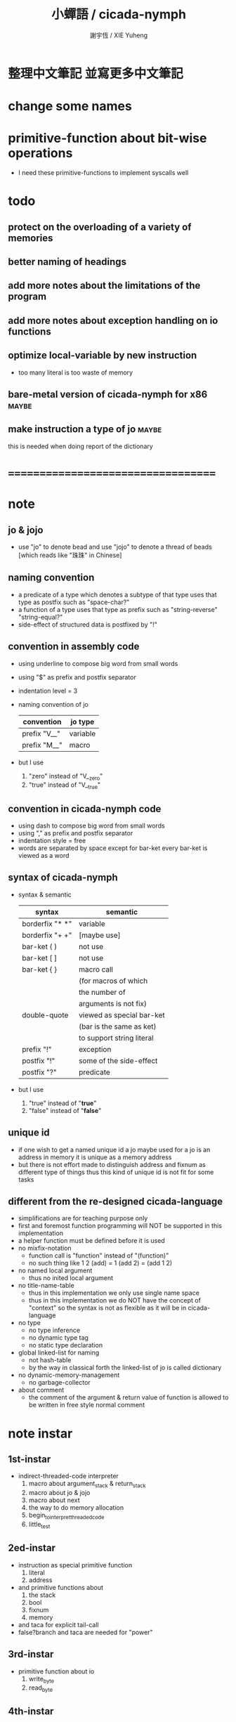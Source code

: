 #+TITLE:  小蟬語 / cicada-nymph
#+AUTHOR: 謝宇恆 / XIE Yuheng
#+EMAIL:  xyheme@gmail.com

* 整理中文筆記 並寫更多中文筆記
* change some names
* primitive-function about bit-wise operations
  * I need these primitive-functions
    to implement syscalls well
* todo
** protect on the overloading of a variety of memories
** better naming of headings
** add more notes about the limitations of the program
** add more notes about exception handling on io functions
** optimize local-variable by new instruction
   * too many literal is too waste of memory
** bare-metal version of cicada-nymph for x86 :maybe:
** make instruction a type of jo      :maybe:
   this is needed when doing report of the dictionary
* ===================================
* note
** jo & jojo
   * use "jo" to denote bead
     and use "jojo" to denote a thread of beads
     [which reads like "珠珠" in Chinese]
** naming convention
   * a predicate of a type
     which denotes a subtype of that type
     uses that type as postfix
     such as
     "space-char?"
   * a function of a type
     uses that type as prefix
     such as
     "string-reverse"
     "string-equal?"
   * side-effect of structured data is postfixed by "!"
** convention in assembly code
   * using underline to compose big word from small words
   * using "$" as prefix and postfix separator
   * indentation level = 3
   * naming convention of jo
     | convention   | jo type  |
     |--------------+----------|
     | prefix "V__" | variable |
     | prefix "M__" | macro    |
   * but I use
     1. "zero" instead of "V__zero"
     2. "true" instead of "V__true"
** convention in cicada-nymph code
   * using dash to compose big word from small words
   * using "," as prefix and postfix separator
   * indentation style = free
   * words are separated by space
     except for bar-ket
     every bar-ket is viewed as a word
** syntax of cicada-nymph
   * syntax &  semantic
     | syntax          | semantic                  |
     |-----------------+---------------------------|
     | borderfix "* *" | variable                  |
     | borderfix "+ +" | [maybe use]               |
     | bar-ket ( )     | not use                   |
     | bar-ket [ ]     | not use                   |
     | bar-ket { }     | macro call                |
     |                 | (for macros of which      |
     |                 | the number of             |
     |                 | arguments is not fix)     |
     | double-quote    | viewed as special bar-ket |
     |                 | (bar is the same as ket)  |
     |                 | to support string literal |
     | prefix "!"      | exception                 |
     | postfix "!"     | some of the side-effect   |
     | postfix "?"     | predicate                 |
   * but I use
     1. "true" instead of "*true*"
     2. "false" instead of "*false*"
** unique id
   * if one wish to get a named unique id
     a jo maybe used
     for a jo is an address in memory
     it is unique as a memory address
   * but there is not effort made
     to distinguish address and fixnum
     as different type of things
     thus
     this kind of unique id is not fit
     for some tasks
** different from the re-designed cicada-language
    * simplifications are for teaching purpose only
    * first and foremost
      function programming will NOT be supported in this implementation
    * a helper function must be defined before it is used
    * no mixfix-notation
      * function call is "function" instead of "(function)"
      * no such thing like
        1 2 (add) = 1 (add 2) = (add 1 2)
    * no named local argument
      * thus no inited local argument
    * no title-name-table
      * thus in this implementation
        we only use single name space
      * thus in this implementation
        we do NOT have the concept of "context"
        so
        the syntax is not as flexible as it will be in cicada-language
    * no type
      * no type inference
      * no dynamic type tag
      * no static type declaration
    * global linked-list for naming
      * not hash-table
      * by the way
        in classical forth
        the linked-list of jo is called dictionary
    * no dynamic-memory-management
      * no garbage-collector
    * about comment
      * the comment of the argument & return value of function
        is allowed to be written in free style normal comment
* note instar
** 1st-instar
   * indirect-threaded-code interpreter
     1. macro about argument_stack & return_stack
     2. macro about jo & jojo
     3. macro about next
     4. the way to do memory allocation
     5. begin_to_interpret_threaded_code
     6. little_test
** 2ed-instar
   * instruction as special primitive function
     1. literal
     2. address
   * and primitive functions about
     1. the stack
     2. bool
     3. fixnum
     4. memory
   * and taca for explicit tail-call
   * false?branch and taca are needed for "power"
** 3rd-instar
   * primitive function about io
     1. write_byte
     2. read_byte
** 4th-instar
   * more function about io
     1. about word
     2. about string
     3. about number
   * more function
     1. jo
     2. char
     3. buffer
   * more in epilog
     1. last_link
   * function about dictionary
     1. find
     2. execute-word
   * basic-REPL as postfix-notation function executer
     1. basic-REPL
** 5th-instar
   * type of jo
   * more in epilog
     1. *current-free-address,primitive-string-heap*
   * colon semicolon
     1. ":" and ";" are used to read a string of words for compiler
        [looks like bar-ket but special]
     2. comment is handled here
        "<< >>" as the only way to do comment
   * compiler
     * make-jojo
       and macro for make-jojo
       1. macro system
       2. exception handling system
     * function about definition
       which leave data into memory
** 6th-instar
   * local-variable
* 記 數據結構與口總結
** jojo
   * jo 的數組
     每個數組外加一些元數據
** dictionary of jojo
   * 單項鏈接的鏈表
** primitive-string
** argument-stack
** return-stack
   * jo 的詮釋者
     決定了 如何入這個棧
   * 結尾詞
     決定了 如何出這個棧
** eval-string-stack
   * 兩個一對
** syntax-set
** local-variable-table
   * a heap like table of string
   * 只有一個 local-variable-table
     用以在編譯時期解決局部變元的名與值的對應
     這個數據結構被 syntax__local_variable_save__make_jojo
     和 syntax__local_variable_fetch__make_jojo 所使用
   * 其中保存
     * offset-in-local-data-vector
     * length-of-string
     * address-of-string
   * 並且每次在定義一個新的函數體的時候
     這個 local-variable-table 會被初始化
   * 基本的接口是
     * clear
       清空 offset 和 border
     * insert
       插入字符串 和 offset-in-local-data-vector
     * find
       通過字符串尋找 offset-in-local-data-vector
     有兩個全局變量幫助實現這些接口
     * cursor
       每次 find 的時候使用一個新的 cursor 來做循環
     * border
       insert 會擴大 border
       find 以 border 爲邊界
     另外 還有一個全局變量
     * offset
       用以計算 offset-in-local-data-vector
* 記 性狀總結
** 自動管理加載文件時所使用的搜索路徑列表
   * 原理如下
     * 在 cicada-nymph 中 load 一個 file 的時候
       需要指定出這個 被 load 的 file 的路徑
     * 維護一個需要被搜索的路徑的列表
       以使得 load 的 file 的時候
       不必使用完整的路徑
     * 提供自動管理搜索路徑的機制
   * 維護搜索路徑的列表的方式是
     利用文件系統中的一個某個固定路徑
     也就是說 只有唯一的一個需要被找到的路徑
     而其他的路徑都是被自動管理的
     這個路徑將有一個默認值
     並且可以被環境變量覆蓋
   * 限制加載文件的方式
     使得只能使用所提供的動態管理機制來加載文件
     這樣就可以減輕理解這個系統的困難
** >< 局部變元
* note problem
** about div                          :bug:
   * div can not handle the following
     -8 2 div .
** about inline comment               :bug:
   * inline comment such as
     add1 << dup . >> swap
     will be viewed as
     add1swap
** about comment in string            :bug:
   * << >> can not be in ""
** about stack                        :limit:
   * there are 64 positions below the all those stacks
     when you are belowing-stack so much
     bad things happen
* ===================================
* prolog
** ----------------------------------
** note conditional preprocessing
   * flower bar-ket can not be nested in fasm's "match"
     so
     1. when defining macro conditionally
        one should use "if eq" & "finish if"
     2. when doing "define" or "equ"
        one should use "match { }"
** platform configuration
   #+begin_src fasm :tangle cicada-nymph.fasm
   ;;;; before you compile the code
   ;;;; do not forget to choose your platform
   ;;;; in the following code

   include "platform-configuration.inc"
   #+end_src
** misc
   #+begin_src fasm :tangle cicada-nymph.fasm
   ;; in fasm, "dup" is a reserved word
   dup equ duplicate

   ;; in fasm, "end" is a reserved word
   finish equ end
   end equ exit
   #+end_src
** ----------------------------------
** jo_size                            :64bit:
   #+begin_src fasm :tangle cicada-nymph.fasm
   match =64bit, machine {

   jo_size = 8 ;; (byte)
   xx equ dq

   }
   #+end_src
** jo_size                            :32bit:
   #+begin_src fasm :tangle cicada-nymph.fasm
   match =32bit, machine {

   jo_size = 4 ;; (byte)
   xx equ dd

   rax equ eax
   rbx equ ebx
   rcx equ ecx
   rdx equ edx
   rsp equ esp
   rbp equ ebp
   rsi equ esi
   rdi equ edi

   syscall equ int 80h

   }
   #+end_src
** ----------------------------------
** header                             :64bit:linux:
   * /usr/include/asm/unistd_64.h (on archlinux)
   * http://blog.rchapman.org/post/36801038863/linux-system-call-table-for-x86-64
   #+begin_src fasm :tangle cicada-nymph.fasm
   match =linux =64bit, platform machine {

   define linux64_sys_6_r8  r8
   define linux64_sys_5_r9  r9
   define linux64_sys_4_r10 r10
   define linux64_sys_3_rdx rdx
   define linux64_sys_2_rsi rsi
   define linux64_sys_1_rdi rdi
   define linux64_sys_n_rax rax

   define linux64_syscall_read   0
   define linux64_syscall_write  1
   define linux64_syscall_open   2
   define linux64_syscall_close  3
   define linux64_syscall_getpid 39
   define linux64_syscall_exit   60
   ;; about open & read & write

   }
   #+end_src
** format                             :64bit:linux:
   #+begin_src fasm :tangle cicada-nymph.fasm
   match =linux =64bit, platform machine {

   format ELF64 executable 3

   }
   #+end_src
** entry                              :64bit:linux:
   #+begin_src fasm :tangle cicada-nymph.fasm
   match =linux =64bit, platform machine {

   entry begin_to_interpret_threaded_code
   segment readable executable writeable

   }
   #+end_src
** ----------------------------------
** header                             :32bit:linux:
   * /usr/include/asm/unistd_32.h (on archlinux)
   #+begin_src fasm :tangle cicada-nymph.fasm
   match =linux =32bit, platform machine {

   define linux32_sys_6_ebp ebp
   define linux32_sys_5_edi edi
   define linux32_sys_4_esi esi
   define linux32_sys_3_edx edx
   define linux32_sys_2_ecx ecx
   define linux32_sys_1_ebx ebx
   define linux32_sys_n_eax eax

   define linux32_syscall_exit    1
   define linux32_syscall_read    3
   define linux32_syscall_write   4
   define linux32_syscall_open    5
   define linux32_syscall_close   6
   define linux32_syscall_getpid  20

   }
   #+end_src
** format                             :32bit:linux:
   #+begin_src fasm :tangle cicada-nymph.fasm
   match =linux =32bit, platform machine {

   format ELF executable 3

   }
   #+end_src
** entry                              :32bit:linux:
   #+begin_src fasm :tangle cicada-nymph.fasm
   match =linux =32bit, platform machine {

   entry begin_to_interpret_threaded_code
   segment readable executable writeable

   }
   #+end_src
** ----------------------------------
** memory allocation in un_initialized_memory
   * implemented as a memory map
   #+begin_src fasm :tangle cicada-nymph.fasm
   current_free_address$un_initialized_memory = address$un_initialized_memory

   labeling  equ = current_free_address$un_initialized_memory
   preserve  equ current_free_address$un_initialized_memory = current_free_address$un_initialized_memory +
   #+end_src
** ----------------------------------
* -----------------------------------
* note stack
  * when doing "push"
    a stack-pointer moves to lower address
  * note that another style is that
    when doing "push"
    a stack-pointer moves to higher address
  * the stack-pointer
    always stores the address of current-free-address of the stack
  * note that another style is that
    under the stack-pointer
    there always stores the value of the-top-of-the-stack
* argument_stack
** ----------------------------------
** memory allocation
   * for we do not build border-check
     into the interface of pop and push
     we allocation some memory below the stacks
   #+begin_src fasm :tangle cicada-nymph.fasm
   size$argument_stack = 1024 * 1024 * jo_size

      preserve 64 * jo_size
   address$argument_stack labeling
      preserve size$argument_stack
   #+end_src
** ----------------------------------
** pointer                            :64bit:
   #+begin_src fasm :tangle cicada-nymph.fasm
   match =64bit, machine {

   ;; if you want to extend cicada in assembly
   ;; the following registers must NOT be used

   define pointer$argument_stack r15

   }
   #+end_src
** push & pop                         :64bit:
   #+begin_src fasm :tangle cicada-nymph.fasm
   match =64bit, machine {

   macro push_argument_stack register \{
      mov [pointer$argument_stack], register
      add pointer$argument_stack, jo_size
   \}

   macro pop_argument_stack register \{
      sub pointer$argument_stack, jo_size
      mov register, [pointer$argument_stack]
   \}

   }
   #+end_src
** ----------------------------------
** pointer                            :32bit:
   #+begin_src fasm :tangle cicada-nymph.fasm
   match =32bit, machine {

   pointer$argument_stack:
      xx address$argument_stack

   }
   #+end_src
** push & pop                         :32bit:
   #+begin_src fasm :tangle cicada-nymph.fasm
   match =32bit, machine {

   macro push_argument_stack register \{
      if register in <eax>
      push ebx
      mov ebx, [pointer$argument_stack]
      mov [ebx], register
      add ebx, jo_size
      mov [pointer$argument_stack], ebx
      pop ebx
      else
      push eax
      mov eax, [pointer$argument_stack]
      mov [eax], register
      add eax, jo_size
      mov [pointer$argument_stack], eax
      pop eax
      finish if
   \}

   macro pop_argument_stack register \{
      if register in <eax>
      push ebx
      mov ebx, [pointer$argument_stack]
      sub ebx, jo_size
      mov register, [ebx]
      mov [pointer$argument_stack], ebx
      pop ebx
      else
      push eax
      mov eax, [pointer$argument_stack]
      sub eax, jo_size
      mov register, [eax]
      mov [pointer$argument_stack], eax
      pop eax
      finish if
   \}

   }
   #+end_src
** ----------------------------------
* return_stack
** ----------------------------------
** memory allocation
   #+begin_src fasm :tangle cicada-nymph.fasm
   size$return_stack = 1024 * 1024 * jo_size

      preserve 64 * jo_size
   address$return_stack labeling
      preserve size$return_stack
   #+end_src
** ----------------------------------
** pointer                            :64bit:
   #+begin_src fasm :tangle cicada-nymph.fasm
   match =64bit, machine {

   ;; if you want to extend cicada in assembly
   ;; the following registers must NOT be used

   define pointer$return_stack r14

   }
   #+end_src
** push & pop                         :64bit:
   #+begin_src fasm :tangle cicada-nymph.fasm
   match =64bit, machine {

   macro push_return_stack register \{
      mov [pointer$return_stack], register
      add pointer$return_stack, jo_size
   \}

   macro pop_return_stack register \{
      sub pointer$return_stack, jo_size
      mov register, [pointer$return_stack]
   \}

   }
   #+end_src
** ----------------------------------
** pointer                            :32bit:
   #+begin_src fasm :tangle cicada-nymph.fasm
   match =32bit, machine {

   pointer$return_stack:
      xx address$return_stack

   }
   #+end_src
** push & pop                         :32bit:
   #+begin_src fasm :tangle cicada-nymph.fasm
   match =32bit, machine {

   macro push_return_stack register \{
      if register in <eax>
      push ebx
      mov ebx, [pointer$return_stack]
      mov [ebx], register
      add ebx, jo_size
      mov [pointer$return_stack], ebx
      pop ebx
      else
      push eax
      mov eax, [pointer$return_stack]
      mov [eax], register
      add eax, jo_size
      mov [pointer$return_stack], eax
      pop eax
      finish if
   \}

   macro pop_return_stack register \{
      if register in <eax>
      mov ebx, [pointer$return_stack]
      sub ebx, jo_size
      mov register, [ebx]
      mov [pointer$return_stack], ebx
      else
      mov eax, [pointer$return_stack]
      sub eax, jo_size
      mov register, [eax]
      mov [pointer$return_stack], eax
      finish if
   \}

   }
   #+end_src
** ----------------------------------
* -----------------------------------
* next
  #+begin_src fasm :tangle cicada-nymph.fasm
  match =64bit, machine {

  macro next \{
     pop_return_stack rbx
       mov rax, [rbx]
     add rbx, jo_size
     push_return_stack rbx
       jmp qword [rax]
  \}

  }


  match =32bit, machine {

  macro next \{
     pop_return_stack rbx
       mov rax, [rbx]
     add rbx, jo_size
     push_return_stack rbx
       jmp dword [rax]
  \}

  }
  #+end_src
* note play with jo & jojo
  1. at the beginning
     * argument-stack
       << 2 >>
     * return-stack
       #+begin_src return-stack
       - [@][@][ (square) ]
                 (square)
                 (end)
       #+end_src
  2. next
     * argument-stack
       << 2 >>
     * return-stack
       #+begin_src return-stack
                 (square)
       - [@][@][ (square) ] - [@][@][ (dup) ]
                 (end)                (mul)
                                      (end)
       #+end_src
  3. next
     * argument-stack
       << 2, 2 >>
     * return-stack
       #+begin_src return-stack
                 (square)             (dup)
       - [@][@][ (square) ] - [@][@][ (mul) ]
                 (end)                (end)
       #+end_src
  4. next
     * argument-stack << 4 >>
     * return-stack
       #+begin_src return-stack
                                      (dup)
                 (square)             (mul)
       - [@][@][ (square) ] - [@][@][ (end) ]
                 (end)
       #+end_src
  5. next
     * argument-stack << 4 >>
     * return-stack
       #+begin_src return-stack
                 (square)
                 (square)
       - [@][@][ (end) ] - [@][@][ (dup) ]
                                   (mul)
                                   (end)
       #+end_src
  6. next
     * argument-stack
       << 4, 4 >>
     * return-stack
       #+begin_src return-stack
                 (square)
                 (square)          (dup)
       - [@][@][ (end) ] - [@][@][ (mul) ]
                                   (end)
       #+end_src
  7. next
     * argument-stack
       << 16 >>
     * return-stack
       #+begin_src return-stack
                 (square)          (dup)
                 (square)          (mul)
       - [@][@][ (end) ] - [@][@][ (end) ]
       #+end_src
  8. next
     * argument-stack
       << 16 >>
     * return-stack
       #+begin_src return-stack
                 (square)
                 (square)
       - [@][@][ (end) ]
       #+end_src
  9. next
     * argument-stack
       << 16 >>
     * return-stack
       #+begin_src return-stack
       - [  ]
       #+end_src
  10. it is really simple
      ^-^
      is it not ?
* -----------------------------------
* link
  #+begin_src fasm :tangle cicada-nymph.fasm
  ;; initial link to point to 0 (as null)
  link = 0
  #+end_src
* primitive_string_heap
** memory allocation
   #+begin_src fasm :tangle cicada-nymph.fasm
   size$primitive_string_heap = 64 * 1024 ;; (byte)

   address$primitive_string_heap:
      times size$primitive_string_heap db 0

   current_free_address$primitive_string_heap = address$primitive_string_heap
   #+end_src
** make_primitive_string
   * 2 bytes for length of name_string
   * note that
     the following is using local label
   #+begin_src fasm :tangle cicada-nymph.fasm
   macro make_primitive_string string {

   virtual at 0
   .start$string:
      db string
   .end$string:
      dw (.end$string - .start$string)
      load .length word from (.end$string)
   finish virtual
   store word .length at (current_free_address$primitive_string_heap)

   current_free_address$primitive_string_heap = current_free_address$primitive_string_heap + 2

   repeat .length
      virtual at 0
         db string
         load .char byte from (% - 1)
      finish virtual
      store byte .char at (current_free_address$primitive_string_heap)
      current_free_address$primitive_string_heap = current_free_address$primitive_string_heap + 1
   finish repeat

   }
   #+end_src
* function-jo
** note
   * note that
     after a "next" "jmp" to a explainer
     the "rax" stores the value of the jo to be explained
     so
     "rax" is used as an inexplicit argument
     of the following functions
   * explain$function is used as jojo-head
     and explains the meaning of the jojo as function
   * a jojo-head identifies one type of jo
** define_function
   #+begin_src fasm :tangle cicada-nymph.fasm
   macro define_function string, jo {

   define_function__#jo:

   name__#jo:
      xx current_free_address$primitive_string_heap

      make_primitive_string string

   link__#jo:
      xx link
      link = link__#jo

   jo:
      xx explain$function

      ;; here follows a jojo as function-body

   }
   #+end_src
** explain$function
   * find a jojo from a function-jo
     and push the jojo to return-stack
   * a jojo can not be of size 0
   * use rax as an argument
     which stores a jo
   #+begin_src fasm :tangle cicada-nymph.fasm
   explain$function:
      mov rbx, [current_free_address$local_data_heap]
      push_return_stack rbx
      mov rbx, [current_free_address$local_data_vector]
      push_return_stack rbx
      add rax, jo_size
      push_return_stack rax
      next
   #+end_src
* primitive-function-jo
** note
   * primitive functions are special
     they explain themself
     and their type is not identified by jojo-head
** define_primitive_function
   #+begin_src fasm :tangle cicada-nymph.fasm
   macro define_primitive_function string, jo {

   define_primitive_function__#jo:

   name__#jo:
      xx current_free_address$primitive_string_heap

      make_primitive_string string

   link__#jo:
      xx link
      link = link__#jo

   jo:
      xx assembly_code__#jo

   assembly_code__#jo:

      ;; here follows assembly code
      ;; as primitive function body

   }
   #+end_src
* variable-jo
** note
   * no constant
     only variable
   * when a variable jo in the jojo
     it push the value of the variable to argument_stack
   * when wish to change a variable's value
     use key_word "address" to get the address of the variable
** define_variable
   #+begin_src fasm :tangle cicada-nymph.fasm
   macro define_variable string, jo {

   define_variable__#jo:

   name__#jo:
      xx current_free_address$primitive_string_heap

      make_primitive_string string

   link__#jo:
      xx link
      link = link__#jo

   jo:
      xx explain$variable

      ;; here follows a value of jo_size
      ;; only one value is allowed

   }
   #+end_src
** explain$variable
   #+begin_src fasm :tangle cicada-nymph.fasm
   explain$variable:
      add rax, jo_size
      mov rbx, [rax]
      push_argument_stack rbx
      next
   #+end_src
* exception-jo
** 記
   * (prepare-for) 展開
   * (exception_head) 無爲
   * (!exception)
     其 jo 本身用以搜索到位置
     而 定義其 jo 的 jojo 被植入到所搜索到的位置
   * 設計的不足之處在於
     在調用 (!exception) 的時候
     調用它的函數不能傳遞給 (!exception) 一些參數
** note
   * explain$exception will
     1. search the return-stack for that exception
     2. special side-effect on return-stack
        to do exception handling
** define_exception
   #+begin_src fasm :tangle cicada-nymph.fasm
   macro define_exception string, jo {

   define_exception__#jo:

   name__#jo:
      xx current_free_address$primitive_string_heap

      make_primitive_string string

   link__#jo:
      xx link
      link = link__#jo

   jo:
      xx explain$exception

      ;; here follows a jojo as function-body

   }
   #+end_src
** note return-stack in action
   1. when "explain$exception" is called
      jojo by jojo
      it searchs the jo stored in "rax" in the return-stack
      of course
      only jojo with "exception_head" as head needs to be searched
   2. for example
      we have
      #+begin_src fasm
      define_exception "!exception-1", !exception_1
         xx fun1
         xx fun2
         xx end
      #+end_src
   3. return-stack
      #+begin_src return-stack
                                          (prepare_for)
                                            (exception_head)
                                            (!exception_1)
                                            (!exception_2)
                                            (end)
           (prepare_for)                  (function_1)
      - [@][ (exception_head) ] - [@][@][ (function_2) ] - ... - [@][@][ (!exception_1) ]
             (!exception_1)               (end)                          (end)
             (!exception_2)
             (end)
           (function_1)
           (function_2)
           (end)
      #+end_src
   4. next
      * pointer$argument_stack
        should be set to the above [@]
      * and
        to call "next" again
        the return-stack should be change to
        #+begin_src return-stack
        - [@][@][ (fun1) ]
                  (fun2)
                  (end)
        #+end_src
** note the plan
   * so
     we need a two-level loop
   * note that
     although
     we have to use assembly code
     to write primitive functions
     but
     we still can use argument-stack
     to pass arguments
** explain$exception                  :64bit:
   * no error handling for now
   #+begin_src fasm :tangle cicada-nymph.fasm
   match =64bit, machine {

   explain$exception:
      mov rsi, rax

   .next_jojo:
      pop_return_stack rbx
      mov rax, qword [rbx]
      cmp rax, exception_head
      je .next_jo
      cmp pointer$return_stack, address$return_stack
      je .not_found
      jmp .next_jojo


   .next_jo:
      ;; expecting
      ;;   rbx jojo
      ;;   rsi jo (to cmp)
      add rbx, jo_size
      mov rax, qword [rbx]
      cmp rax, rsi
      je .found
      test rax, rax
      jz .next_jojo
      jmp .next_jo


   .found:
      ;; expecting
      ;;   pointer$return_stack
      ;;   rsi jo
      pop_return_stack rax
      mov pointer$argument_stack, rax

      mov rbx, [current_free_address$local_data_vector]
      push_return_stack rbx

      mov rbx, [current_free_address$local_data_heap]
      push_return_stack rbx

      add rsi, jo_size
      push_return_stack rsi
      next

   .not_found:
      call __exit_with_six

   }
   #+end_src
** explain$exception                  :32bit:
   * no error handling for now
   #+begin_src fasm :tangle cicada-nymph.fasm
   match =32bit, machine {

   explain$exception:
      mov rsi, rax

   .next_jojo:
      pop_return_stack rbx
      mov rax, dword [rbx]
      cmp rax, exception_head
      je .next_jo
      mov rdx, [pointer$return_stack]
      cmp rdx, address$return_stack
      je .not_found
      jmp .next_jojo


   .next_jo:
      ;; expecting
      ;;   rbx jojo
      ;;   rsi jo (to cmp)
      add rbx, jo_size
      mov rax, dword [rbx]
      cmp rax, rsi
      je .found
      test rax, rax
      jz .next_jojo
      jmp .next_jo


   .found:
      ;; expecting
      ;;   pointer$return_stack
      ;;   rsi jo
      pop_return_stack rax
      mov [pointer$argument_stack], rax

      mov rbx, [current_free_address$local_data_vector]
      push_return_stack rbx

      mov rbx, [current_free_address$local_data_heap]
      push_return_stack rbx

      add rsi, jo_size
      push_return_stack rsi
      next

   .not_found:
      call __exit_with_six

      }
   #+end_src
* -----------------------------------
* execute-jo & structure of jo
** ----------------------------------
** execute-jo
   #+begin_src fasm :tangle cicada-nymph.fasm
   match =64bit, machine {

   define_primitive_function "execute-jo", execute_jo
      ;; << jo -- unknown >>
      pop_argument_stack rax
      jmp qword [rax]

   }


   match =32bit, machine {

   define_primitive_function "execute-jo", execute_jo
      ;; << jo -- unknown >>
      pop_argument_stack eax
      jmp dword [eax]

   }
   #+end_src
** ----------------------------------
** *jo-size*
   #+begin_src fasm :tangle cicada-nymph.fasm
   define_variable "*jo-size*", V__jo_size
      xx jo_size
   #+end_src
** jo->name
   #+begin_src fasm :tangle cicada-nymph.fasm
   define_function "jo->name", jo_to_name
      ;; << jo -- string[address, length] >>
      xx literal, jo_size, subtraction
      xx literal, jo_size, subtraction
      xx fetch
      xx address_to_primitive_string
      xx end
   #+end_src
** jo->link
   #+begin_src fasm :tangle cicada-nymph.fasm
   define_function "jo->link", jo_to_link
      ;; << jo -- link >>
      xx literal, jo_size
      xx subtraction
      xx end
   #+end_src
** last-jo,dictionary?
   * first jo in assembly code
     is the last jo in dictionary
   #+begin_src fasm :tangle cicada-nymph.fasm
   define_function "last-jo,dictionary?", last_jo__dictionary?
      ;; << jo -- bool >>
      xx jo_to_link
      xx fetch
      xx zero?
      xx end
   #+end_src
** jo->pre-jo
   * treat last-jo,dictionary specially
     i.e. return zero on that case
   #+begin_src fasm :tangle cicada-nymph.fasm
   define_function "jo->pre-jo", jo_to_pre_jo
      ;; << jo -- pre-jo >>
      xx jo_to_link
      xx fetch
      xx dup, zero?, false?branch, 2
      xx   end
      xx literal, jo_size
      xx addition
      xx end
   #+end_src
** jo->type
   * the type of primitive function jo
     is encoded by 0
   * other types of jo
     are encoded by their explainers
   #+begin_src fasm :tangle cicada-nymph.fasm
   define_function "jo->type", jo_to_type
      ;; << jo -- type >>
      xx dup

      xx dup, fetch
      xx swap, subtraction, literal, jo_size, equal?, false?branch, 4
      xx   drop, zero
      xx   end

      xx fetch
      xx end
   #+end_src
** ----------------------------------
* primitive-string-heap
** *primitive-string-heap*
   #+begin_src fasm :tangle cicada-nymph.fasm
   define_variable "*primitive-string-heap*", V__primitive_string_heap
      xx address$primitive_string_heap

   define_variable "*size,primitive-string-heap*", V__size__primitive_string_heap
      xx size$primitive_string_heap

   ;; *current-free-address,primitive-string-heap*
   ;; is at epilog
   #+end_src
** address->primitive-string
   #+begin_src fasm :tangle cicada-nymph.fasm
   define_function "address->primitive-string", address_to_primitive_string
      ;; << address -- string[address, length] >>
      xx dup
      xx literal, 2, addition  ;; address
      xx swap, fetch_two_bytes ;; length
      xx end
   #+end_src
* type of jo
** primitive-function-jo?
   #+begin_src fasm :tangle cicada-nymph.fasm
   define_function "primitive-function-jo?", primitive_function_jo?
      ;; << jo -- bool >>
      xx jo_to_type
      xx zero?
      xx end
   #+end_src
** function-jo?
   #+begin_src fasm :tangle cicada-nymph.fasm
   define_function "function-jo?", function_jo?
      ;; << jo -- bool >>
      xx jo_to_type
      xx literal, explain$function
      xx equal?
      xx end
   #+end_src
** exception-jo?
   #+begin_src fasm :tangle cicada-nymph.fasm
   define_function "exception-jo?", exception_jo?
      ;; << jo -- bool >>
      xx jo_to_type
      xx literal, explain$exception
      xx equal?
      xx end
   #+end_src
** variable-jo?
   #+begin_src fasm :tangle cicada-nymph.fasm
   define_function "variable-jo?", variable_jo?
      ;; << jo -- bool >>
      xx jo_to_type
      xx literal, explain$variable
      xx equal?
      xx end
   #+end_src
* -----------------------------------
* end & taca
** 記 結尾珠
   * end 和 taca 這兩個結尾珠代表將執行退出操作
     在退出時
     它們將會從返回棧頂取出三個值
     從棧頂開始數 這三個值分別是
     1. 結束執行的一串珠珠本身
        這個值是被捨棄的
     2. local_data_vector 中的一個地址
        用於重置
        [current_free_address$local_data_vector]
     3. local_data_heap 中的一個地址
        用於重置
        [current_free_address$local_data_heap]
   * end 和 taca 的區別在於
     * end
       入返回棧一串新的珠珠
       [三個值一組的存在]
     * taca
       用一串新的珠珠
       代替返回棧頂的一串珠珠
       [三個值一組的存在]
** end
   #+begin_src fasm :tangle cicada-nymph.fasm
   define_primitive_function "end", end
      pop_return_stack rbx
      pop_return_stack rax
      mov [current_free_address$local_data_vector], rax
      pop_return_stack rax
      mov [current_free_address$local_data_heap], rax
      next
   #+end_src
** taca
   * tail-call
   #+begin_src fasm :tangle cicada-nymph.fasm
   match =64bit, machine {

   define_primitive_function "<>", taca
      pop_return_stack rbx
      pop_return_stack rax
      mov [current_free_address$local_data_vector], rax
      pop_return_stack rax
      mov [current_free_address$local_data_heap], rax
      mov rax, [rbx]
      jmp qword [rax]
   }


   match =32bit, machine {

   define_primitive_function "<>", taca
      pop_return_stack rbx
      pop_return_stack rcx
      mov [current_free_address$local_data_vector], rcx
      pop_return_stack rcx
      mov [current_free_address$local_data_heap], rcx
      mov rax, [rbx]
      jmp dword [rax]

   ;;;; old note
   ;; ><><>< can not be the following
   ;; maybe still something wrong with pop_return_stack
   ;; but I care less about this now
   ;; define_primitive_function "<>", taca
   ;;    pop_return_stack ebx
   ;;    pop_return_stack eax
   ;;    mov [current_free_address$local_data_vector], eax
   ;;    mov eax, [ebx]
   ;;    jmp dword [eax]

   }
   #+end_src
** note explicit tail call in action
   1. the tail position of a function body must be recognized
      explicit tail call is used to achieve this
   2. thus
      tail-recursive-call can be use to do loop
      without pushing too many address into return-stack
   3. for example if we have a function
      which is called "example"
      #+begin_src fasm
      define_function "example", example
         xx fun1
         xx fun2
         xx taca, example
      #+end_src
   4. and we have the following jojo in return-stack
      #+begin_src return-stack
      - [@][@][ (example) ]
                (end)
      #+end_src
   5. next
      #+begin_src return-stack
                (example)
      - [@][@][ (end) ] - [@][@][ (fun1) ]
                                  (fun2)
                                  (taca)
                                  (example)
      #+end_src
   6. next
      #+begin_src return-stack
                (example)         (fun1)
      - [@][@][ (end) ] - [@][@][ (fun2) ]
                                  (taca)
                                  (example)
      #+end_src
   7. next
      #+begin_src return-stack
                                  (fun1)
                (example)         (fun2)
      - [@][@][ (end) ] - [@][@][ (taca) ]
                                  (example)
      #+end_src
   8. next
      by the definition of taca
      #+begin_src return-stack
                (example)
      - [@][@][ (end) ] - [@][@][ (fun1) ]
                                  (fun2)
                                  (taca)
                                  (example)
      #+end_src
   9. you can see return-stack of (8.)
      is the same as (5.)
      it is clear how the example function
      is actually a loop now
* -----------------------------------
* helper function in assembly
** ----------------------------------
** __exit_with_TOS                    :64bit:linux:
   #+begin_src fasm :tangle cicada-nymph.fasm
   match =linux =64bit, platform machine {

   __exit_with_TOS:
      pop_argument_stack linux64_sys_1_rdi
      mov linux64_sys_n_rax, linux64_syscall_exit
      syscall

   }
   #+end_src
** __exit_with_zero                   :64bit:linux:
   #+begin_src fasm :tangle cicada-nymph.fasm
   match =linux =64bit, platform machine {

   __exit_with_zero:
      xor linux64_sys_1_rdi, linux64_sys_1_rdi
      mov linux64_sys_n_rax, linux64_syscall_exit
      syscall

   }
   #+end_src
** __exit_with_six                    :64bit:linux:
   #+begin_src fasm :tangle cicada-nymph.fasm
   match =linux =64bit, platform machine {

   __exit_with_six:
      mov linux64_sys_1_rdi, 6
      mov linux64_sys_n_rax, linux64_syscall_exit
      syscall

   }
   #+end_src
** __print_string                     :64bit:linux:
   #+begin_src fasm :tangle cicada-nymph.fasm
   match =linux =64bit, platform machine {

   __print_string:
      ;; << address, length -- >>
      ;; write can not just write the char in al to stdout
      ;; write needs the address of the byte to write
      pop_argument_stack linux64_sys_3_rdx     ;; max length to be write
      pop_argument_stack linux64_sys_2_rsi     ;; address
      mov linux64_sys_1_rdi, 1                 ;; stdout
      mov linux64_sys_n_rax, linux64_syscall_write
      syscall
      ret

   }
   #+end_src
** __reset_argument_stack             :64bit:linux:
   #+begin_src fasm :tangle cicada-nymph.fasm
   match =linux =64bit, platform machine {

   __reset_argument_stack:
      mov pointer$argument_stack,  address$argument_stack
      ret

   }
   #+end_src
** __reset_return_stack               :64bit:linux:
   #+begin_src fasm :tangle cicada-nymph.fasm
   match =linux =64bit, platform machine {

   __reset_return_stack:
      mov pointer$return_stack,    address$return_stack
      ret

   }
   #+end_src
** ----------------------------------
** __exit_with_TOS                    :32bit:linux:
   #+begin_src fasm :tangle cicada-nymph.fasm
   match =linux =32bit, platform machine {

   __exit_with_TOS:
      pop_argument_stack linux32_sys_1_ebx
      mov linux32_sys_n_eax, linux32_syscall_exit
      syscall

   }
   #+end_src
** __exit_with_zero                   :32bit:linux:
   #+begin_src fasm :tangle cicada-nymph.fasm
   match =linux =32bit, platform machine {

   __exit_with_zero:
      xor linux32_sys_1_ebx, linux32_sys_1_ebx
      mov linux32_sys_n_eax, linux32_syscall_exit
      syscall

   }
   #+end_src
** __exit_with_six                    :32bit:linux:
   #+begin_src fasm :tangle cicada-nymph.fasm
   match =linux =32bit, platform machine {

   __exit_with_six:
      mov linux32_sys_1_ebx, 6
      mov linux32_sys_n_eax, linux32_syscall_exit
      syscall

   }
   #+end_src
** __print_string                     :32bit:linux:
   #+begin_src fasm :tangle cicada-nymph.fasm
   match =linux =32bit, platform machine {

   __print_string:
      ;; << address, length -- >>
      ;; write can not just write the char in al to stdout
      ;; write needs the address of the byte to write
      pop_argument_stack linux32_sys_3_edx     ;; max length to be write
      pop_argument_stack linux32_sys_2_ecx     ;; address
      mov linux32_sys_1_ebx, 1                 ;; stdout
      mov linux32_sys_n_eax, linux32_syscall_write
      syscall
      ret

   }
   #+end_src
** __reset_argument_stack             :32bit:linux:
   #+begin_src fasm :tangle cicada-nymph.fasm
   match =linux =32bit, platform machine {

   __reset_argument_stack:
      mov rax, address$argument_stack
      mov [pointer$argument_stack], rax
      ret

   }
   #+end_src
** __reset_return_stack               :32bit:linux:
   #+begin_src fasm :tangle cicada-nymph.fasm
   match =linux =32bit, platform machine {

   __reset_return_stack:
      mov rax, address$return_stack
      mov [pointer$return_stack], rax
      ret

   }
   #+end_src
** ----------------------------------
** __reset_local_data_vector
   #+begin_src fasm :tangle cicada-nymph.fasm
   __reset_local_data_vector:
      mov rax, address$local_data_vector
      mov [current_free_address$local_data_vector], rax
      ret
   #+end_src
** __reset_local_data_heap
   #+begin_src fasm :tangle cicada-nymph.fasm
   __reset_local_data_heap:
      mov rax, address$local_data_heap
      mov [current_free_address$local_data_heap], rax
      ret
   #+end_src
** ----------------------------------
* -----------------------------------
* *the-story-begin*
** ----------------------------------
** 記 匯編代碼中的初始化
   * 注意
     所入返回棧的應該是 jojo 而不是 jo
** begin_to_interpret_threaded_code   :linux:
   #+begin_src fasm :tangle cicada-nymph.fasm
   match =linux, platform {

   begin_to_interpret_threaded_code:

      cld ;; set DF = 0, then rsi and rdi are incremented

      call __reset_argument_stack
      call __reset_return_stack

      pop_return_stack rax
      mov rax, jojo_for__report_return_stack_is_empty_and_exit
      push_return_stack rax

      mov rax, address$local_data_heap
      push_return_stack rax

      mov rax, address$local_data_vector
      push_return_stack rax

      mov rax, first_jojo
      push_return_stack rax
      next

   first_jojo:
      ;; xx little_test
      xx initialization
      xx load_core_file
      xx taca, basic_REPL

   }
   #+end_src
** ----------------------------------
** note top-level-REPL
   * a top-level-REPL always lives at the bottom of return-stack
     #+begin_src return-stack
               (function)
               (function)
     - [@][@][ (taca) ]
               (top-level-REPL)
     #+end_src
   * right below the return-stack
     there is a (report-return-stack-is-empty-and-exit)
     so actually
     #+begin_src return-stack
                                                             (function)
                                                             (function)
     - [ (report-return-stack-is-empty-and-exit) ] - [@][@][ (taca) ]
                                                             (top-level-REPL)
     #+end_src
   * when you say bye to a top-level-REPL
     (report-return-stack-is-empty-and-exit) will be executed
** report-return-stack-is-empty-and-exit
   #+begin_src fasm :tangle cicada-nymph.fasm
   string$report_return_stack_is_empty_and_exit:
      db "* the return-stack is empty now", 10
      db "* good bye ^-^/", 10
   .end:
   length$report_return_stack_is_empty_and_exit = (.end - string$report_return_stack_is_empty_and_exit)

   define_primitive_function "report-return-stack-is-empty-and-exit", report_return_stack_is_empty_and_exit
      ;; << -- >>
      mov rax, string$report_return_stack_is_empty_and_exit
      mov rcx, length$report_return_stack_is_empty_and_exit
      push_argument_stack rax
      push_argument_stack rcx
      call __print_string
      call __exit_with_zero

   jojo_for__report_return_stack_is_empty_and_exit:
      xx report_return_stack_is_empty_and_exit
   #+end_src
** reset-top-level-REPL
   * local_data_vector & local_data_heap
     will get reseted in by this function
   #+begin_src fasm :tangle cicada-nymph.fasm
   match =64bit, machine {

   define_primitive_function "reset-top-level-REPL", reset_top_level_REPL
      ;; << top_level_REPL [jo] -- >>
      call __reset_return_stack
      call __reset_local_data_vector
      call __reset_local_data_heap
      pop_argument_stack rax
      jmp qword [rax]

   }

   match =32bit, machine {

   define_primitive_function "reset-top-level-REPL", reset_top_level_REPL
      ;; << top_level_REPL [jo] -- >>
      call __reset_return_stack
      call __reset_local_data_vector
      call __reset_local_data_heap
      pop_argument_stack rax
      jmp dword [rax]

   }
   #+end_src
** ----------------------------------
** exit_with_TOS a.k.a. bye
   #+begin_src fasm :tangle cicada-nymph.fasm
   define_primitive_function "bye", exit_with_TOS
      call __exit_with_TOS
   #+end_src
** ----------------------------------
** little_test
   #+begin_src fasm :tangle cicada-nymph.fasm
   define_variable "", V__little_test_number
      xx 3

   define_function "little_test", little_test

      ;;;; variable
      ;; xx V__little_test_number
      ;; xx exit_with_TOS
      ;;;; exit ocde : 3

      ;;;; literal
      ;; xx literal, 4
      ;; xx exit_with_TOS
      ;;;; exit ocde : 4

      ;;;; address
      ;; xx address, V__little_test_number, fetch, add2
      ;; xx address, V__little_test_number, save
      ;; xx V__little_test_number
      ;; xx exit_with_TOS
      ;;;; exit ocde : 5

      ;;;; end
      ;; xx literal, 2, negate
      ;; xx literal, 8
      ;; xx addition
      ;; xx exit_with_TOS
      ;;;; 6

      ;;;; taca
      ;; xx literal, 2
      ;; xx literal, 4
      ;; xx power
      ;; xx exit_with_TOS
      ;;;; exit ocde : 16

      ;;;; write_byte
      ;; xx literal, 64, write_byte
      ;; xx literal, 10, write_byte
      ;; xx zero
      ;; xx exit_with_TOS
      ;;;; @

      ;;;; read_byte
      ;; xx read_byte, write_byte
      ;; xx exit_with_TOS
      ;;;;

      ;;;; branch
      ;; xx read_byte, write_byte
      ;; xx branch, -3
      ;;;; read a string that ended by <return>
      ;;;; write the readed string
      ;;;; or we can say
      ;;;; read line and write line
      ;;;; or we can say
      ;;;; echo line

      ;;;; false?branch
      ;; xx false, false?branch, 9
      ;; xx   literal, 64, write_byte
      ;; xx   literal, 10, write_byte
      ;; xx   zero
      ;; xx   exit_with_TOS
      ;; xx true, false?branch, 9
      ;; xx   literal, 65, write_byte
      ;; xx   literal, 10, write_byte
      ;; xx   zero
      ;; xx   exit_with_TOS
      ;; xx zero
      ;; xx exit_with_TOS
      ;;;; A

      ;;;; read_word & write_string
      ;; xx read_word, write_string
      ;; xx literal, 10, write_byte
      ;; xx read_word_for_REPL, write_string
      ;; xx literal, 10, write_byte
      ;; xx zero
      ;; xx exit_with_TOS
      ;;;; read line
      ;;;; write first two words of the line

      ;;;; string->integer
      ;; xx read_word, string_to_integer
      ;; xx exit_with_TOS
      ;;;; type 123
      ;;;; exit code 123

      ;;;; use jo_to_name to test the macro make_primitive_string
      ;; xx literal, jo_to_name, jo_to_name, write_string
      ;; xx literal, 10, write_byte
      ;; xx literal, addition, jo_to_name, write_string
      ;; xx literal, 10, write_byte
      ;; xx zero
      ;; xx exit_with_TOS
      ;;;; print "jo->name"
      ;;;; print "add"

      ;;;; xxoverxx
      ;; xx literal, 1
      ;; xx literal, 2
      ;; xx literal, 3
      ;; xx literal, 4
      ;; xx xxoverxx
      ;; xx pretty_write_integer
      ;; xx pretty_write_integer
      ;; xx pretty_write_integer
      ;; xx pretty_write_integer
      ;; xx pretty_write_integer
      ;; xx pretty_write_integer
      ;; xx zero
      ;; xx exit_with_TOS
      ;;;; 2 1 4 3 2 1

      ;;;; find
      ;; xx read_word, string_to_integer ;; number
      ;; xx read_word, string_to_integer ;; number
      ;; xx read_word, find ;; add
      ;; xx drop ;; true
      ;; xx execute_jo
      ;; xx write_integer
      ;; xx zero
      ;; xx exit_with_TOS
      ;;;; 1 2 add
      ;;;; print "3"

      ;;;; basic-REPL (without the ability to define function)
      ;;;; after this test
      ;;;; we will use basic-REPL to do further tests
      ;; xx basic_REPL
      ;;;; 1 2 add .
   #+end_src
** ----------------------------------
* -----------------------------------
* instruction
** ----------------------------------
** note side-effect
   * an instruction
     is a special primitive function
     which does special side-effect on return-stack
   * note that
     side-effect on return-stack
     should all be done in primitive functions
** note naming
   * the naming convention in assembly code
     of instruction
     is the same as it of jo
   * the name of an instruction
     might not be exported to cicada-language as a function
     but as a variable
   * the name of a special primitive function in assembly code
     maybe reused as a macro word in cicada-language
     but the name of the macro in assembly code
     is prefixed by "M__"
** ----------------------------------
** literal
   #+begin_src fasm :tangle cicada-nymph.fasm
   define_variable "*literal*", V__literal
      xx literal

   define_primitive_function "", literal
      ;; << -- fixnum >>
      pop_return_stack rbx
        mov rax, [rbx]
        push_argument_stack rax
      add rbx, jo_size
      push_return_stack rbx
      next
   #+end_src
** address
   #+begin_src fasm :tangle cicada-nymph.fasm
   define_variable "*address*", V__address
      xx address

   define_primitive_function "", address
      ;; << -- address >>
      pop_return_stack rbx
        mov rax, [rbx]
        add rax, jo_size
        push_argument_stack rax
      add rbx, jo_size
      push_return_stack rbx
      next
   #+end_src
** ----------------------------------
** branch
   #+begin_src fasm :tangle cicada-nymph.fasm
   define_variable "*branch*", V__branch
      xx branch

   define_primitive_function "", branch
      pop_return_stack rbx
      mov rax, [rbx]
      imul rax, jo_size
      add rbx, rax
      push_return_stack rbx
      next
   #+end_src
** false?branch
   #+begin_src fasm :tangle cicada-nymph.fasm
   define_variable "*false?branch*", V__false?branch
      xx false?branch

   define_primitive_function "", false?branch
      ;; << true of false -- >>
      pop_argument_stack rax
      test rax, rax
      jnz help__false?branch__not_to_branch

      pop_return_stack rbx
      mov rax, [rbx]
      imul rax, jo_size
      add rbx, rax
      push_return_stack rbx
      next

   help__false?branch__not_to_branch:
      pop_return_stack rbx
      add rbx, jo_size
      push_return_stack rbx
      next
   #+end_src
** ----------------------------------
** note action of prepare_for
   1. proper exception handling
      is implemented by doing side-effect on return-stack
   2. when executing the following code block
      #+begin_src fasm
      xx prepare_for
      xx exception_head
      xx   !exception_1
      xx   !exception_2
      xx   end
      xx function_1
      xx function_2
      xx end
      #+end_src
   3. note that
      for (prepare_for)
      (end) is used as an unique id
      but not a ending-jo
   3. return-stack
      #+begin_src return-stack
      - [@][@][ (prepare_for) ]
                  (exception_head)
                  (!exception_1)
                  (!exception_2)
                  (end)
                (function_1)
                (function_2)
                (end)
      #+end_src
   4. next
      * this is how the return-stack looks
        right before exception_head is executed
        #+begin_src return-stack
                (prepare_for)
        - [@][@][ (exception_head) ]
                  (!exception_1)
                  (!exception_2)
                  (end)
                (function_1)
                (function_2)
                (end)
        #+end_src
      * after exception_head is executed
        #+begin_src return-stack
                                            (prepare_for)
                                              (exception_head)
                                              (!exception_1)
                                              (!exception_2)
             (prepare_for)                    (end)
        - [@][ (exception_head) ] - [@][@][ (function_1) ]
               (!exception_1)               (function_2)
               (!exception_2)               (end)
               (end)
             (function_1)
             (function_2)
             (end)
        #+end_src
** prepare_for                        :64bit:
   * prepare for a list of exceptions
   #+begin_src fasm :tangle cicada-nymph.fasm
   match =64bit, machine {

   define_primitive_function "", prepare_for
      ;; << -- >>
      pop_return_stack rbx

      pop_return_stack rcx
      pop_return_stack rdx

      push_return_stack pointer$argument_stack
      push_return_stack rbx

      push_return_stack rdx
      push_return_stack rcx

   .next:
      add rbx, jo_size
      mov rax, qword [rbx]
      cmp rax, end
      je .then
      jmp .next
   .then:
      add rbx, jo_size
      push_return_stack rbx
      next

   }
   #+end_src
** prepare_for                        :32bit:
   * prepare for a list of exceptions
   #+begin_src fasm :tangle cicada-nymph.fasm
   match =32bit, machine {

   define_primitive_function "", prepare_for
      ;; << -- >>
      pop_return_stack ebx

      pop_return_stack ecx
      pop_return_stack edx

      mov eax, [pointer$argument_stack]
      push_return_stack eax
      push_return_stack ebx

      push_return_stack edx
      push_return_stack ecx

   .next:
      add ebx, jo_size
      mov eax, dword [ebx]
      cmp eax, end
      je .then
      jmp .next
   .then:
      add ebx, jo_size
      push_return_stack ebx
      next

   }
   #+end_src
** *prepare-for*
   #+begin_src fasm :tangle cicada-nymph.fasm
   define_variable "*prepare-for*", V__prepare_for
      xx prepare_for
   #+end_src
** note action of exception_head
   * return-stack
     #+begin_src return-stack
          (prepare_for)
     - [@][ (exception_head) ]
            (!exception_1)
            (!exception_2)
            (end)
          (function_1)
          (function_2)
          (end)
     #+end_src
   * next
     * this is how the return-stack looks
       right before exception_head is executed
       #+begin_src return-stack
            (prepare_for)
              (exception_head)
       - [@][ (!exception_1) ]
              (!exception_2)
              (end)
            (function_1)
            (function_2)
            (end)
       #+end_src
     * after exception_head is executed
       the above two value in return-stack is removed
       note that
       only two value (not three)
       #+begin_src return-stack
       - [ ]
       #+end_src
** exception_head
   * this jo is served as a label in return-stack
     when explained
     it pops the jojo itself in
     and
     it pops the argument-stack pointer after it
   * and "explain$exception" will search for them
   #+begin_src fasm :tangle cicada-nymph.fasm
   define_primitive_function "", exception_head
      ;; << -- >>
      pop_return_stack rax
      pop_return_stack rax
      next
   #+end_src
** *exception-head*
   #+begin_src fasm :tangle cicada-nymph.fasm
   define_variable "*exception-head*", V__exception_head
      xx exception_head
   #+end_src
** ----------------------------------
* -----------------------------------
* the stack
** ----------------------------------
** note
   * the stack is the argument-stack
** ----------------------------------
** drop
   #+begin_src fasm :tangle cicada-nymph.fasm
   define_primitive_function "drop", drop
      ;; << a -- >>
      pop_argument_stack rax
      next

   define_primitive_function "drop2", drop2
      ;; << a b -- >>
      pop_argument_stack rax
      pop_argument_stack rax
      next
   #+end_src
** dup                                :64bit:
   #+begin_src fasm :tangle cicada-nymph.fasm
   match =64bit, machine {

   define_primitive_function "dup", dup
      ;; << a -- a, a >>
      mov  rax, [pointer$argument_stack - (1 * jo_size)]
      push_argument_stack rax
      next

   define_primitive_function "dup2", dup2
      ;; << a b -- a b a b >>
      mov  rbx, [pointer$argument_stack - (1 * jo_size)]
      mov  rax, [pointer$argument_stack - (2 * jo_size)]
      push_argument_stack rax
      push_argument_stack rbx
      next

   }
   #+end_src
** dup                                :32bit:
   #+begin_src fasm :tangle cicada-nymph.fasm
   match =32bit, machine {

   define_primitive_function "dup", dup
      ;; << a -- a a >>
      pop_argument_stack rax
      push_argument_stack rax
      push_argument_stack rax
      next

   define_primitive_function "dup2", dup2
      ;; << a b -- a b a b >>
      pop_argument_stack rbx
      pop_argument_stack rax
      push_argument_stack rax
      push_argument_stack rbx
      push_argument_stack rax
      push_argument_stack rbx
      next

   }
   #+end_src
** over                               :64bit:
   #+begin_src fasm :tangle cicada-nymph.fasm
   match =64bit, machine {

   define_primitive_function "over", over
      ;; << a b -- a b | a >>
      mov  rax, [pointer$argument_stack - (2 * jo_size)]
      push_argument_stack rax
      next

   define_primitive_function "x|over|xx", xoverxx
      ;; << a | b c -- a | b c | a >>
      mov  rax, [pointer$argument_stack - (3 * jo_size)]
      push_argument_stack rax
      next

   define_primitive_function "xx|over|x", xxoverx
      ;; << a b | c -- a b | c | a b >>
      mov  rax, [pointer$argument_stack - (3 * jo_size)]
      push_argument_stack rax
      mov  rax, [pointer$argument_stack - (3 * jo_size)]
      push_argument_stack rax
      next

   define_primitive_function "xx|over|xx", xxoverxx
      ;; << a b | c d -- a b | c d | a b >>
      mov  rax, [pointer$argument_stack - (4 * jo_size)]
      push_argument_stack rax
      mov  rax, [pointer$argument_stack - (4 * jo_size)]
      push_argument_stack rax
      next

   define_primitive_function "x|over|xxx", xoverxxx
      ;; << a | b c d -- a | b c d | a >>
      mov  rax, [pointer$argument_stack - (4 * jo_size)]
      push_argument_stack rax
      next

   define_primitive_function "x|over|xxxx", xoverxxxx
      ;; << a | b c d -- a | b c d | a >>
      mov  rax, [pointer$argument_stack - (5 * jo_size)]
      push_argument_stack rax
      next

   define_primitive_function "xx|over|xxxx", xxoverxxxx
      ;; << a b | c d e f -- a b | c d e f | a b >>
      mov  rax, [pointer$argument_stack - (6 * jo_size)]
      push_argument_stack rax
      mov  rax, [pointer$argument_stack - (6 * jo_size)]
      push_argument_stack rax
      next

   }
   #+end_src
** over                               :32bit:
   #+begin_src fasm :tangle cicada-nymph.fasm
   match =32bit, machine {

   define_primitive_function "over", over
      ;; << a b -- a b | a >>
      mov rbx, [pointer$argument_stack]
      mov rax, [rbx - (2 * jo_size)]
      push_argument_stack rax
      next

   define_primitive_function "x|over|xx", xoverxx
      ;; << a | b c -- a | b c | a >>
      mov rbx, [pointer$argument_stack]
      mov rax, [rbx - (3 * jo_size)]
      push_argument_stack rax
      next

   define_primitive_function "xx|over|x", xxoverx
      ;; << a b | c -- a b | c | a b >>
      mov rbx, [pointer$argument_stack]
      mov rax, [rbx - (3 * jo_size)]
      push_argument_stack rax
      mov rax, [rbx - (2 * jo_size)]
      push_argument_stack rax
      next

   define_primitive_function "xx|over|xx", xxoverxx
      ;; << a b | c d -- a b | c d | a b >>
      mov rbx, [pointer$argument_stack]
      mov rax, [rbx - (4 * jo_size)]
      push_argument_stack rax
      mov rax, [rbx - (3 * jo_size)]
      push_argument_stack rax
      next

   define_primitive_function "x|over|xxx", xoverxxx
      ;; << a | b c d -- a | b c d | a >>
      mov rbx, [pointer$argument_stack]
      mov rax, [rbx - (4 * jo_size)]
      push_argument_stack rax
      next

   define_primitive_function "x|over|xxxx", xoverxxxx
      ;; << a | b c d -- a | b c d | a >>
      mov rbx, [pointer$argument_stack]
      mov rax, [rbx - (5 * jo_size)]
      push_argument_stack rax
      next

   define_primitive_function "xx|over|xxxx", xxoverxxxx
      ;; << a b | c d e f -- a b | c d e f | a b >>
      mov rbx, [pointer$argument_stack]
      mov rax, [rbx - (6 * jo_size)]
      push_argument_stack rax
      mov rax, [rbx - (5 * jo_size)]
      push_argument_stack rax
      next

   }
   #+end_src
** tuck
   #+begin_src fasm :tangle cicada-nymph.fasm
   define_primitive_function "tuck", tuck
      ;; << a b -- b | a b >>
      pop_argument_stack rbx
      pop_argument_stack rax
      push_argument_stack rbx
      push_argument_stack rax
      push_argument_stack rbx
      next

   define_primitive_function "x|tuck|xx", xtuckxx
      ;; << a | b c -- b c | a | b c >>
      pop_argument_stack rcx
      pop_argument_stack rbx
      pop_argument_stack rax
      push_argument_stack rbx
      push_argument_stack rcx
      push_argument_stack rax
      push_argument_stack rbx
      push_argument_stack rcx
      next

   define_primitive_function "xx|tuck|x", xxtuckx
      ;; << a b | c -- c | a b | c >>
      pop_argument_stack rcx
      pop_argument_stack rbx
      pop_argument_stack rax
      push_argument_stack rcx
      push_argument_stack rax
      push_argument_stack rbx
      push_argument_stack rcx
      next

   define_primitive_function "xx|tuck|xx", xxtuckxx
      ;; << a b | c d -- c d | a b | c d >>
      pop_argument_stack rdx
      pop_argument_stack rcx
      pop_argument_stack rbx
      pop_argument_stack rax
      push_argument_stack rcx
      push_argument_stack rdx
      push_argument_stack rax
      push_argument_stack rbx
      push_argument_stack rcx
      push_argument_stack rdx
      next

   define_primitive_function "xxx|tuck|x", xxxtuckx
      ;; << a b c | d -- d | a b c | d >>
      pop_argument_stack rdx
      pop_argument_stack rcx
      pop_argument_stack rbx
      pop_argument_stack rax
      push_argument_stack rdx
      push_argument_stack rax
      push_argument_stack rbx
      push_argument_stack rcx
      push_argument_stack rdx
      next
   #+end_src
** swap                               :64bit:
   #+begin_src fasm :tangle cicada-nymph.fasm
   match =64bit, machine {

   define_primitive_function "swap", swap
      ;; << a b -- b a >>
      pop_argument_stack rbx
      pop_argument_stack rax
      push_argument_stack rbx
      push_argument_stack rax
      next

   define_primitive_function "x|swap|xx", xswapxx
      ;; << a | b c -- b c | a >>
      pop_argument_stack rcx
      pop_argument_stack rbx
      pop_argument_stack rax
      push_argument_stack rbx
      push_argument_stack rcx
      push_argument_stack rax
      next

   define_primitive_function "xx|swap|x", xxswapx
      ;; << a b | c -- c | a b >>
      pop_argument_stack rcx
      pop_argument_stack rbx
      pop_argument_stack rax
      push_argument_stack rcx
      push_argument_stack rax
      push_argument_stack rbx
      next

   define_primitive_function "x|swap|xxx", xswapxxx
      ;; << a | b c d -- b c d | a >>
      pop_argument_stack rdx
      pop_argument_stack rcx
      pop_argument_stack rbx
      pop_argument_stack rax
      push_argument_stack rbx
      push_argument_stack rcx
      push_argument_stack rdx
      push_argument_stack rax
      next

   define_primitive_function "xxx|swap|x", xxxswapx
      ;; << a b c | d -- d | a b c >>
      pop_argument_stack rdx
      pop_argument_stack rcx
      pop_argument_stack rbx
      pop_argument_stack rax
      push_argument_stack rdx
      push_argument_stack rax
      push_argument_stack rbx
      push_argument_stack rcx
      next

   define_primitive_function "xx|swap|xx", xxswapxx
      ;; << a b | c d -- c d | a b >>
      pop_argument_stack rdx
      pop_argument_stack rcx
      pop_argument_stack rbx
      pop_argument_stack rax
      push_argument_stack rcx
      push_argument_stack rdx
      push_argument_stack rax
      push_argument_stack rbx
      next


   define_primitive_function "x|swap|xxxx", xswapxxxx
      ;; << a | b c d e -- b c d e | a >>
      pop_argument_stack r8 ;; e
      pop_argument_stack rdx
      pop_argument_stack rcx
      pop_argument_stack rbx
      pop_argument_stack rax
      push_argument_stack rbx
      push_argument_stack rcx
      push_argument_stack rdx
      push_argument_stack r8 ;; e
      push_argument_stack rax
      next

   define_primitive_function "xxxx|swap|x", xxxxswapx
      ;; << a b c d | e --  e | a b c d >>
      pop_argument_stack r8 ;; e
      pop_argument_stack rdx
      pop_argument_stack rcx
      pop_argument_stack rbx
      pop_argument_stack rax
      push_argument_stack r8 ;; e
      push_argument_stack rax
      push_argument_stack rbx
      push_argument_stack rcx
      push_argument_stack rdx
      next


   define_primitive_function "xx|swap|xxxx", xxswapxxxx
      ;; << a b | c d e f -- c d e f | a b >>
      pop_argument_stack r9 ;; f
      pop_argument_stack r8 ;; e
      pop_argument_stack rdx
      pop_argument_stack rcx
      pop_argument_stack rbx
      pop_argument_stack rax
      push_argument_stack rcx
      push_argument_stack rdx
      push_argument_stack r8 ;; e
      push_argument_stack r9 ;; f
      push_argument_stack rax
      push_argument_stack rbx
      next

   define_primitive_function "xxxx|swap|xx", xxxxswapxx
      ;; << a b c d | e f --  e f | a b c d >>
      pop_argument_stack r9 ;; f
      pop_argument_stack r8 ;; e
      pop_argument_stack rdx
      pop_argument_stack rcx
      pop_argument_stack rbx
      pop_argument_stack rax
      push_argument_stack r8 ;; e
      push_argument_stack r9 ;; f
      push_argument_stack rax
      push_argument_stack rbx
      push_argument_stack rcx
      push_argument_stack rdx
      next

   }
   #+end_src
** swap                               :32bit:
   #+begin_src fasm :tangle cicada-nymph.fasm
   match =32bit, machine {

   define_primitive_function "swap", swap
      ;; << a b -- b a >>
      pop_argument_stack ebx
      pop_argument_stack eax
      push_argument_stack ebx
      push_argument_stack eax
      next

   define_primitive_function "x|swap|xx", xswapxx
      ;; << a | b c -- b c | a >>
      pop_argument_stack ecx
      pop_argument_stack ebx
      pop_argument_stack eax
      push_argument_stack ebx
      push_argument_stack ecx
      push_argument_stack eax
      next

   define_primitive_function "xx|swap|x", xxswapx
      ;; << a b | c -- c | a b >>
      pop_argument_stack ecx
      pop_argument_stack ebx
      pop_argument_stack eax
      push_argument_stack ecx
      push_argument_stack eax
      push_argument_stack ebx
      next

   define_primitive_function "x|swap|xxx", xswapxxx
      ;; << a | b c d -- b c d | a >>
      pop_argument_stack edx
      pop_argument_stack ecx
      pop_argument_stack ebx
      pop_argument_stack eax
      push_argument_stack ebx
      push_argument_stack ecx
      push_argument_stack edx
      push_argument_stack eax
      next

   define_primitive_function "xxx|swap|x", xxxswapx
      ;; << a b c | d -- d | a b c >>
      pop_argument_stack edx
      pop_argument_stack ecx
      pop_argument_stack ebx
      pop_argument_stack eax
      push_argument_stack edx
      push_argument_stack eax
      push_argument_stack ebx
      push_argument_stack ecx
      next

   define_primitive_function "xx|swap|xx", xxswapxx
      ;; << a b | c d -- c d | a b >>
      pop_argument_stack edx
      pop_argument_stack ecx
      pop_argument_stack ebx
      pop_argument_stack eax
      push_argument_stack ecx
      push_argument_stack edx
      push_argument_stack eax
      push_argument_stack ebx
      next


   define_primitive_function "x|swap|xxxx", xswapxxxx
      ;; << a | b c d e -- b c d e | a >>
      pop_argument_stack eax ;; e
      push eax

      pop_argument_stack edx
      pop_argument_stack ecx
      pop_argument_stack ebx
      pop_argument_stack eax
      push_argument_stack ebx
      push_argument_stack ecx
      push_argument_stack edx

      pop eax
      push_argument_stack eax ;; e

      push_argument_stack eax
      next

   define_primitive_function "xxxx|swap|x", xxxxswapx
      ;; << a b c d | e --  e | a b c d >>
      pop_argument_stack eax ;; e
      push eax

      pop_argument_stack edx
      pop_argument_stack ecx
      pop_argument_stack ebx
      pop_argument_stack eax

      pop eax
      push_argument_stack eax ;; e

      push_argument_stack eax
      push_argument_stack ebx
      push_argument_stack ecx
      push_argument_stack edx
      next


   define_primitive_function "xx|swap|xxxx", xxswapxxxx
      ;; << a b | c d e f -- c d e f | a b >>
      pop_argument_stack eax ;; f
      push eax

      pop_argument_stack eax ;; e
      push eax

      pop_argument_stack edx
      pop_argument_stack ecx
      pop_argument_stack ebx
      pop_argument_stack eax
      push_argument_stack ecx
      push_argument_stack edx

      pop eax
      push_argument_stack eax ;; e

      pop eax
      push_argument_stack eax ;; f

      push_argument_stack eax
      push_argument_stack ebx
      next

   define_primitive_function "xxxx|swap|xx", xxxxswapxx
      ;; << a b c d | e f --  e f | a b c d >>
      pop_argument_stack eax ;; f
      push eax

      pop_argument_stack eax ;; e
      push eax

      pop_argument_stack edx
      pop_argument_stack ecx
      pop_argument_stack ebx
      pop_argument_stack eax

      pop eax
      push_argument_stack eax ;; e

      pop eax
      push_argument_stack eax ;; f

      push_argument_stack eax
      push_argument_stack ebx
      push_argument_stack ecx
      push_argument_stack edx
      next

   }
   #+end_src
** ----------------------------------
** address
   #+begin_src fasm :tangle cicada-nymph.fasm
   define_variable "*the-stack*", V__the_stack
      xx address$argument_stack
   #+end_src
** pointer                            :64bit:
   #+begin_src fasm :tangle cicada-nymph.fasm
   match =64bit, machine {

   define_variable "*the-stack-pointer-snapshot*", V__the_stack_pointer_snapshot
      xx address$argument_stack

   define_primitive_function "snapshot-the-stack-pointer", snapshot_the_stack_pointer
      ;; << -- >>
      mov [V__the_stack_pointer_snapshot + jo_size], pointer$argument_stack
      next

   }
   #+end_src
** pointer                            :32bit:
   #+begin_src fasm :tangle cicada-nymph.fasm
   match =32bit, machine {

   define_variable "*the-stack-pointer-snapshot*", V__the_stack_pointer_snapshot
      xx address$argument_stack

   define_primitive_function "snapshot-the-stack-pointer", snapshot_the_stack_pointer
      ;; << -- >>
      mov eax, [pointer$argument_stack]
      mov [V__the_stack_pointer_snapshot + jo_size], eax
      next

   }
   #+end_src
** ----------------------------------
* bool
** false & true
   * they are defined as function
     and viewed as constant
   #+begin_src fasm :tangle cicada-nymph.fasm
   define_primitive_function "false", false
      ;; << -- false >>
      xor rax, rax
      push_argument_stack rax
      next

   define_primitive_function "true", true
      ;; << -- true >>
      xor rax, rax
      inc rax
      push_argument_stack rax
      next
   #+end_src
** false? & true?
   #+begin_src fasm :tangle cicada-nymph.fasm
   define_function "false?", false?
      ;; << bool -- bool >>
      xx false, equal?
      xx end

   define_function "true?", true?
      ;; << bool -- bool >>
      xx true, equal?
      xx end
   #+end_src
** and & or & not
   * the following two functions are for bool value
   #+begin_src fasm :tangle cicada-nymph.fasm
   define_function "not", CICADA__not
      ;; << bool -- bool >>
      xx false, equal?
      xx end

   define_function "and", CICADA__and
      ;; << bool, bool -- bool >>
      xx false?, false?branch, 4
      xx   drop
      xx   false
      xx   end
      xx false?branch, 3
      xx   true
      xx   end
      xx false
      xx end

   define_function "or", CICADA__or
      ;; << bool, bool -- bool >>
      xx false?branch, 4
      xx   drop
      xx   true
      xx   end
      xx false?branch, 3
      xx   true
      xx   end
      xx false
      xx end
   #+end_src
* fixnum
** ----------------------------------
** zero & one
   * they are defined as function
     and viewed as constant
   #+begin_src fasm :tangle cicada-nymph.fasm
   define_primitive_function "zero", zero
      ;; << -- 0 >>
      xor rax, rax
      push_argument_stack rax
      next

   define_primitive_function "one", one
      ;; << -- 1 >>
      xor rax, rax
      inc rax
      push_argument_stack rax
      next
   #+end_src
** zero? & one?
   #+begin_src fasm :tangle cicada-nymph.fasm
   define_function "zero?", zero?
      ;; << bool -- bool >>
      xx zero, equal?
      xx end

   define_function "one?", one?
      ;; << bool -- bool >>
      xx one, equal?
      xx end
   #+end_src
** ----------------------------------
** add & sub                          :64bit:
   #+begin_src fasm :tangle cicada-nymph.fasm
   match =64bit, machine {

   define_primitive_function "add1", add1
      ;; << n -- n+1 >>
      inc qword [pointer$argument_stack - (1 * jo_size)]
      next

   define_primitive_function "add2", add2
      ;; << n -- n+2 >>
      add qword [pointer$argument_stack - (1 * jo_size)], 2
      next

   define_primitive_function "add3", add3
      ;; << n -- n+3 >>
      add qword [pointer$argument_stack - (1 * jo_size)], 3
      next

   define_primitive_function "add4", add4
      ;; << n -- n+4 >>
      add qword [pointer$argument_stack - (1 * jo_size)], 4
      next

   define_primitive_function "add8", add8
      ;; << n -- n+8 >>
      add qword [pointer$argument_stack - (1 * jo_size)], 8
      next


   define_primitive_function "sub1", sub1
      ;; << n -- n-1 >>
      dec qword [pointer$argument_stack - (1 * jo_size)]
      next

   define_primitive_function "sub2", sub2
      ;; << n -- n-2 >>
      sub qword [pointer$argument_stack - (1 * jo_size)], 2
      next

   define_primitive_function "sub3", sub3
      ;; << n -- n-3 >>
      sub qword [pointer$argument_stack - (1 * jo_size)], 3
      next

   define_primitive_function "sub4", sub4
      ;; << n -- n-4 >>
      sub qword [pointer$argument_stack - (1 * jo_size)], 4
      next

   define_primitive_function "sub8", sub8
      ;; << n -- n-8 >>
      sub qword [pointer$argument_stack - (1 * jo_size)], 8
      next


   define_primitive_function "add", addition
      ;; << a b -- a+b >>
      pop_argument_stack rax
      add qword [pointer$argument_stack - (1 * jo_size)], rax
      next

   define_primitive_function "sub", subtraction
      ;; << a b -- a-b >>
      pop_argument_stack rax
      sub qword [pointer$argument_stack - (1 * jo_size)], rax
      next

   }
   #+end_src
** add & sub                          :32bit:
   #+begin_src fasm :tangle cicada-nymph.fasm
   match =32bit, machine {

   define_primitive_function "add1", add1
      ;; << n -- n+1 >>
      pop_argument_stack rax
      inc rax
      push_argument_stack rax
      next

   define_primitive_function "add2", add2
      ;; << n -- n+2 >>
      pop_argument_stack rax
      inc rax
      inc rax
      push_argument_stack rax
      next

   define_primitive_function "add3", add3
      ;; << n -- n+3 >>
      pop_argument_stack rax
      inc rax
      inc rax
      inc rax
      push_argument_stack rax
      next

   define_primitive_function "add4", add4
      ;; << n -- n+4 >>
      pop_argument_stack rax
      inc rax
      inc rax
      inc rax
      inc rax
      push_argument_stack rax
      next

   define_primitive_function "add8", add8
      ;; << n -- n+8 >>
      pop_argument_stack rax
      add rax, 8
      push_argument_stack rax
      next


   define_primitive_function "sub1", sub1
      ;; << n -- n-1 >>
      pop_argument_stack rax
      dec rax
      push_argument_stack rax
      next

   define_primitive_function "sub2", sub2
      ;; << n -- n-2 >>
      pop_argument_stack rax
      dec rax
      dec rax
      push_argument_stack rax
      next

   define_primitive_function "sub3", sub3
      ;; << n -- n-3 >>
      pop_argument_stack rax
      dec rax
      dec rax
      dec rax
      push_argument_stack rax
      next

   define_primitive_function "sub4", sub4
      ;; << n -- n-4 >>
      pop_argument_stack rax
      dec rax
      dec rax
      dec rax
      dec rax
      push_argument_stack rax
      next

   define_primitive_function "sub8", sub8
      ;; << n -- n-8 >>
      pop_argument_stack rax
      sub rax, 8
      push_argument_stack rax
      next


   define_primitive_function "add", addition
      ;; << a b -- a+b >>
      pop_argument_stack rbx
      pop_argument_stack rax
      add rax, rbx
      push_argument_stack rax
      next

   define_primitive_function "sub", subtraction
      ;; << a b -- a-b >>
      pop_argument_stack rbx
      pop_argument_stack rax
      sub rax, rbx
      push_argument_stack rax
      next

   }
   #+end_src
** mul
   #+begin_src fasm :tangle cicada-nymph.fasm
   define_primitive_function "mul", multiple
      ;; << a b -- a*b >>
      pop_argument_stack  rbx ;; 2ed arg
      pop_argument_stack  rax ;; 1st arg
      imul rbx, rax
      ;; imul will ignore overflow
      ;; when there are two registers as arg
      ;; imul will save the result into the first register
      push_argument_stack rbx
      next
   #+end_src
** negate
   #+begin_src fasm :tangle cicada-nymph.fasm
   define_function "negate", negate
      ;; << n --  -n >>
      xx zero
      xx swap, subtraction
      xx end
   #+end_src
** power
   #+begin_src fasm :tangle cicada-nymph.fasm
   define_function "power", power
      ;; n must be nature number for now
      ;; << a, n -- a^n >>
      ;; 1. when a = 0, n =/= 0
      ;;    the power__loop returns 0
      ;; 2. when a = 0, n = 0
      ;;    the power__loop returns 1
      ;;    but I need it to return 0
      xx over, zero?, false?branch, 3
      xx   drop
      xx   end
      xx literal, 1, swap ;; leave product
      xx power__loop
      xx end

   define_function "power,loop", power__loop
      ;; << a, product, n -- a^n >>
      xx dup, zero?, false?branch, 5
      xx   drop, swap, drop
      xx   end
      xx sub1
      xx swap
      xx   xoverxx, multiple
      xx swap
      xx taca, power__loop
   #+end_src
** div & mod
   #+begin_src fasm :tangle cicada-nymph.fasm
   define_primitive_function "moddiv", moddiv
      ;; << a, b -- a mod b, quotient >>
      ;; << dividend, divisor -- remainder, quotient >>
      ;; the arg of idiv is divisor
      ;; the lower half of dividend is taken from rax
      ;; the upper half of dividend is taken from rdx
      xor  rdx, rdx   ;; high-part of dividend is not used
      pop_argument_stack  rbx ;; 2ed arg
      pop_argument_stack  rax ;; 1st arg
      idiv rbx
      ;; the remainder is stored in rdx
      ;; the quotient  is stored in rax
      push_argument_stack rdx ;; remainder
      push_argument_stack rax ;; quotient
      next


   define_function "divmod", divmod
      ;; << a, b -- quotient, a mod b >>
      xx moddiv, swap
      xx end

   define_function "div", division
      ;; << a, b -- quotient >>
      xx divmod, drop
      xx end

   define_function "mod", modulo
      ;; << a, b -- a mod b >>
      xx moddiv, drop
      xx end
   #+end_src
** ----------------------------------
** equal? & greater-than? & less-than?
   #+begin_src fasm :tangle cicada-nymph.fasm
   define_primitive_function "equal?", equal?
      ;; << a, b -- bool >>
      pop_argument_stack rbx
      pop_argument_stack rax
      cmp   rbx, rax
      sete  al
      movzx rax, al
      push_argument_stack rax
      next

   define_primitive_function "less-than?", less_than?
      pop_argument_stack rbx
      pop_argument_stack rax
      cmp   rax, rbx
      setl  al
      movzx rax, al
      push_argument_stack rax
      next

   define_primitive_function "greater-than?", greater_than?
      pop_argument_stack rbx
      pop_argument_stack rax
      cmp   rax, rbx
      setg  al
      movzx rax, al
      push_argument_stack  rax
      next

   define_primitive_function "less-or-equal?", less_or_equal?
      pop_argument_stack rbx
      pop_argument_stack rax
      cmp   rax, rbx
      setle al
      movzx rax, al
      push_argument_stack rax
      next

   define_primitive_function "greater-or-equal?", greater_or_equal?
      pop_argument_stack rbx
      pop_argument_stack rax
      cmp   rax, rbx
      setge al
      movzx rax, al
      push_argument_stack rax
      next
   #+end_src
** equal2?
   #+begin_src fasm :tangle cicada-nymph.fasm
   define_function "equal2?", equal2?
      ;; << a1, b1, a2, b2 -- bool >>
      xx xswapxx
      xx equal?, false?, false?branch, 4
      xx   drop2, false
      xx   end
      xx equal?
      xx end
   #+end_src
** negative? & positive?
   #+begin_src fasm :tangle cicada-nymph.fasm
   define_function "negative?", negative?
      ;; << integer -- bool >>
      xx zero, less_than?
      xx end

   define_function "positive?", positive?
      ;; << integer -- bool >>
      xx zero, greater_than?
      xx end
   #+end_src
** ----------------------------------
* memory
** note
   * although the following functions are all side-effect
     but I use "save" instead of "save!"
** save                               :64bit:
   #+begin_src fasm :tangle cicada-nymph.fasm
   match =64bit, machine {

   ;; "save" and "fetch" default to a jo_size
   ;; the rule of "fetch2" and so on are:
   ;;   in memory:
   ;;     ||  1 : value-1  ||
   ;;     ||  1 : value-2  ||
   ;;     ||  1 : value-3  ||
   ;;     ...
   ;;   on stack:
   ;;     << value-1, value-2, value-3, ... >>
   ;; of course we have:
   ;;   fetch2 : memory=copy=>stack
   ;;   save2  : stack->memory

   define_primitive_function "save", save
      ;; ( value, address -- )
      pop_argument_stack rbx
      pop_argument_stack rax
      mov [rbx], rax
      next

   define_primitive_function "save-byte", save_byte
      ;; ( value, address -- )
      pop_argument_stack rbx
      pop_argument_stack rax
      mov byte[rbx], al
      next

   define_primitive_function "save-two-bytes", save_two_bytes
      ;; ( value, address -- )
      pop_argument_stack rbx
      pop_argument_stack rax
      mov word [rbx], ax
      next

   define_primitive_function "save-four-bytes", save_four_bytes
      ;; ( value, address -- )
      pop_argument_stack rbx
      pop_argument_stack rax
      mov dword [rbx], eax
      next

   define_primitive_function "n-save", n_save
      ;; << value-n, ..., value-1, address, n -- >>
      pop_argument_stack rcx
      pop_argument_stack rdx
      mov rax, jo_size
      imul rax, rcx
      add rdx, rax
      ;; for address is based on 0
      ;; but n is based on 1
      sub rdx, jo_size
   .loop:
      pop_argument_stack rax
      mov qword [rdx], rax
      sub rdx, jo_size
      loop .loop
      next

   define_function "save2", save2
      ;; << value-2, value-1, address -- >>
      xx literal, 2
      xx n_save
      xx end

   define_primitive_function "n-save-byte", n_save_byte
      ;; << value-n, ..., value-1, address, n -- >>
      pop_argument_stack rcx
      pop_argument_stack rdx
      add rdx, rcx
      dec rdx
   .loop:
      pop_argument_stack rax
      mov byte [rdx], al
      dec rdx
      loop .loop
      next

   define_primitive_function "add-save", add_save
      ;; ( number to add, address -- )
      pop_argument_stack rbx
      pop_argument_stack rax
      add qword [rbx], rax
      next

   define_primitive_function "sub-save", sub_save
      ;; ( number to sub, address -- )
      pop_argument_stack rbx
      pop_argument_stack rax
      sub qword [rbx], rax
      next

   }
   #+end_src
** fetch                              :64bit:
   #+begin_src fasm :tangle cicada-nymph.fasm
   match =64bit, machine {

   define_primitive_function "fetch", fetch
      ;; ( address -- value )
      pop_argument_stack  rbx
      mov rax, [rbx]
      push_argument_stack rax
      next

   define_primitive_function "fetch-byte", fetch_byte
      ;; ( address -- value )
      pop_argument_stack rbx
      xor rax, rax
      mov al, byte[rbx]
      push_argument_stack rax
      next

   define_primitive_function "fetch-two-bytes", fetch_two_bytes
      ;; ( address -- value )
      pop_argument_stack rbx
      xor rax, rax
      mov ax, word [rbx]
      push_argument_stack rax
      next

   define_primitive_function "fetch-four-bytes", fetch_four_bytes
      ;; ( address -- value )
      pop_argument_stack rbx
      xor rax, rax
      mov eax, dword [rbx]
      push_argument_stack rax
      next

   ;;   in memory:
   ;;     ||  1 : value-1  ||
   ;;     ...
   ;;     ||  1 : value-n  ||
   define_primitive_function "n-fetch", n_fetch
      ;; << address, n -- value-1, ..., value-n >>
      pop_argument_stack  rcx
      pop_argument_stack  rdx
   .loop:
      mov rax, qword [rdx]
      push_argument_stack rax
      add rdx, jo_size
      loop .loop
      next

   define_primitive_function "n-fetch-byte", n_fetch_byte
      ;; << address, n -- byte-1, ..., byte-n >>
      pop_argument_stack  rcx
      pop_argument_stack  rdx
      xor rax, rax
   .loop:
      mov al, byte [rdx]
      push_argument_stack rax
      inc rdx
      loop .loop
      next

   define_function "fetch2", fetch2
      ;; << address -- value-1, value-2 >>
      xx literal, 2
      xx n_fetch
      xx end

   }
   #+end_src
** save                               :32bit:
   #+begin_src fasm :tangle cicada-nymph.fasm
   match =32bit, machine {

   ;; "save" and "fetch" default to a jo_size
   ;; the rule of "fetch2" and so on are:
   ;;   in memory:
   ;;     ||  1 : value-1  ||
   ;;     ||  1 : value-2  ||
   ;;     ||  1 : value-3  ||
   ;;     ...
   ;;   on stack:
   ;;     << value-1, value-2, value-3, ... >>
   ;; of course we have:
   ;;   fetch2 : memory=copy=>stack
   ;;   save2  : stack->memory

   define_primitive_function "save", save
      ;; ( value, address -- )
      pop_argument_stack rbx
      pop_argument_stack rax
      mov [rbx], rax
      next

   define_primitive_function "save-byte", save_byte
      ;; ( value, address -- )
      pop_argument_stack rbx
      pop_argument_stack rax
      mov byte[rbx], al
      next

   define_primitive_function "save-two-bytes", save_two_bytes
      ;; ( value, address -- )
      pop_argument_stack rbx
      pop_argument_stack rax
      mov word [rbx], ax
      next

   define_primitive_function "save-four-bytes", save_four_bytes
      ;; ( value, address -- )
      pop_argument_stack rbx
      pop_argument_stack rax
      mov dword [rbx], eax
      next

   define_primitive_function "n-save", n_save
      ;; << value-n, ..., value-1, address, n -- >>
      pop_argument_stack rcx
      pop_argument_stack rdx
      mov rax, jo_size
      imul rax, rcx
      add rdx, rax
      ;; for address is based on 0
      ;; but n is based on 1
      sub rdx, jo_size
   .loop:
      pop_argument_stack rax
      mov dword [rdx], rax
      sub rdx, jo_size
      loop .loop
      next

   define_function "save2", save2
      ;; << value-2, value-1, address -- >>
      xx literal, 2
      xx n_save
      xx end

   define_primitive_function "n-save-byte", n_save_byte
      ;; << value-n, ..., value-1, address, n -- >>
      pop_argument_stack rcx
      pop_argument_stack rdx
      add rdx, rcx
      dec rdx
   .loop:
      pop_argument_stack rax
      mov byte [rdx], al
      dec rdx
      loop .loop
      next

   define_primitive_function "add-save", add_save
      ;; ( number to add, address -- )
      pop_argument_stack rbx
      pop_argument_stack rax
      add dword [rbx], rax
      next

   define_primitive_function "sub-save", sub_save
      ;; ( number to sub, address -- )
      pop_argument_stack rbx
      pop_argument_stack rax
      sub dword [rbx], rax
      next

   }
   #+end_src
** fetch                              :32bit:
   #+begin_src fasm :tangle cicada-nymph.fasm
   match =32bit, machine {

   define_primitive_function "fetch", fetch
      ;; ( address -- value )
      pop_argument_stack  rbx
      mov rax, [rbx]
      push_argument_stack rax
      next

   define_primitive_function "fetch-byte", fetch_byte
      ;; ( address -- value )
      pop_argument_stack rbx
      xor rax, rax
      mov al, byte[rbx]
      push_argument_stack rax
      next

   define_primitive_function "fetch-two-bytes", fetch_two_bytes
      ;; ( address -- value )
      pop_argument_stack rbx
      xor rax, rax
      mov ax, word [rbx]
      push_argument_stack rax
      next

   define_primitive_function "fetch-four-bytes", fetch_four_bytes
      ;; ( address -- value )
      pop_argument_stack rbx
      xor rax, rax
      mov eax, dword [rbx]
      push_argument_stack rax
      next

   ;;   in memory:
   ;;     ||  1 : value-1  ||
   ;;     ...
   ;;     ||  1 : value-n  ||
   define_primitive_function "n-fetch", n_fetch
      ;; << address, n -- value-1, ..., value-n >>
      pop_argument_stack  rcx
      pop_argument_stack  rdx
   .loop:
      mov rax, dword [rdx]
      push_argument_stack rax
      add rdx, jo_size
      loop .loop
      next

   define_primitive_function "n-fetch-byte", n_fetch_byte
      ;; << address, n -- byte-1, ..., byte-n >>
      pop_argument_stack  rcx
      pop_argument_stack  rdx
      xor rax, rax
   .loop:
      mov al, byte [rdx]
      push_argument_stack rax
      inc rdx
      loop .loop
      next

   define_function "fetch2", fetch2
      ;; << address -- value-1, value-2 >>
      xx literal, 2
      xx n_fetch
      xx end

   }
   #+end_src
** clear
   #+begin_src fasm :tangle cicada-nymph.fasm
   define_primitive_function "clear-memory", clear_memory
      ;; << size, address -- >>
      pop_argument_stack rdx
      pop_argument_stack rcx
      xor rax, rax
   .loop:
      mov byte [rdx], al
      inc rdx
      dec rcx
      loop .loop
      next
   #+end_src
* bit
** note
** or & and & xor & invert            :64bit:
   #+begin_src fasm :tangle cicada-nymph.fasm
   match =64bit, machine {

   define_primitive_function "bitwise-and", bitwise_and
      ;; << a, b -- a and b >>
      pop_argument_stack rbx
      and [pointer$argument_stack - (1 * jo_size)], rbx
      next

   define_primitive_function "bitwise-or", bitwise_or
      ;; << a, b -- a or b >>
      pop_argument_stack rbx
      or  [pointer$argument_stack - (1 * jo_size)], rbx
      next

   define_primitive_function "bitwise-xor", bitwise_xor
      ;; << a, b -- a xor b >>
      pop_argument_stack rbx
      xor [pointer$argument_stack - (1 * jo_size)], rbx
      next

   define_primitive_function "bitwise-invert", bitwise_invert
      ;; << a -- invert a >>
      not qword [pointer$argument_stack - (1 * jo_size)]
      next

   }
   #+end_src
** or & and & xor & invert            :32bit:
   #+begin_src fasm :tangle cicada-nymph.fasm
   match =32bit, machine {

   define_primitive_function "bitwise-and", bitwise_and
      ;; << a, b -- a and b >>
      pop_argument_stack rbx
      mov rax, [pointer$argument_stack]
      and [rax - (1 * jo_size)], rbx
      next

   define_primitive_function "bitwise-or", bitwise_or
      ;; << a, b -- a or b >>
      pop_argument_stack rbx
      mov rax, [pointer$argument_stack]
      or  [rax - (1 * jo_size)], rbx
      next

   define_primitive_function "bitwise-xor", bitwise_xor
      ;; << a, b -- a xor b >>
      pop_argument_stack rbx
      mov rax, [pointer$argument_stack]
      xor [rax - (1 * jo_size)], rbx
      next

   define_primitive_function "bitwise-invert", bitwise_invert
      ;; << a -- invert a >>
      mov rax, [pointer$argument_stack]
      not dword [rax - (1 * jo_size)]
      next

   }
   #+end_src
* -----------------------------------
* basic io
** ----------------------------------
** note byte
   * basic io is about byte
** ----------------------------------
** write-byte                         :64bit:linux:
   #+begin_src fasm :tangle cicada-nymph.fasm
   match =linux =64bit, platform machine {

   buffer$write_byte:
      db 0

   define_primitive_function "write-byte", write_byte
      ;; << byte -- >>
      pop_argument_stack rax
      ;; write can not just write the char in al to stdout
      ;; write needs the address of the byte to write
      mov [buffer$write_byte], al
      mov linux64_sys_3_rdx, 1                 ;; max length to be write
      mov linux64_sys_2_rsi, buffer$write_byte ;; address
      mov linux64_sys_1_rdi, 1                 ;; stdout
      mov linux64_sys_n_rax, linux64_syscall_write
      syscall
      next

   }
   #+end_src
** write-byte                         :32bit:linux:
   #+begin_src fasm :tangle cicada-nymph.fasm
   match =linux =32bit, platform machine {

   buffer$write_byte:
      db 0

   define_primitive_function "write-byte", write_byte
      ;; << byte -- >>
      ;; just calls the Linux write system call
      pop_argument_stack rax
      ;; write can not just write the char in al to stdout
      ;; write needs the address of the byte to write
      mov [buffer$write_byte], al
      mov linux32_sys_3_edx, 1                 ;; max length to be write
      mov linux32_sys_2_ecx, buffer$write_byte ;; address
      mov linux32_sys_1_ebx, 1                 ;; stdout
      mov linux32_sys_n_eax, linux32_syscall_write
      syscall
      next

   }
   #+end_src
** ----------------------------------
** note
   * do not exit the program
     when meeting <end-of-file>
     so
     when you hit <C-d>
     some you will not exit the interpreter
   * add the feature to unread one ket-char
** note factoring
   * reading from file of stdin is slow
     thus
     1. when reading from file
        a whole file is readed at a time
        and saved to a buffer
     2. when reading from stdin
        a whole line is readed at a time
     3. note that
        reading line instead of keyboard-code
        will limit the design of the user interface
   * by factoring out the low-level calls
     that read a line from stdin
     we are able to implement eval-string easily
** memory allocation
   #+begin_src fasm :tangle cicada-nymph.fasm
   max_input_length = 1024 * 1024

   buffer$read_byte labeling
      preserve max_input_length
   #+end_src
** read-line-from-stdin               :64bit:linux:
   #+begin_src fasm :tangle cicada-nymph.fasm
   match =linux =64bit, platform machine {

   define_primitive_function "read-line-from-stdin", read_line_from_stdin
      ;; << buffer address, max length -- counter >>
      pop_argument_stack linux64_sys_3_rdx
      pop_argument_stack linux64_sys_2_rsi
      xor linux64_sys_1_rdi, linux64_sys_1_rdi ;; stdin
      mov linux64_sys_n_rax, linux64_syscall_read
      syscall
      ;; the return value
      ;; is a count of the number of bytes transferred
      push_argument_stack rax
      next

   }
   #+end_src
** read-line-from-stdin               :32bit:linux:
   #+begin_src fasm :tangle cicada-nymph.fasm
   match =linux =32bit, platform machine {

   define_primitive_function "read-line-from-stdin", read_line_from_stdin
      ;; << buffer address, max length -- counter >>
      pop_argument_stack linux32_sys_3_edx
      pop_argument_stack linux32_sys_2_ecx
      xor linux32_sys_1_ebx, linux32_sys_1_ebx ;; stdin
      mov linux32_sys_n_eax, linux32_syscall_read
      syscall
      ;; the return value
      ;; is a count of the number of bytes transferred
      push_argument_stack rax
      next

   }
   #+end_src
** test read-line-from-stdin
   #+begin_src fasm
   define_function "", test__read_line_from_stdin
      xx literal, buffer$read_byte
      xx literal, max_input_length
      xx read_line_from_stdin
      xx pretty_write_integer
      xx literal, buffer$read_byte
      xx literal, 10
      xx write_string
      xx exit_with_TOS
      xx end
   #+end_src
** read-byte
   #+begin_src fasm :tangle cicada-nymph.fasm
   define_function "read-byte", read_byte
      ;; << -- byte >>
      xx have_unreaded_ket_char?, false?branch, 9
      xx   literal, char$unreaded_ket_char, fetch_byte
      xx   zero, literal, flag$unreaded_ket_char
      xx   save
      xx   end
      xx read_byte__without_unread
      xx end

   define_function "read-byte,without-unread", read_byte__without_unread
      ;; << -- byte >>
      xx eval_string_stack_empty?, false?branch, (.not_empty-$)/jo_size
      xx   literal, buffer$read_byte
      xx   literal, max_input_length
      xx   read_line_from_stdin
      xx     dup, positive?, false?, false?branch, 4
      ;;     ignore <end-of-file>
      ;;     ignore reading error
      xx     drop
      xx     taca, read_byte__without_unread
      xx   push_eval_string_stack
      xx   literal, buffer$read_byte
      xx   push_eval_string_stack
      xx   taca, read_byte__without_unread
      .not_empty:
      xx pop_eval_string_stack
      xx pop_eval_string_stack
      xx dup, zero?, false?branch, 4
      xx   drop2
      xx   taca, read_byte__without_unread
      xx sub1, push_eval_string_stack
      xx dup
      xx add1, push_eval_string_stack
      xx fetch_byte
      xx end
   #+end_src
** unread-ket-char
   #+begin_src fasm :tangle cicada-nymph.fasm
   flag$unreaded_ket_char:
      xx 0

   char$unreaded_ket_char:
      xx 0

   define_function "have-unreaded-ket-char?", have_unreaded_ket_char?
      ;; << -- bool >>
      xx literal, flag$unreaded_ket_char
      xx fetch
      xx end

   define_function "unread-ket-char", unread_ket_char
      ;; << char -- >>
      xx literal, char$unreaded_ket_char, save
      xx true, literal, flag$unreaded_ket_char
      xx save
      xx end
   #+end_src
** ----------------------------------
* eval-string
** note
   * for we do not build border-check
     into the interface of pop and push
     we allocation some memory below the stacks
   * the size$eval_string_stack
     defines the max depth
     of nested call to eval string
   * cursor and border of a evaled string
     can be stored in eval_string_stack
     so
     when evaling a string
     the eval_string_stack will be
     << counter, cursor >>
     when evaling is nested depth is 2
     << counter, cursor, counter, cursor >>
   * interface to eval-string-stack
     | eval-string | push |
     | read-byte   | pop  |
** memory allocation
   #+begin_src fasm :tangle cicada-nymph.fasm
   size$eval_string_stack = 1024 * jo_size

      preserve 64 * jo_size
   address$eval_string_stack labeling
      preserve size$eval_string_stack
   #+end_src
** pointer
   #+begin_src fasm :tangle cicada-nymph.fasm
   pointer$eval_string_stack:
      xx address$eval_string_stack
   #+end_src
** push & pop                         :64bit:
   #+begin_src fasm :tangle cicada-nymph.fasm
   match =64bit, machine {

    define_primitive_function "push-eval-string-stack", push_eval_string_stack
       ;; argument-stack -> eval-string-stack
       pop_argument_stack rax
       mov rbx, [pointer$eval_string_stack]
       mov [rbx], rax
       add qword [pointer$eval_string_stack], jo_size
       next

    define_primitive_function "pop-eval-string-stack", pop_eval_string_stack
       ;; eval-string-stack -> argument-stack
       sub qword [pointer$eval_string_stack], jo_size
       mov rbx, [pointer$eval_string_stack]
       mov rax, [rbx]
       push_argument_stack rax
       next

   }
   #+end_src
** push & pop                         :32bit:
   #+begin_src fasm :tangle cicada-nymph.fasm
   match =32bit, machine {

    define_primitive_function "push-eval-string-stack", push_eval_string_stack
       ;; argument-stack -> eval-string-stack
       pop_argument_stack rax
       mov rsi, [pointer$eval_string_stack]
       mov [rsi], rax
       add dword [pointer$eval_string_stack], jo_size
       next

    define_primitive_function "pop-eval-string-stack", pop_eval_string_stack
       ;; eval-string-stack -> argument-stack
       sub dword [pointer$eval_string_stack], jo_size
       mov rsi, [pointer$eval_string_stack]
       mov rax, [rsi]
       push_argument_stack rax
       next

   }
   #+end_src
** clear                              :64bit:
   #+begin_src fasm :tangle cicada-nymph.fasm
   match =64bit, machine {

   define_primitive_function "clear-eval-string-stack", clear_eval_string_stack
      ;; << -- >>
      mov qword [pointer$eval_string_stack], address$eval_string_stack
      next

   }
   #+end_src
** clear                              :32bit:
   #+begin_src fasm :tangle cicada-nymph.fasm
   match =32bit, machine {

   define_primitive_function "clear-eval-string-stack", clear_eval_string_stack
      ;; << -- >>
      mov eax, address$eval_string_stack
      mov dword [pointer$eval_string_stack], eax;address$eval_string_stack
      next

   }
   #+end_src
** empty?
   #+begin_src fasm :tangle cicada-nymph.fasm
   define_primitive_function "eval-string-stack-empty?", eval_string_stack_empty?
      ;; << -- bool >>
      mov rax, [pointer$eval_string_stack]
      cmp rax, address$eval_string_stack
      ;; less-than is treated as equal
      setle al
      movzx rax, al
      push_argument_stack rax
      next
   #+end_src
** note nested call of eval-string
   * nested call of eval-string is handled
     by using a eval_string_stack
     to remember the old string
   * but
     in my view
     meta-programming should NOT
     be achieved by editing string
   * note that
     this point of view
     is not conflict with my macro system
** eval-string,ready
   #+begin_src fasm :tangle cicada-nymph.fasm
   define_function "eval-string,ready", eval_string__ready
      ;; << string[address, length] -- unknown >>
      xx push_eval_string_stack
      xx push_eval_string_stack
      xx end
   #+end_src
* -----------------------------------
* port
** ----------------------------------
** open-input-port                    :64bit:linux:
   #+begin_src fasm :tangle cicada-nymph.fasm
   match =linux =64bit, platform machine {

   name_buffer$open_input_port labeling
      preserve 512

   define_primitive_function "open-input-port", open_input_port
      ;; << file-name-string[address, length] --
      ;;    [file handle] or [error code] >>
      pop_argument_stack rcx
      pop_argument_stack rsi
      ;; copy file-name as a null-terminal string
      mov rdi, name_buffer$open_input_port
      rep movsb
      xor rax, rax
      mov byte [rdi], al
      mov linux64_sys_2_rsi, 0 ;; OPEN__read_only
      mov linux64_sys_1_rdi, name_buffer$open_input_port
      mov linux64_sys_n_rax, linux64_syscall_open
      syscall
      push_argument_stack rax
      next

   }
   #+end_src
** close-port                         :64bit:linux:
   #+begin_src fasm :tangle cicada-nymph.fasm
   match =linux =64bit, platform machine {

   define_primitive_function "close-port", close_port
      ;; << file-handle -- >>
      pop_argument_stack linux64_sys_1_rdi
      mov linux64_sys_n_rax, linux64_syscall_close
      syscall
      next

   }
   #+end_src
** read-port                          :64bit:linux:
   * from disk to memory
   #+begin_src fasm :tangle cicada-nymph.fasm
   match =linux =64bit, platform machine {

   define_primitive_function "read-port", read_port
      ;; << [file handle], buffer[address, length] --
      ;;    [number of char] or [error code] >>
      pop_argument_stack linux64_sys_3_rdx
      pop_argument_stack linux64_sys_2_rsi
      pop_argument_stack linux64_sys_1_rdi
      mov linux64_sys_n_rax, linux64_syscall_read
      syscall
      push_argument_stack rax
      next

   }
   #+end_src
** ----------------------------------
** open-input-port                    :32bit:linux:
   #+begin_src fasm :tangle cicada-nymph.fasm
   match =linux =32bit, platform machine {

   name_buffer$open_input_port labeling
      preserve 512

   define_primitive_function "open-input-port", open_input_port
      ;; << file-name-string[address, length] --
      ;;    [file handle] or [error code] >>
      pop_argument_stack rcx
      pop_argument_stack rsi
      ;; copy file-name as a null-terminal string
      mov rdi, name_buffer$open_input_port
      rep movsb
      xor rax, rax
      mov byte [rdi], al
      mov linux32_sys_2_ecx, 0 ;; OPEN__read_only
      mov linux32_sys_1_ebx, name_buffer$open_input_port
      mov linux32_sys_n_eax, linux32_syscall_open
      syscall
      push_argument_stack rax
      next

   }
   #+end_src
** close-port                         :32bit:linux:
   #+begin_src fasm :tangle cicada-nymph.fasm
   match =linux =32bit, platform machine {

   define_primitive_function "close-port", close_port
      ;; << file-handle -- >>
      pop_argument_stack linux32_sys_1_ebx
      mov linux32_sys_n_eax, linux32_syscall_close
      syscall
      next

   }
   #+end_src
** read-port                          :32bit:linux:
   * from disk to memory
   #+begin_src fasm :tangle cicada-nymph.fasm
   match =linux =32bit, platform machine {

   define_primitive_function "read-port", read_port
      ;; << [file handle], buffer[address, length] --
      ;;    [number of char] or [error code] >>
      pop_argument_stack linux32_sys_3_edx
      pop_argument_stack linux32_sys_2_ecx
      pop_argument_stack linux32_sys_1_ebx
      mov linux32_sys_n_eax, linux32_syscall_read
      syscall
      push_argument_stack rax
      next

   }
   #+end_src
** ----------------------------------
* system environment
** ----------------------------------
** note two directories
   * all files about cicada
     are stored in two directories only
     1. user :
        "/home/<user>/.cicada"
     2. system :
        "/etc/cicada"
   * note that
     the convention of linux is not followed
     "/share" and "/include" are not used
** note linux system environment
   * pid is the key to all the linux system environment
   * command-line
     /proc/<pid>/cmdline
   * environment-string-variable-list
     /proc/<pid>/environ
** ----------------------------------
** init-operating-system-environment  :linux:
   #+begin_src fasm :tangle cicada-nymph.fasm
   match =linux, platform {

   define_function "init-operating-system-environment", init_operating_system_environment
      ;; << -- >>
      xx init_pid
      xx init_command_line
      xx init_environment_string_variable_list
      xx end

   }
   #+end_src
** ----------------------------------
** init-pid                           :64bit:linux:
   #+begin_src fasm :tangle cicada-nymph.fasm
   match =linux =64bit, platform machine {

   define_primitive_function "init-pid", init_pid
      ;; << -- pid >>
      mov linux64_sys_n_rax, linux64_syscall_getpid
      syscall
      mov [value$get_pid], rax
      next

   }
   #+end_src
** init-pid                           :32bit:linux:
   #+begin_src fasm :tangle cicada-nymph.fasm
   match =linux =32bit, platform machine {

   define_primitive_function "init-pid", init_pid
      ;; << -- pid >>
      mov linux32_sys_n_eax, linux32_syscall_getpid
      syscall
      mov [value$get_pid], rax
      next

   }
   #+end_src
** get-pid                            :linux:
   #+begin_src fasm :tangle cicada-nymph.fasm
   match =linux, platform {

   value$get_pid:
      xx 2

   define_function "get-pid", get_pid
      ;; << -- pid >>
      xx literal, value$get_pid, fetch
      xx end

   }
   #+end_src
** ----------------------------------
** [init|get]-command-line            :linux:
   #+begin_src fasm :tangle cicada-nymph.fasm
   match =linux, platform {

   file$init_command_line:
      db "/cmdline" ;; length of 8

   path$init_command_line:
      db "/proc/"   ;; length of 6
   pid$init_command_line:
      db "********************************"

   address$init_command_line:
      times 512 db 0
   length$init_command_line:
      xx 0

   define_function "init-command-line", init_command_line
      ;; << -- >>
      xx get_pid
      xx write_nature_number__fill_buffer
      xx tuck
      xx literal, pid$init_command_line
      xx string_to_buffer!
      xx literal, file$init_command_line
      xx literal, 8
      xx literal, pid$init_command_line
      xx xoverxxx, addition
      xx string_to_buffer!
      xx literal, path$init_command_line
      xx swap
      xx literal, 8, addition
      xx literal, 6, addition
      xx open_input_port
      xx literal, address$init_command_line
      xx literal, 512
      xx read_port
      xx literal, length$init_command_line
      xx save
      xx end

   define_function "get-command-line", get_command_line
      ;; << -- string[address, length] >>
      xx literal, address$init_command_line
      xx literal, length$init_command_line, fetch
      xx end

   }
   #+end_src
** [init|get]-environment-string-variable-list :linux:
   * the size of /proc/<pid>/environ is limited to 4k
   #+begin_src fasm :tangle cicada-nymph.fasm
   match =linux, platform {

   file$init_environment_string_variable_list:
      db "/environ" ;; length of 8

   path$init_environment_string_variable_list:
      db "/proc/"   ;; length of 6
   pid$init_environment_string_variable_list:
      db "********************************"

   address$init_environment_string_variable_list:
      times (4 * 1024) db 0
   length$init_environment_string_variable_list:
      xx 0

   define_function "init-environment-string-variable-list", init_environment_string_variable_list
      ;; << -- >>
      xx get_pid
      xx write_nature_number__fill_buffer
      xx tuck
      xx literal, pid$init_environment_string_variable_list
      xx string_to_buffer!
      xx literal, file$init_environment_string_variable_list
      xx literal, 8
      xx literal, pid$init_environment_string_variable_list
      xx xoverxxx, addition
      xx string_to_buffer!
      xx literal, path$init_environment_string_variable_list
      xx swap
      xx literal, 8, addition
      xx literal, 6, addition
      xx open_input_port
      xx literal, address$init_environment_string_variable_list
      xx literal, (4 * 1024)
      xx read_port
      xx literal, length$init_environment_string_variable_list
      xx save
      xx end

   define_function "get-environment-string-variable-list", get_environment_string_variable_list
      ;; << -- string[address, length] >>
      xx literal, address$init_environment_string_variable_list
      xx literal, length$init_environment_string_variable_list, fetch
      xx end

   }
   #+end_src
** ----------------------------------
** find-environment-string-variable   :linux:
   * the string used to find an environment-string-variable
     can not contain "="
     no error handling on this
   #+begin_src fasm :tangle cicada-nymph.fasm
   match =linux, platform {

   define_function "find-environment-string-variable", find_environment_string_variable
      ;; << string[address, length]
      ;;    -- string[address, length], true
      ;;    -- false >>
      xx literal, address$init_environment_string_variable_list ;; cursor
      xx find_environment_string_variable__loop
      xx end

   define_function "find-environment-string-variable,loop", find_environment_string_variable__loop
      ;; << string[address, length], cursor
      ;;    -- string[address, length], true
      ;;    -- false >>
      xx dup
      xx literal, address$init_environment_string_variable_list
      xx literal, length$init_environment_string_variable_list, fetch
      xx addition
      xx greater_than?, false?branch, 5
      xx   drop, drop2
      xx   false
      xx   end
      xx xxoverx, xoverxx, swap
      xx compare_buffer, false?, false?branch, 7
      xx   literal, 0
      xx   cursor_to_next_matching_byte
      xx   add1
      xx   taca, find_environment_string_variable__loop
      xx dup, xoverxx, addition, fetch_byte
      xx literal, '=', equal?, false?, false?branch, 7
      xx   literal, 0
      xx   cursor_to_next_matching_byte
      xx   add1
      xx   taca, find_environment_string_variable__loop
      xx xswapxx, drop
      xx addition, add1
      xx dup
      xx literal, 0
      xx cursor_to_next_matching_byte
      xx over, subtraction
      xx true
      xx end

   }
   #+end_src
** ----------------------------------
** [init|get]-path,home-directory     :linux:
   * need error handling
   #+begin_src fasm :tangle cicada-nymph.fasm
   match =linux, platform {

   string$init_path__home_directory:
      db "HOME"

   define_function "init-path,home-directory", init_path__home_directory
      ;; << -- >>
      xx literal, string$init_path__home_directory
      xx literal, 4
      xx find_environment_string_variable
      xx drop
      xx dup
      xx literal, length$get_path__home_directory
      xx save
      xx literal, string$get_path__home_directory
      xx string_to_buffer!
      xx end

   string$get_path__home_directory:
      times 512 db 0
   length$get_path__home_directory:
      xx 0

   define_function "get-path,home-directory", get_path__home_directory
      ;; << -- string[address, length] >>
      xx literal, string$get_path__home_directory
      xx literal, length$get_path__home_directory, fetch
      xx end

   }
   #+end_src
** [init|get]-path,working-directory  :linux:
   * need error handling
   #+begin_src fasm :tangle cicada-nymph.fasm
   match =linux, platform {

   string$init_path__working_directory:
      db "PWD"

   define_function "init-path,working-directory", init_path__working_directory
      ;; << -- >>
      xx literal, string$init_path__working_directory
      xx literal, 3
      xx find_environment_string_variable
      xx drop
      xx dup
      xx literal, length$get_path__working_directory
      xx save
      xx literal, string$get_path__working_directory
      xx string_to_buffer!
      xx end

   string$get_path__working_directory:
      times 512 db 0
   length$get_path__working_directory:
      xx 0

   define_function "get-path,working-directory", get_path__working_directory
      ;; << -- string[address, length] >>
      xx literal, string$get_path__working_directory
      xx literal, length$get_path__working_directory, fetch
      xx end

   }
   #+end_src
** [init|get]-path,user-core-file     :linux:
   #+begin_src fasm :tangle cicada-nymph.fasm
   match =linux, platform {

   string$init_path__user_core_file:
      db "/.cicada/core.cn"
   .end:
   length$init_path__user_core_file = (.end - string$init_path__user_core_file)


   define_function "init-path,user-core-file", init_path__user_core_file
      ;; << -- >>
      xx get_path__home_directory
      xx tuck
      xx literal, string$get_path__user_core_file
      xx string_to_buffer!

      xx literal, string$init_path__user_core_file
      xx literal, length$init_path__user_core_file
      xx xoverxx
      xx literal, string$get_path__user_core_file
      xx addition
      xx string_to_buffer!

      xx literal, length$init_path__user_core_file
      xx addition
      xx literal, length$get_path__user_core_file
      xx save
      xx end

   string$get_path__user_core_file:
      times 510 db 0

   length$get_path__user_core_file:
      xx 0

   define_function "get-path,user-core-file", get_path__user_core_file
      ;; << -- string[address, length] >>
      xx literal, string$get_path__user_core_file
      xx literal, length$get_path__user_core_file, fetch
      xx end

   }
   #+end_src
** get-path,system-core-file          :linux:
   #+begin_src fasm :tangle cicada-nymph.fasm
   match =linux, platform {

   string$get_path__system_core_file:
      db "/etc/cicada/core.cn"
   .end:
   length$get_path__system_core_file = (.end - string$get_path__system_core_file)

   define_function "get-path,system-core-file", get_path__system_core_file
      ;; << -- string[address, length] >>
      xx literal, string$get_path__system_core_file
      xx literal, length$get_path__system_core_file
      xx end

   }
   #+end_src
** get-path,loaded-core-file          :linux:
   #+begin_src fasm :tangle cicada-nymph.fasm
   match =linux, platform {

   string$get_path__loaded_core_file:
      times 510 db 0

   length$get_path__loaded_core_file:
      xx 0

   define_function "get-path,loaded-core-file", get_path__loaded_core_file
      ;; << -- string[address, length] >>
      xx literal, string$get_path__loaded_core_file
      xx literal, length$get_path__loaded_core_file, fetch
      xx end

   }
   #+end_src
** ----------------------------------
* to load core file
** path-file?
   #+begin_src fasm :tangle cicada-nymph.fasm
   address$path_file?:
      db 0

   define_function "path-file?", path_file?
      ;; << path[address, length] -- bool >>
      xx open_input_port
      xx dup, negative?, false?branch, 4
      xx   drop
      xx   false
      xx   end
      xx dup
      xx literal, address$path_file?
      xx literal, 1
      xx read_port
      xx swap, close_port
      xx positive?, false?branch, 3
      xx   true
      xx   end
      xx false
      xx end
   #+end_src
** load-first-file
   * load is read and eval
   * load-first-file can not be nested
   * a function (load-file) will be implemented in core
     to support nested loading
   #+begin_src fasm :tangle cicada-nymph.fasm
   buffer$load_first_file labeling
     preserve 128 * 1024

   define_function "load-first-file", load_first_file
      ;; << name-string[address, length] -- unknown >>
      xx open_input_port
      xx dup
      xx   literal, buffer$load_first_file ;; buffer
      xx   literal, 1024 * 1024      ;; length
      xx   read_port
      xx swap, close_port
      xx dup, positive?, false?branch, (.error-$)/jo_size
      xx   literal, buffer$load_first_file
      xx   swap
      xx   eval_string__ready
      xx   end
   .error:
      xx error_report__load_first_file
      xx write_integer
      xx literal, 10, write_byte
      xx end

   define_function "error-report,load-file", error_report__load_first_file
      ;; << -- >>
      xx literal, string$error_report__load_first_file
      xx literal, length$error_report__load_first_file
      xx write_string
      xx end

   string$error_report__load_first_file:
      db "* (load-file) meets error  (read-port) error code : "
   .end:
   length$error_report__load_first_file = (.end - string$error_report__load_first_file)
   #+end_src
** load-core-file                     :linux:
   #+begin_src fasm :tangle cicada-nymph.fasm
   match =linux, platform {

   define_function "load-core-file", load_core_file
      ;; << unknown -- unknown >>
      xx get_path__user_core_file, path_file?, false?branch, (.fail_user_core_file-$)/jo_size
      xx   get_path__user_core_file
      xx   dup
      xx   literal, length$get_path__loaded_core_file
      xx   save
      xx   literal, string$get_path__loaded_core_file
      xx   string_to_buffer!
      xx   get_path__user_core_file, load_first_file
      xx   end
   .fail_user_core_file:

      xx get_path__system_core_file, path_file?, false?branch, (.fail_system_core_file-$)/jo_size
      xx   get_path__system_core_file
      xx   dup
      xx   literal, length$get_path__loaded_core_file
      xx   save
      xx   literal, string$get_path__loaded_core_file
      xx   string_to_buffer!
      xx   get_path__system_core_file, load_first_file
      xx   end
   .fail_system_core_file:

      xx literal, string$load_core_file__report_1
      xx literal, length$load_core_file__report_1
      xx write_string
      xx get_path__user_core_file, write_string
      xx literal, string$load_core_file__report_2
      xx literal, length$load_core_file__report_2
      xx write_string
      xx get_path__system_core_file, write_string
      xx literal, string$load_core_file__report_3
      xx literal, length$load_core_file__report_3
      xx write_string

      xx end

   string$load_core_file__report_1:
      db "* (load-core-file)", 10
      db "  * no core file is loaded", 10
      db "  * when cicada-nymph is started", 10
      db "    first", 10
      db "    it trys to load the user's core file from :", 10
      db "       "
   .end:
   length$load_core_file__report_1 = (.end - string$load_core_file__report_1)

   string$load_core_file__report_2:
      db 10
      db "    if it fails", 10
      db "    then", 10
      db "    it trys to load the system core file from :", 10
      db "       "
   .end:
   length$load_core_file__report_2 = (.end - string$load_core_file__report_2)

   string$load_core_file__report_3:
      db 10
      db "    if it fails", 10
      db "    no core file is loaded", 10
      db "  * now you are running cicada-nymph without core", 10
   .end:
   length$load_core_file__report_3 = (.end - string$load_core_file__report_3)

   }
   #+end_src
* -----------------------------------
* syscall
** note
   * there are two ways to treat the syscall
     1. syscall is NOT expose to cicada-nymph
        system functions are wraped in assembly code
        thus
        make cicada-nymph code be more clean
     2. syscall is expose to cicada-nymph
        system functions are wraped in cicada-nymph code
        thus
        more easy to wraped more system functions
        and
        make assembly code be more clean
        [only needs some system functions to load core file]
   * I choose the second way for now
** string->syscall-string
   #+begin_src fasm :tangle cicada-nymph.fasm
   string$string_to_syscall_string:
      times 256 db 0

   define_function "string->syscall-string", string_to_syscall_string
      ;; << string[address, length] -- syscall-string[address] >>
      xx dup
      xx   literal, string$string_to_syscall_string
      xx   addition
      xx   literal, 0
      xx   swap, save_byte
      xx literal, string$string_to_syscall_string
      xx string_to_buffer!
      xx literal, string$string_to_syscall_string
      xx end
   #+end_src
** syscall                            :64bit:linux:
   #+begin_src fasm :tangle cicada-nymph.fasm
   match =linux =64bit, platform machine {

   define_primitive_function "syscall", CICADA__syscall
      ;; << ..., argument2, argument1,
      ;;    syscall-number,
      ;;    number-of-arguments
      ;;    -- return-value >>
      pop_argument_stack rax
      cmp rax, 0
      je __syscall_with_0
      cmp rax, 1
      je __syscall_with_1
      cmp rax, 2
      je __syscall_with_2
      cmp rax, 3
      je __syscall_with_3
      cmp rax, 4
      je __syscall_with_4
      cmp rax, 5
      je __syscall_with_5
      cmp rax, 6
      je __syscall_with_6
      jmp __syscall_with_too_many

   __syscall_with_0:
      pop_argument_stack linux64_sys_n_rax
      syscall
      push_argument_stack rax
      next

   __syscall_with_1:
      pop_argument_stack linux64_sys_n_rax
      pop_argument_stack linux64_sys_1_rdi
      syscall
      push_argument_stack rax
      next

   __syscall_with_2:
      pop_argument_stack linux64_sys_n_rax
      pop_argument_stack linux64_sys_1_rdi
      pop_argument_stack linux64_sys_2_rsi
      syscall
      push_argument_stack rax
      next

   __syscall_with_3:
      pop_argument_stack linux64_sys_n_rax
      pop_argument_stack linux64_sys_1_rdi
      pop_argument_stack linux64_sys_2_rsi
      pop_argument_stack linux64_sys_3_rdx
      syscall
      push_argument_stack rax
      next

   __syscall_with_4:
      pop_argument_stack linux64_sys_n_rax
      pop_argument_stack linux64_sys_1_rdi
      pop_argument_stack linux64_sys_2_rsi
      pop_argument_stack linux64_sys_3_rdx
      pop_argument_stack linux64_sys_4_r10
      syscall
      push_argument_stack rax
      next

   __syscall_with_5:
      pop_argument_stack linux64_sys_n_rax
      pop_argument_stack linux64_sys_1_rdi
      pop_argument_stack linux64_sys_2_rsi
      pop_argument_stack linux64_sys_3_rdx
      pop_argument_stack linux64_sys_4_r10
      pop_argument_stack linux64_sys_5_r9
      syscall
      push_argument_stack rax
      next

   __syscall_with_6:
      pop_argument_stack linux64_sys_n_rax
      pop_argument_stack linux64_sys_1_rdi
      pop_argument_stack linux64_sys_2_rsi
      pop_argument_stack linux64_sys_3_rdx
      pop_argument_stack linux64_sys_4_r10
      pop_argument_stack linux64_sys_5_r9
      pop_argument_stack linux64_sys_6_r8
      syscall
      push_argument_stack rax
      next

   __syscall_with_too_many:
      call __exit_with_six

   }
   #+end_src
** syscall                            :32bit:linux:
   #+begin_src fasm :tangle cicada-nymph.fasm
   match =linux =32bit, platform machine {

   define_primitive_function "syscall", CICADA__syscall
      ;; << ..., argument2, argument1,
      ;;    syscall-number,
      ;;    number-of-arguments
      ;;    -- return-value >>
      pop_argument_stack rax
      cmp rax, 0
      je __syscall_with_0
      cmp rax, 1
      je __syscall_with_1
      cmp rax, 2
      je __syscall_with_2
      cmp rax, 3
      je __syscall_with_3
      cmp rax, 4
      je __syscall_with_4
      cmp rax, 5
      je __syscall_with_5
      jmp __syscall_with_too_many

   __syscall_with_0:
      pop_argument_stack linux32_sys_n_eax
      syscall
      push_argument_stack rax
      next

   __syscall_with_1:
      pop_argument_stack linux32_sys_n_eax
      pop_argument_stack linux32_sys_1_ebx
      syscall
      push_argument_stack rax
      next

   __syscall_with_2:
      pop_argument_stack linux32_sys_n_eax
      pop_argument_stack linux32_sys_1_ebx
      pop_argument_stack linux32_sys_2_ecx
      syscall
      push_argument_stack rax
      next

   __syscall_with_3:
      pop_argument_stack linux32_sys_n_eax
      pop_argument_stack linux32_sys_1_ebx
      pop_argument_stack linux32_sys_2_ecx
      pop_argument_stack linux32_sys_3_edx
      syscall
      push_argument_stack rax
      next

   __syscall_with_4:
      pop_argument_stack linux32_sys_n_eax
      pop_argument_stack linux32_sys_1_ebx
      pop_argument_stack linux32_sys_2_ecx
      pop_argument_stack linux32_sys_3_edx
      pop_argument_stack linux32_sys_4_esi
      syscall
      push_argument_stack rax
      next

   __syscall_with_5:
      pop_argument_stack linux32_sys_n_eax
      pop_argument_stack linux32_sys_1_ebx
      pop_argument_stack linux32_sys_2_ecx
      pop_argument_stack linux32_sys_3_edx
      pop_argument_stack linux32_sys_4_esi
      pop_argument_stack linux32_sys_5_edi
      syscall
      push_argument_stack rax
      next

   __syscall_with_too_many:
      call __exit_with_six

   }
   #+end_src
* -----------------------------------
* initialization
** initialization
   #+begin_src fasm :tangle cicada-nymph.fasm
   define_function "initialization", initialization
      ;; << -- >>
      xx init_system
      xx init__rule_set__make_jojo
      xx end
   #+end_src
** initialize-system                  :linux:
   #+begin_src fasm :tangle cicada-nymph.fasm
   match =linux, platform {

   define_function "init-system", init_system
      ;; << -- >>
      xx init_operating_system_environment
      xx init_path__home_directory
      xx init_path__user_core_file
      xx init_path__working_directory
      xx end

   }
   #+end_src
* -----------------------------------
* char
** space-char?
   * as for space-char
     I only use two
     ASCII 10 (newline)
     ASCII 32 (whitespace)
   * note that
     I use the term "whitespace" to denotes the char
     I use the term "space" to denotes the set of chars
   * I will simply view number less-or-equal 32 as space-char
   #+begin_src fasm :tangle cicada-nymph.fasm
   define_function "space-char?", space_char?
      ;; << char -- bool >>
      xx literal, 32
      xx less_or_equal?
      xx end
   #+end_src
** bar-ket-char?
   * () [] {}
     but not <>
   * double-quote is viewed as special bar-ket-char
   #+begin_src fasm :tangle cicada-nymph.fasm
   define_function "bar-ket-char?", bar_ket_char?
      ;; << char -- bool >>
      xx dup, literal, '(', equal?, false?branch, 4
      xx   drop, true
      xx   end
      xx dup, literal, ')', equal?, false?branch, 4
      xx   drop, true
      xx   end
      xx dup, literal, '[', equal?, false?branch, 4
      xx   drop, true
      xx   end
      xx dup, literal, ']', equal?, false?branch, 4
      xx   drop, true
      xx   end
      xx dup, literal, '{', equal?, false?branch, 4
      xx   drop, true
      xx   end
      xx dup, literal, '}', equal?, false?branch, 4
      xx   drop, true
      xx   end
      xx dup, literal, '"', equal?, false?branch, 4
      xx   drop, true
      xx   end
      xx drop, false
      xx end
   #+end_src
** digit-char?
   #+begin_src fasm :tangle cicada-nymph.fasm
   define_function "digit-char?", digit_char?
      ;; << char -- bool >>
      xx dup, literal, '0', less_than?, false?branch, 4
      xx   drop, false
      xx   end
      xx dup, literal, '9', less_or_equal?, false?branch, 4
      xx   drop, true
      xx   end
      xx drop, false
      xx end
   #+end_src
** digit-char->number & number->char-digit
   #+begin_src fasm :tangle cicada-nymph.fasm
   define_function "digit-char->number", digit_char_to_number
      ;; << char -- decimal-digit >>
      xx literal, '0'
      xx subtraction
      xx end

   define_function "number->char-digit", number_to_digit_char
      ;; << decimal-digit -- char >>
      xx literal, '0'
      xx addition
      xx end
   #+end_src
* buffer
** note
   * a buffer is a large vector
     and some functions do not care about how large it is
** compare-buffer
   #+begin_src fasm :tangle cicada-nymph.fasm
   ;; return false when length == 0
   define_primitive_function "compare-buffer", compare_buffer
      ;; << address, address, length -- bool >>
      pop_argument_stack rcx
      pop_argument_stack rdi
      pop_argument_stack rsi
      repe cmpsb
      sete al
      movzx rax, al
      push_argument_stack rax
      next
   #+end_src
** cursor->next-matching-byte
   * note that
     it is the NEXT matching-byte
   #+begin_src fasm :tangle cicada-nymph.fasm
   define_function "cursor->next-matching-byte", cursor_to_next_matching_byte
      ;; << cursor, byte -- cursor new address >>
      xx over, add1, fetch_byte
      xx over, equal?, false?branch, 4
      xx   drop, add1
      xx   end
      xx swap
      xx add1, swap
      xx taca, cursor_to_next_matching_byte
   #+end_src
* string
** ----------------------------------
** note io about string
** write-string
   #+begin_src fasm :tangle cicada-nymph.fasm
   define_function "write-string", write_string
      ;; << string[address, length] -- >>
      xx dup, zero?, false?branch, 3
      xx   drop2
      xx   end
      xx sub1, swap
      xx dup, fetch_byte, write_byte
      xx add1, swap
      xx taca, write_string

   define_function ".s", ALIAS__write_string
      ;; << integer -- >>
      xx write_string
      xx end
   #+end_src
** pretty_write_string
   #+begin_src fasm :tangle cicada-nymph.fasm
   define_function "pretty-write-string", pretty_write_string
      ;; << integer -- >>
      xx write_string
      xx literal, 10
      xx write_byte
      xx end
   #+end_src
** ----------------------------------
** string-equal?
   #+begin_src fasm :tangle cicada-nymph.fasm
   define_function "string-equal?", string_equal?
      ;; << string[address, length], string[address, length] -- bool >>
      xx xoverxx, equal?, false?branch, 4
      xx   swap
      xx   compare_buffer
      xx   end
      xx drop, drop2
      xx false
      xx end
   #+end_src
** string-[head|tail],char
   #+begin_src fasm :tangle cicada-nymph.fasm
   define_function "string-head,char", string_head__char
      ;; << string[address, length] -- char >>
      xx drop, fetch_byte
      xx end

   define_function "string-tail,char", string_tail__char
      ;; << string[address, length] -- [address + 1, length + 1] >>
      xx sub1, swap
      xx add1
      xx swap
      xx end
   #+end_src
** string->buffer!
   #+begin_src fasm :tangle cicada-nymph.fasm
   define_primitive_function "string->buffer!", string_to_buffer!
      ;; ( string[address, length], buffer[address] -- )
      pop_argument_stack rdi ;; destination
      pop_argument_stack rcx ;; counter
      pop_argument_stack rsi ;; source
      rep movsb
      next
   #+end_src
** string-reverse!                    :64bit:
   #+begin_src fasm :tangle cicada-nymph.fasm
   match =64bit, machine {

   buffer$string_reverse! labeling
      preserve 1024


   define_primitive_function "string-reverse!", string_reverse!
      ;; << string[address, length] -- string[address, length] >>
      mov rdi, buffer$string_reverse!
      mov rcx, [pointer$argument_stack - (1 * jo_size)]
      mov rsi, [pointer$argument_stack - (2 * jo_size)]
      rep movsb

      mov rcx, [pointer$argument_stack - (1 * jo_size)]
      dec rdi ;; cursor back into string in buffer$string_reverse!
      mov rsi, [pointer$argument_stack - (2 * jo_size)]
   .loop:
      mov al, byte [rdi]
      mov byte [rsi], al
      dec rdi
      inc rsi
      loop .loop

      next

   }
   #+end_src
** string-reverse!                    :32bit:
   #+begin_src fasm :tangle cicada-nymph.fasm
   match =32bit, machine {

   buffer$string_reverse! labeling
      preserve 1024


   define_primitive_function "string-reverse!", string_reverse!
      ;; << string[address, length] -- string[address, length] >>
      mov rbx, [pointer$argument_stack]
      mov rdi, buffer$string_reverse!
      mov rcx, [rbx - (1 * jo_size)]
      mov rsi, [rbx - (2 * jo_size)]
      rep movsb

      mov rcx, [rbx - (1 * jo_size)]
      dec rdi ;; cursor back into string in buffer$string_reverse!
      mov rsi, [rbx - (2 * jo_size)]
   .loop:
      mov al, byte [rdi]
      mov byte [rsi], al
      dec rdi
      inc rsi
      loop .loop

      next

   }
   #+end_src
** char-string?
   #+begin_src fasm :tangle cicada-nymph.fasm
   define_function "char-string?", char_string?
      ;; << string[address, length], char -- bool >>
      xx xxswapx
      xx dup, one?, false?, false?branch, 5
      xx   drop2, drop
      xx   false
      xx   end
      xx string_head__char, equal?, false?branch, 3
      xx   true
      xx   end
      xx false
      xx end
   #+end_src
** zero-string?
   * "0" or "-0"
     0 is special when compiling literal number
     for we are using 0 as "end"
   #+begin_src fasm :tangle cicada-nymph.fasm
   define_function "zero-string?", zero_string?
      ;; << string[address, length] -- bool >>
      xx dup2, literal, '0', char_string?, false?branch, 4
      xx   drop2, true
      xx   end
      xx dup2
      xx string_head__char, literal, '-', equal?, false?, false?branch, 4
      xx   drop2, false
      xx   end
      xx string_tail__char, literal, '0', char_string?
      xx end
   #+end_src
** digit-string?
   #+begin_src fasm :tangle cicada-nymph.fasm
   define_function "digit-string?", digit_string?
      ;; << string[address, length] -- bool >>
      xx dup, zero?, false?branch, 4
      xx   drop2, true
      xx   end
      xx over, fetch_byte, digit_char?, false?branch, 4
      xx   string_tail__char
      xx   taca, digit_string?
      xx drop2, false
      xx end
   #+end_src
** integer-string?
   #+begin_src fasm :tangle cicada-nymph.fasm
   define_function "integer-string?", integer_string?
      ;; << string[address, length] -- bool >>
      xx dup, zero?, false?branch, 4
      xx   drop2, false
      xx   end
      xx dup2, literal, '-', char_string?, false?branch, 4
      xx   drop2, false
      xx   end
      xx dup2, string_head__char, literal, '-', equal?, false?branch, 4
      xx   string_tail__char
      xx   digit_string?
      xx   end
      xx digit_string?
      xx end
   #+end_src
** digit-string->nature-number
   #+begin_src fasm :tangle cicada-nymph.fasm
   sum$digit_string_to_nature_number:
      xx 0

   counter$digit_string_to_nature_number:
      xx 0

   define_function "digit-string->nature-number", digit_string_to_nature_number
      ;; << string[address, length] -- integer >>
      xx zero, literal, sum$digit_string_to_nature_number, save
      xx zero, literal, counter$digit_string_to_nature_number, save

      xx dup2, string_reverse!
      xx   help__digit_string_to_nature_number
      xx string_reverse!, drop2

      xx literal, sum$digit_string_to_nature_number
      xx fetch
      xx end

   define_function "help,digit-string->nature-number", help__digit_string_to_nature_number
      ;; << reversed-string[address, length] -- >>
      xx dup, zero?, false?branch, 3
      xx   drop2
      xx   end

      xx dup2, string_head__char, digit_char_to_number
      xx   literal, 10
      xx   literal, counter$digit_string_to_nature_number, fetch
      xx     one
      xx     literal, counter$digit_string_to_nature_number
      xx     add_save
      xx   power
      xx multiple

      xx literal, sum$digit_string_to_nature_number
      xx add_save

      xx string_tail__char
      xx taca, help__digit_string_to_nature_number
   #+end_src
** string->integer
   #+begin_src fasm :tangle cicada-nymph.fasm
   define_function "string->integer", string_to_integer
      ;; << string[address, length] -- integer >>
      xx dup2, string_head__char, literal, '-', equal?, false?, false?branch, 3
      xx   digit_string_to_nature_number
      xx   end
      xx string_tail__char
      xx digit_string_to_nature_number
      xx negate
      xx end
   #+end_src
** ----------------------------------
** find-char,string
   #+begin_src fasm :tangle cicada-nymph.fasm
   define_function "find-char,string", find_char__string
     ;; << string[address, length], char
     ;;    -- address, true
     ;;    -- false >>
     xx over, zero?, false?branch, 5
     xx   drop, drop2
     xx   false
     xx   end
     xx xoverxx, fetch_byte
     xx over, equal?, false?branch, 4
     xx   drop2
     xx   true
     xx   end
     xx xxswapx
     xx string_tail__char
     xx xswapxx
     xx taca, find_char__string
   #+end_src
** test
   #+begin_src cicada-nymph
   : XIE Yuheng ;
   32 find-char,string . << 1 >>
   fetch-byte . << 32 >>
   #+end_src
** ----------------------------------
* io about number
** write-nature-number
   #+begin_src fasm :tangle cicada-nymph.fasm
   ;; 2 ^ 64 = 18446744073709551616
   ;; which is of length 20
   ;; so
   ;; I use 32 to align to 16

   buffer$write_nature_number labeling
      preserve 32

   counter$write_nature_number:
      xx 0

   define_function "write-nature-number", write_nature_number
      ;; << nature-number -- >>
      xx write_nature_number__fill_buffer
      xx write_string
      xx end

   define_function "write-nature-number,fill-buffer", write_nature_number__fill_buffer
      ;; << nature-number -- >>
      xx zero
      xx literal, counter$write_nature_number, save

      xx write_nature_number__loop

      xx literal, buffer$write_nature_number
      xx literal, counter$write_nature_number, fetch
      xx string_reverse!
      xx end


   define_function "write-nature-number,loop", write_nature_number__loop
      ;; << rest-number -- >>
      xx literal, 10, divmod

      xx number_to_digit_char
      xx literal, buffer$write_nature_number
      xx literal, counter$write_nature_number, fetch
      xx addition
      xx save_byte

      xx one
      xx literal, counter$write_nature_number
      xx add_save

      xx dup, zero?, false?branch, 3
      xx   drop
      xx   end
      xx taca, write_nature_number__loop
   #+end_src
** write-integer
   #+begin_src fasm :tangle cicada-nymph.fasm
   define_function "write-integer", write_integer
      ;; << integer -- >>
      xx dup, negative?, false?, false?branch, 3
      xx   write_nature_number
      xx   end
      xx literal, '-', write_byte
      xx negate
      xx write_nature_number
      xx end
   #+end_src
** pretty_write_integer
   #+begin_src fasm :tangle cicada-nymph.fasm
   define_function "pretty-write-integer", pretty_write_integer
      ;; << integer -- >>
      xx write_integer
      xx literal, 32
      xx write_byte
      xx end

   define_function ".", ALIAS__pretty_write_integer
      ;; << integer -- >>
      xx pretty_write_integer
      xx end
   #+end_src
* word
** ----------------------------------
** note io about word
   * words are separated by spaces
   * a bar-ket is a word
     even when there are no spaces around it
** memory allocation
   #+begin_src fasm :tangle cicada-nymph.fasm
   max_word_length = 1024

   buffer$read_word labeling
      preserve max_word_length

   buffer$read_word_for_REPL labeling
      preserve max_word_length
   #+end_src
** read-word-begin-char
   #+begin_src fasm :tangle cicada-nymph.fasm
   define_function "read-word-begin-char", read_word_begin_char
      ;; << -- non-blank-char >>
      xx read_byte
      xx dup, literal, 32 ;; ascii.space
      xx greater_than?, false?branch, 2
      xx   end
      xx drop
      xx taca, read_word_begin_char
   #+end_src
** read-word->buffer
   1. skip any space-char (whitespace newline)
   2. call read_char to read characters into buffer
      until it hits a blank
   3. return the address of buffer and length to argument_stack
   #+begin_src fasm :tangle cicada-nymph.fasm
   define_function "read-word->buffer", read_word_to_buffer
      ;; << buffer -- word[address, length] >>
      xx read_word_begin_char
      ;; no metter what the begin char is
      ;; save it into buffer
      xx dup2, swap, save_byte
      xx swap, add1, swap
      xx one, swap ;; leave length counter
      ;; << cursor[address in buffer], counter, begin char >>
      xx dup, bar_ket_char?, false?branch, 4
      xx   drop
      xx   help__read_word_to_buffer__bar_ket
      xx   end
      ;; maybe add other type of chars
      xx drop
      xx help__read_word_to_buffer__regular
      xx end

   define_function "help,read-word->buffer,bar-ket", help__read_word_to_buffer__bar_ket
      ;; << cursor[address in buffer], counter -- word[address, length] >>
      xx tuck, subtraction
      xx swap
      xx end


   define_function "help,read-word->buffer,regular", help__read_word_to_buffer__regular
      ;; << cursor[address in buffer], counter -- word[address, length] >>
      xx read_byte
      xx dup, bar_ket_char?, false?branch, 6
      xx   unread_ket_char
      xx   tuck, subtraction
      xx   swap
      xx   end
      xx dup, space_char?, false?branch, 6
      xx   drop
      xx   tuck, subtraction
      xx   swap
      xx   end
      xx xoverxx, save_byte
      xx add1
      xx swap, add1, swap
      xx taca, help__read_word_to_buffer__regular
   #+end_src
** read-word
   * read-word will override the word readed before
   #+begin_src fasm :tangle cicada-nymph.fasm
   define_function "read-word", read_word
      ;; << -- word[address of buffer$read_word, length] >>
      xx literal, buffer$read_word, read_word_to_buffer
      xx end
   #+end_src
** read-word-for-REPL
   #+begin_src fasm :tangle cicada-nymph.fasm
   define_function "read-word-for-REPL", read_word_for_REPL
      ;; << -- word[address of buffer$read_word_for_REPL, length] >>
      xx literal, buffer$read_word_for_REPL, read_word_to_buffer
      xx end
   #+end_src
** ----------------------------------
** note
   * one should use space-string? to make sure
     that the string is not space-string
     before apply string-[head|tail],word onto the string
** space-string?
   #+begin_src fasm :tangle cicada-nymph.fasm
   define_function "space-string?", space_string?
      ;; << string[address, length] -- bool >>
      xx dup, zero?, false?branch, 4
      xx   drop2, true
      xx   end
      xx dup2, string_head__char, space_char?, false?branch, 4
      xx   string_tail__char
      xx   taca, space_string?
      xx drop2, false
      xx end
   #+end_src
** string->word-[begin|end]
   * the error is not handled
     so
     before calling (string->word-begin)
     one should make sure that
     the argument is not a space-string
   #+begin_src fasm :tangle cicada-nymph.fasm
   define_function "string->word-begin", string_to_word_begin
      ;; << string[address, length] -- string[address, length] >>
      xx dup, zero?, false?branch, 2
      ;;   no error handling
      xx   end
      xx dup2, string_head__char
      xx space_char?, false?, false?branch, 2
      xx   end
      xx string_tail__char
      xx taca, string_to_word_begin

   define_function "string->word-end", string_to_word_end
      ;; << string[address, length] -- string[address, length] >>
      xx dup, zero?, false?branch, 2
      ;;   no error handling
      xx   end
      xx dup2, string_head__char
      xx bar_ket_char?, false?branch, 3
      xx   string_tail__char
      xx   end
      xx help__string_to_word_end
      xx end

   define_function "help,string->word-end", help__string_to_word_end
      ;; << string[address, length] -- address >>
      xx dup, zero?, false?branch, 2
      ;;   no error handling
      xx   end
      xx dup2, string_head__char
      xx space_char?, false?branch, 2
      xx   end
      xx dup2, string_head__char
      xx bar_ket_char?, false?branch, 2
      xx   end
      xx string_tail__char
      xx taca, help__string_to_word_end
   #+end_src
** string-[head|tail],word
   * note that
     the following functions do not create new strings
   #+begin_src fasm :tangle cicada-nymph.fasm
   define_function "string-head,word", string_head__word
      ;; << string[address, length] -- word[address, length] >>
      xx string_to_word_begin
      xx dup2, string_to_word_end
      xx swap, drop
      xx subtraction
      xx end

   define_function "string-tail,word", string_tail__word
      ;; << string[address, length] -- string[address, length] >>
      xx string_to_word_begin
      xx string_to_word_end
      xx end
   #+end_src
** ----------------------------------
* dictionary
** note
   * the dictionary is a single-linked-list
     of word-jo-jojo
   * a jojo is an vector of jo
   * from a jo one can find a jojo
     for example
     this is what the "explain$function" will do
     to help the interpreter
     to explain the mean of a jo
   * from a word one can find a jo
     for example
     this is what the "define-function" will do
     from source code
     it defines new function into dictionary
     by creating new structured data into memory
** find
   * as find
   * find jo in dictionary by word
     but I simply call it "find"
   * a function whoes name is prefixed by "find"
     maybe fail to find
     and maybe returns a signal
     to inform the function who calls it
   #+begin_src fasm :tangle cicada-nymph.fasm
   define_variable "*first-jo-in-dictionary*", V__first_jo_in_dictionary
      xx (last_link + jo_size)

   define_function "find", find
      ;; << word[address, length]
      ;;    -- jo, true
      ;;    -- false >>
      xx V__first_jo_in_dictionary
      xx help__find
      xx end

   define_function "help,find", help__find
      ;; << word[address, length], jo
      ;;    -- jo, true
      ;;    -- false >>
      xx xxtuckx


      xx jo_to_name, xxoverxx

      ;; for debug
      ;; xx jo_to_name
      ;; xx   dup2
      ;; xx   dup, write_integer, literal, 32, write_byte
      ;; xx   write_string, literal, 10, write_byte
      ;; xx xxoverxx
      ;; xx   dup2
      ;; xx   dup, write_integer, literal, 32, write_byte
      ;; xx   write_string, literal, 10, write_byte


      xx string_equal?, false?branch, 4
      xx   drop2, true
      xx   end
      xx xswapxx
      xx dup, last_jo__dictionary?, false?branch, 5
      xx   drop, drop2
      xx   false
      xx   end
      xx jo_to_pre_jo
      xx taca, help__find
   #+end_src
** execute-word
   #+begin_src fasm :tangle cicada-nymph.fasm
   define_function "execute-word", execute_word
      ;; << word[address, length] -- unknown >>
      xx dup2, integer_string?, false?branch, 3
      xx   string_to_integer
      xx   end
      ;; maybe more

      xx dup2 ;; for to report undefined word

      xx find, false?branch, 5
      xx   xxswapx, drop2
      xx   execute_jo
      xx   end

      xx write_undefined_word_report__for_execute_word
      xx write_string
      xx literal, 10
      xx write_byte
      xx end


   define_function "write-undefined-word-report,for-execute-word", write_undefined_word_report__for_execute_word
      ;; << -- >>
      xx literal, string$undefined_word_report__for_execute_word
      xx literal, length$undefined_word_report__for_execute_word
      xx write_string
      xx end

   string$undefined_word_report__for_execute_word:
      db "* (execute-word) meets undefined word : "
   .end:
   length$undefined_word_report__for_execute_word = (.end - string$undefined_word_report__for_execute_word)
   #+end_src
* basic-REPL
  #+begin_src fasm :tangle cicada-nymph.fasm
  define_function "basic-REPL", basic_REPL
     ;; << unknown -- unknown >>
     xx read_word_for_REPL
     xx execute_word
     xx taca, basic_REPL
  #+end_src
* -----------------------------------
* colon semicolon
** note
   * from the aesthetics point of view
     I do NOT think which of the following is better then the other
     but I choose the second one
   * first:
     #+begin_src
     define-function factorial
       << n -- n! >>
       dup one? if
         end
       then
       dup sub1 factorial *
       end
     end
     #+end_src
   * second:
     #+begin_src cicada-nymph
     : factorial
       << n -- n! >>
       dup one? if
         end
       then
       dup sub1 factorial *
       end
     ; define-function
     #+end_src
** [colon|semicolon]-string?
   #+begin_src fasm :tangle cicada-nymph.fasm
   define_function "colon-string?", colon_string?
      ;; << string[address, length] -- bool >>
      xx literal, ':'
      xx char_string?
      xx end

   define_function "semicolon-string?", semicolon_string?
      ;; << string[address, length] -- bool >>
      xx literal, ';'
      xx char_string?
      xx end
   #+end_src
** comment-[begin|end]-string?
   #+begin_src fasm :tangle cicada-nymph.fasm
   string$comment_begin:
      db "<<"

   define_function "comment-begin-string?", comment_begin_string?
      ;; << string[address, length] -- bool >>
      xx literal, string$comment_begin
      xx literal, 2
      xx string_equal?
      xx end


   string$comment_end:
      db ">>"

   define_function "comment-end-string?", comment_end_string?
      ;; << -- >>
      xx literal, string$comment_end
      xx literal, 2
      xx string_equal?
      xx end
   #+end_src
** colon & semicolon
   * nested : ; is NOT allow
     and no error check for it
   * nested << >> must be handled
   * comment are handled by : ;
     comment inside : ; are not readed
   * note that
     there might be a ; in << >>
     when this happens
     the ; must NOT be readed
   * note that
     a bar-ket is readed as a word
     double-quote is special bar-ket
     but "<" & ">" are not viewed as bar-ket
   #+begin_src fasm :tangle cicada-nymph.fasm
   buffer$colon labeling
      preserve 1024 * 1024

   cursor$colon:
      xx 0


   define_function ":", colon
      ;; << -- string[address of buffer$colon, length] >>
      xx literal, buffer$colon
      xx literal, cursor$colon, save
      xx help__loop__colon
      ;; address
      xx literal, buffer$colon
      ;; length
      xx literal, cursor$colon, fetch
      xx literal, buffer$colon
      xx subtraction
      xx end


   define_function "", help__loop__colon
      ;; << -- >>
      xx read_byte
      xx help__save_byte__colon
      xx help__meet_end__colon?, false?branch, 7
      xx   literal, 3 ;; for the string " ; "
      xx   literal, cursor$colon
      xx   sub_save
      xx   end
      xx help__meet_comment__colon?, false?branch, 9
      xx   literal, 4 ;; for the string " << "
      xx   literal, cursor$colon
      xx   sub_save
      xx   ignore_comment
      xx   taca, help__loop__colon
      xx taca, help__loop__colon


   define_function "", help__save_byte__colon
      ;; << byte -- >>
      xx literal, cursor$colon, fetch
      xx save_byte
      xx one
      xx literal, cursor$colon
      xx add_save
      xx end


   define_function "", help__meet_end__colon?
      ;; << -- bool >>
      xx literal, cursor$colon, fetch
      xx literal, 3, subtraction
      xx fetch_byte, space_char?
      xx false?, false?branch, 3
      xx   false
      xx   end
      xx literal, cursor$colon, fetch
      xx literal, 2, subtraction
      xx fetch_byte, literal, ';', equal?
      xx false?, false?branch, 3
      xx   false
      xx   end
      xx literal, cursor$colon, fetch
      xx literal, 1, subtraction
      xx fetch_byte, space_char?
      xx false?, false?branch, 3
      xx   false
      xx   end
      xx true
      xx end

   define_function "", help__meet_comment__colon?
      ;; << -- bool >>
      xx literal, cursor$colon, fetch
      xx literal, 4, subtraction
      xx fetch_byte, space_char?
      xx false?, false?branch, 3
      xx   false
      xx   end
      xx literal, cursor$colon, fetch
      xx literal, 3, subtraction
      xx fetch_byte, literal, '<', equal?
      xx false?, false?branch, 3
      xx   false
      xx   end
      xx literal, cursor$colon, fetch
      xx literal, 2, subtraction
      xx fetch_byte, literal, '<', equal?
      xx false?, false?branch, 3
      xx   false
      xx   end
      xx literal, cursor$colon, fetch
      xx literal, 1, subtraction
      xx fetch_byte, space_char?
      xx false?, false?branch, 3
      xx   false
      xx   end
      xx true
      xx end
   #+end_src
** ignore-comment
   * this function is for basic-REPL
     but it is reused by colon
   #+begin_src fasm :tangle cicada-nymph.fasm
   define_function "<<", ignore_comment
      ;; << -- >>
      xx read_word
      xx dup2, comment_begin_string?, false?branch, 5
      xx   drop2
      xx     ignore_comment ;; for the new nested-comment
      xx   taca, ignore_comment ;; for the rest-comment
      xx dup2, comment_end_string?, false?branch, 3
      xx   drop2
      xx   end
      xx drop2
      xx taca, ignore_comment
   #+end_src
** test
   #+begin_src cicada-nymph
   1 << 989 >> 64 add .
   << 65 >>

   : kkk << 989 << 989 >> >> ; .s
   << kkk >>
   #+end_src
* jojo-heap
** note
   * you can see how the naming convention is used
     for functions that create structured data into memory
** memory allocation
   #+begin_src fasm :tangle cicada-nymph.fasm
   size$jo_heap = 1024 * 1024 * jo_size

   define_variable "*jo-heap*", V__jo_heap
     xx address$jo_heap

   define_variable "*size,jo-heap*", V__size__jo_heap
     xx size$jo_heap


   address$jo_heap labeling
      preserve size$jo_heap

   define_variable "*current-free-address,jo-heap*", V__current_free_address__jo_heap
      xx address$jo_heap
   #+end_src
** save-into,primitive-string-heap
   #+begin_src fasm :tangle cicada-nymph.fasm
   define_function "save-into,primitive-string-heap", save_into__primitive_string_heap
      ;; << string[address, length] -- >>
      xx dup, V__current_free_address__primitive_string
      xx save_two_bytes

      xx literal, 2
      xx address, V__current_free_address__primitive_string
      xx add_save

      xx tuck
      xx V__current_free_address__primitive_string
      xx string_to_buffer!

      xx address, V__current_free_address__primitive_string
      xx add_save
      xx end
   #+end_src
** save-into,jo-heap
   #+begin_src fasm :tangle cicada-nymph.fasm
   define_function "save-into,jo-heap", save_into__jo_heap
      ;; << number -- >>
      xx V__current_free_address__jo_heap
      xx save

      xx literal, jo_size
      xx address, V__current_free_address__jo_heap
      xx add_save
      xx end
   #+end_src
* syntax-stack
** 記
   * 用 *syntax-stack* 來進行語境轉換
   * 用 *syntax-set,...* 來進行動態添加
** memory allocate
   #+begin_src fasm :tangle cicada-nymph.fasm
      preserve jo_size * 64
   address$syntax_stack labeling
      preserve jo_size * 1024

   define_variable "*pointer-syntax-stack*", V__pointer_syntax_stack
      xx address$syntax_stack
   #+end_src
** push-syntax-stack
   #+begin_src fasm :tangle cicada-nymph.fasm
   define_function "push-syntax-stack", push_syntax_stack
      ;; << syntax-set[address] -- >>
      xx V__pointer_syntax_stack
      xx save
      xx V__jo_size
      xx address, V__pointer_syntax_stack
      xx add_save
      xx end
   #+end_src
** pop-syntax-stack
   #+begin_src fasm :tangle cicada-nymph.fasm
   define_function "pop-syntax-stack", pop_syntax_stack
      ;; << -- syntax-set[address] >>
      xx V__jo_size
      xx address, V__pointer_syntax_stack
      xx sub_save
      xx V__pointer_syntax_stack, fetch
      xx end
   #+end_src
** tos-syntax-stack
   #+begin_src fasm :tangle cicada-nymph.fasm
   define_function "tos-syntax-stack", tos_syntax_stack
      ;; << -- syntax-set[address] >>
      xx V__pointer_syntax_stack
      xx V__jo_size
      xx subtraction
      xx fetch
      xx end
   #+end_src
** drop-syntax-stack
   #+begin_src fasm :tangle cicada-nymph.fasm
   define_function "drop-syntax-stack", drop_syntax_stack
      ;; << -- >>
      xx V__jo_size
      xx address, V__pointer_syntax_stack
      xx sub_save
      xx end
   #+end_src
** syntax-stack-empty?
   #+begin_src fasm :tangle cicada-nymph.fasm
   define_function "syntax-stack-empty?", syntax_stack_empty?
      ;; << -- bool >>
      xx V__pointer_syntax_stack
      xx literal, address$syntax_stack
      xx equal?
      xx end
   #+end_src
** find-syntax
   * only search the first rule-set in syntax-stack
     thus a switch of syntax will get you a clean syntax
    #+begin_src fasm :tangle cicada-nymph.fasm
    define_function "find-syntax", find_syntax
       ;; << word[address, length]
       ;;    -- function, true
       ;;    -- false >>
       xx syntax_stack_empty?, false?branch, 4
       xx   drop2
       xx   false
       xx   end
       xx tos_syntax_stack
       xx find_rule
       xx end
   #+end_src
* rule-set
** 記 接口
   * 在 rule-set 中 一個 rule 的存在是
     | function | predicate |
   * 在棧中 一個 rule 的存在是
     << rule[predicate, function] >>
   * set is an ordered set
     its interface is as the following
     1. (add-rule)
        add a rule into rule-set
     2. (sub-rule)
        try to sub a rule from rule-set
        once a time
        if can not find the rule in the rule-set
        do nothing
     3. (find-rule)
        find a function from a word
     4. (list-rule)
        [implemented in cicada-nymph]
** 記 使用
   * rule-set,make-jojo 是
     語法謂詞 還有 語法函數 這種對子
     所形成的有序集合
   * 這樣就可以形成簡單的語境概念了
     這種簡單的語境概念也很有趣
     但是
     它與我爲蟬語所構想的
     利用姓名來實現的語境機制是不同的
   * 每個語境都有責任
     在進入和退出時
     維護好 rule-set,make-jojo
   * 以 rule 爲前綴的 macro 的類型常常是
     1. 以 make-jojo 爲後綴時
        << string[address, length], word[address, length]
        -- string[address, length] >>
     2. 在 REPL 中使用時又可以是
        << word[address, length] -- integer >>
     所以在使用時
     一定要注意維護棧中的值的良好性
** rule-set,fetch-cursor
   #+begin_src fasm :tangle cicada-nymph.fasm
   define_function "rule-set,fetch-cursor", rule_set__fetch_cursor
      ;; << rule-set -- address >>
      xx V__jo_size, subtraction
      xx fetch
      xx end
   #+end_src
** rule-set,save-cursor
   #+begin_src fasm :tangle cicada-nymph.fasm
   define_function "rule-set,save-cursor", rule_set__save_cursor
      ;; << address, rule-set -- >>
      xx V__jo_size, subtraction
      xx save
      xx end
   #+end_src
** add-rule                           :64bit:
   #+begin_src fasm :tangle cicada-nymph.fasm
   match =64bit, machine {

   define_primitive_function "add-rule", add_rule
      ;; << rule[predicate, function], rule-set -- >>
      pop_argument_stack rdx
      sub rdx, jo_size ;; cursor$rule_set
      pop_argument_stack rax
      mov rbx, [rdx]
      mov [rbx], rax
      add qword [rdx], jo_size
      pop_argument_stack rax
      mov rbx, [rdx]
      mov [rbx], rax
      add qword [rdx], jo_size
      next

   }
   #+end_src
** add-rule                           :32bit:
   #+begin_src fasm :tangle cicada-nymph.fasm
   match =32bit, machine {

   define_primitive_function "add-rule", add_rule
      ;; << rule[predicate, function], rule-set -- >>
      pop_argument_stack rdx
      sub rdx, jo_size ;; cursor$rule_set
      pop_argument_stack rax
      mov rbx, [rdx]
      mov [rbx], rax
      add dword [rdx], jo_size
      pop_argument_stack rax
      mov rbx, [rdx]
      mov [rbx], rax
      add dword [rdx], jo_size
      next

   }
   #+end_src
** cursor->[rule|function|predicate]
   * note that here needs two subtractions
   #+begin_src fasm :tangle cicada-nymph.fasm
   define_function "cursor->rule", cursor_to_rule
      ;; << cursor -- rule[predicate, function] >>
      xx V__jo_size, subtraction
      xx dup, fetch, swap
      xx V__jo_size, subtraction
      xx fetch
      xx end

   define_function "cursor->predicate", cursor_to_predicate
      ;; << cursor -- predicate >>
      xx V__jo_size, subtraction
      xx fetch
      xx end

   define_function "cursor->function", cursor_to_function
      ;; << cursor -- function >>
      xx V__jo_size, subtraction
      xx V__jo_size, subtraction
      xx fetch
      xx end
   #+end_src
** sub-rule
   #+begin_src fasm :tangle cicada-nymph.fasm
   cursor$sub_rule:
      xx 0

   define_function "sub-rule", sub_rule
      ;; << rule[predicate, function], rule-set -- >>
      xx dup, rule_set__fetch_cursor
      xx literal, cursor$sub_rule, save
      xx sub_rule__loop
      xx end

   define_function "sub-rule,loop", sub_rule__loop
      ;; << rule[predicate, function], rule-set -- >>
      xx literal, cursor$sub_rule, fetch
      xx over, equal?, false?branch, 4
      xx   drop, drop2
      xx   end
      xx xxoverx
      ;; << predicate, function, rule-set
      ;;    predicate, function >>
      xx literal, cursor$sub_rule, fetch
      xx cursor_to_rule
      ;; << predicate, function, rule-set
      ;;    predicate, function, predicate, function >>
      xx equal?, false?, false?branch, 9
      xx   V__jo_size
      xx   V__jo_size, addition
      xx   literal, cursor$sub_rule, sub_save
      xx   taca, sub_rule__loop
      xx dup
      xx literal, cursor$sub_rule, fetch
      xx sub_rule__move
      xx end

   define_function "sub-rule,move", sub_rule__move
      ;; << rule-set, cursor -- >>
      xx dup2
      xx equal?, false?branch, (.more_to_move-$)/jo_size
      xx   drop
      xx   dup, rule_set__fetch_cursor
      xx   V__jo_size, subtraction
      xx   V__jo_size, subtraction
      xx   swap
      xx   rule_set__save_cursor
      xx   end
   .more_to_move:
      xx sub_rule__move_one
      xx taca, sub_rule__move

   define_function "sub-rule,move_one", sub_rule__move_one
      ;; << cursor -- cursor + element-size >>
      xx dup
      xx fetch
      xx over, V__jo_size, subtraction, V__jo_size, subtraction
      xx save

      xx dup
      xx V__jo_size, addition, fetch
      xx over, V__jo_size, subtraction
      xx save

      xx V__jo_size, addition
      xx V__jo_size, addition
      xx end
   #+end_src
** find-rule
   #+begin_src fasm :tangle cicada-nymph.fasm
   cursor$find_rule:
      xx 0

   define_function "find-rule", find_rule
      ;; << word[address, length], rule-set
      ;;    -- function, true
      ;;    -- false >>
      xx dup, rule_set__fetch_cursor
      xx literal, cursor$find_rule, save
      xx find_rule__loop
      xx end

   define_function "find-rule,loop", find_rule__loop
      ;; << word[address, length], rule-set
      ;;    -- function, true
      ;;    -- false >>
      xx literal, cursor$find_rule, fetch
      xx over, equal?, false?branch, 5
      xx   drop, drop2
      xx   false
      xx   end
      xx xxoverx
      xx literal, cursor$find_rule, fetch
      xx cursor_to_predicate
      xx execute_jo, false?branch, (.not_found-$)/jo_size
      xx   drop, drop2
      xx   literal, cursor$find_rule, fetch
      xx   cursor_to_function
      xx   true
      xx   end
   .not_found:
      xx literal, cursor$find_rule, fetch
      xx V__jo_size, subtraction
      xx V__jo_size, subtraction
      xx literal, cursor$find_rule, save
      xx taca, find_rule__loop
   #+end_src
* rule-set,make-jojo
** ----------------------------------
** note
   * a syntax is a function to be called at compile time
     with a string to be compiled as one argument
     and do side-effect to store data into memory
     and return a shorter string
     [this can be viewed as moving a cursor forward]
** memory allocation
   #+begin_src fasm :tangle cicada-nymph.fasm
   size$rule_set__make_jojo = 1024 * jo_size

   cursor$rule_set__make_jojo:
      xx address$rule_set__make_jojo
   address$rule_set__make_jojo:
      times size$rule_set__make_jojo db 0
   #+end_src
** *rule-set,make-jojo*
   #+begin_src fasm :tangle cicada-nymph.fasm
   define_variable "*rule-set,make-jojo*", V__rule_set__make_jojo
      xx address$rule_set__make_jojo
   #+end_src
** init,rule-set,make-jojo
   #+begin_src fasm :tangle cicada-nymph.fasm
   define_function "init,rule-set,make-jojo", init__rule_set__make_jojo
      ;; << -- >>
      xx literal, integer_string?
      xx literal, syntax__integer_string__make_jojo
      xx V__rule_set__make_jojo, add_rule

      xx literal, word_is_address?
      xx literal, syntax__address__make_jojo
      xx V__rule_set__make_jojo, add_rule

      xx literal, word_is_jo?
      xx literal, syntax__jo__make_jojo
      xx V__rule_set__make_jojo, add_rule

      xx literal, word_is_branch?
      xx literal, syntax__branch__make_jojo
      xx V__rule_set__make_jojo, add_rule

      xx literal, word_is_false?branch?
      xx literal, syntax__false?branch__make_jojo
      xx V__rule_set__make_jojo, add_rule

      xx literal, word_is_double_quote?
      xx literal, syntax__double_quote__make_jojo
      xx V__rule_set__make_jojo, add_rule

      xx literal, local_variable_save_string?
      xx literal, syntax__local_variable_save__make_jojo
      xx V__rule_set__make_jojo, add_rule

      xx literal, local_variable_fetch_string?
      xx literal, syntax__local_variable_fetch__make_jojo
      xx V__rule_set__make_jojo, add_rule

      xx end
   #+end_src
** ----------------------------------
** syntax,integer-string,make-jojo
   #+begin_src fasm :tangle cicada-nymph.fasm
   define_function "syntax,integer-string,make-jojo", syntax__integer_string__make_jojo
      ;; << string[address, length], word[address, length] --
      ;;    string[address, length] >>
      xx literal, literal
      xx   save_into__jo_heap
      xx string_to_integer
      xx   save_into__jo_heap
      xx end
   #+end_src
** ----------------------------------
** word:address?
   #+begin_src fasm :tangle cicada-nymph.fasm
   string$word_is_address?:
      db "address"
   .end:
   length$word_is_address? = (.end - string$word_is_address?)

   define_function "word:address?", word_is_address?
      ;; << word[address, length] -- bool >>
      xx literal, string$word_is_address?
      xx literal, length$word_is_address?
      xx string_equal?
      xx end
   #+end_src
** syntax,address,make-jojo
   #+begin_src fasm :tangle cicada-nymph.fasm
   define_function "syntax,address,make-jojo", syntax__address__make_jojo
      ;; << string[address, length], word:address --
      ;;    string[address, length] >>
      xx drop2

      xx literal, address
      xx save_into__jo_heap

      xx dup2
      xx string_head__word
      xx find, false?branch, 4
      xx   save_into__jo_heap
      xx   string_tail__word
      xx   end

      xx write_undefined_word_report__for_address
      xx dup2, string_head__word, write_string
      xx literal, 10, write_byte
      xx !undo_make_jojo


   define_function "write-undefined-word-report,for-address", write_undefined_word_report__for_address
      ;; << -- >>
      xx literal, string$undefined_word_report__for_address
      xx literal, length$undefined_word_report__for_address
      xx write_string
      xx end

   string$undefined_word_report__for_address:
      db "* (make-jojo (address)) the word follows (address) is undefined : "
   .end:
   length$undefined_word_report__for_address = (.end - string$undefined_word_report__for_address)
   #+end_src
** ----------------------------------
** word:jo?
   #+begin_src fasm :tangle cicada-nymph.fasm
   string$word_is_jo?:
      db "jo"
   .end:
   length$word_is_jo? = (.end - string$word_is_jo?)

   define_function "word:jo?", word_is_jo?
      ;; << word[address, length] -- bool >>
      xx literal, string$word_is_jo?
      xx literal, length$word_is_jo?
      xx string_equal?
      xx end
   #+end_src
** syntax,jo,make-jojo
   #+begin_src fasm :tangle cicada-nymph.fasm
   define_function "syntax,jo,make-jojo", syntax__jo__make_jojo
      ;; << string[address, length], word:jo --
      ;;    string[address, length] >>
      xx drop2

      xx literal, literal
      xx save_into__jo_heap

      xx dup2
      xx string_head__word
      xx find, false?branch, 4
      xx   save_into__jo_heap
      xx   string_tail__word
      xx   end

      xx write_undefined_word_report__for_jo
      xx dup2, string_head__word, write_string
      xx literal, 10, write_byte
      xx !undo_make_jojo


   define_function "write-undefined-word-report,for-jo", write_undefined_word_report__for_jo
      ;; << -- >>
      xx literal, string$undefined_word_report__for_jo
      xx literal, length$undefined_word_report__for_jo
      xx write_string
      xx end

   string$undefined_word_report__for_jo:
      db "* (syntax,jo,make-jojo) the word follows (jo) is undefined : "
   .end:
   length$undefined_word_report__for_jo = (.end - string$undefined_word_report__for_jo)
   #+end_src
** ----------------------------------
** word:branch?
   #+begin_src fasm :tangle cicada-nymph.fasm
   string$word_is_branch?:
      db "branch"
   .end:
   length$word_is_branch? = (.end - string$word_is_branch?)

   define_function "word:branch?", word_is_branch?
      ;; << word[branch, length] -- bool >>
      xx literal, string$word_is_branch?
      xx literal, length$word_is_branch?
      xx string_equal?
      xx end
   #+end_src
** syntax,branch,make-jojo
   #+begin_src fasm :tangle cicada-nymph.fasm
   define_function "syntax,branch,make-jojo", syntax__branch__make_jojo
      ;; << string[address, length], word:jo --
      ;;    string[address, length] >>
      xx drop2

      xx literal, branch
      xx save_into__jo_heap

      xx dup2
      xx string_head__word
      xx dup2, integer_string?, false?branch, 5
      xx   string_to_integer
      xx   save_into__jo_heap
      xx   string_tail__word
      xx   end

      xx write_not_integer_string_report__for_branch
      xx dup2, string_head__word, write_string
      xx literal, 10, write_byte
      xx !undo_make_jojo


   define_function "write-not-integer-string-report,for-branch", write_not_integer_string_report__for_branch
      ;; << -- >>
      xx literal, string$not_integer_string_report__for_branch
      xx literal, length$not_integer_string_report__for_branch
      xx write_string
      xx end

   string$not_integer_string_report__for_branch:
      db "* (syntax,branch,make-jojo) the word follows (branch) must be a integer string : "
   .end:
   length$not_integer_string_report__for_branch = (.end - string$not_integer_string_report__for_branch)
   #+end_src
** ----------------------------------
** word:false?branch?
   #+begin_src fasm :tangle cicada-nymph.fasm
   string$word_is_false?branch?:
      db "false?branch"
   .end:
   length$word_is_false?branch? = (.end - string$word_is_false?branch?)

   define_function "word:false?branch?", word_is_false?branch?
      ;; << word[false?branch, length] -- bool >>
      xx literal, string$word_is_false?branch?
      xx literal, length$word_is_false?branch?
      xx string_equal?
      xx end
   #+end_src
** syntax,false?branch,make-jojo
   #+begin_src fasm :tangle cicada-nymph.fasm
   define_function "syntax,false?branch,make-jojo", syntax__false?branch__make_jojo
      ;; << string[address, length], word:jo --
      ;;    string[address, length] >>
      xx drop2

      xx literal, false?branch
      xx save_into__jo_heap

      xx dup2
      xx string_head__word
      xx dup2, integer_string?, false?branch, 5
      xx   string_to_integer
      xx   save_into__jo_heap
      xx   string_tail__word
      xx   end

      xx write_not_integer_string_report__for_false?branch
      xx dup2, string_head__word, write_string
      xx literal, 10, write_byte
      xx !undo_make_jojo


   define_function "write-not-integer-string-report,for-false?branch", write_not_integer_string_report__for_false?branch
      ;; << -- >>
      xx literal, string$not_integer_string_report__for_false?branch
      xx literal, length$not_integer_string_report__for_false?branch
      xx write_string
      xx end

   string$not_integer_string_report__for_false?branch:
      db "* (syntax,false?branch,make-jojo) the word follows (false?branch) must be a integer string : "
   .end:
   length$not_integer_string_report__for_false?branch = (.end - string$not_integer_string_report__for_false?branch)
   #+end_src
** ----------------------------------
** word:double-quote?
   #+begin_src fasm :tangle cicada-nymph.fasm
   string$word_is_double_quote?:
      db '"'
   .end:
   length$word_is_double_quote? = (.end - string$word_is_double_quote?)

   define_function "word:double-quote?", word_is_double_quote?
      ;; << word[double-quote, length] -- bool >>
      xx literal, string$word_is_double_quote?
      xx literal, length$word_is_double_quote?
      xx string_equal?
      xx end
   #+end_src
** syntax,double-quote,make-jojo
   * primitive-string-heap is used
     to allocate string literal in function body
   * in ASCII encode double-quote is 34
   #+begin_src fasm :tangle cicada-nymph.fasm
   define_function "syntax,double-quote,make-jojo", syntax__double_quote__make_jojo
      ;; << string[address, length], word:jo --
      ;;    string[address, length] >>
      xx drop2

      xx dup2
      xx literal, '"', find_char__string
      xx false?branch, (.not_found-$)/jo_size
      xx   xoverxx, subtraction
      ;;   << string[address, length], length >>

      ;; address
      xx   literal, literal
      xx     save_into__jo_heap
      xx   V__current_free_address__primitive_string, add2
      xx     save_into__jo_heap
      xx   xoverxx, over
      xx     save_into__primitive_string_heap

      ;; length
      xx   literal, literal
      xx     save_into__jo_heap
      xx   dup
      xx     save_into__jo_heap

      xx   tuck, subtraction
      xx   xxswapx
      xx   addition
      xx   swap

      xx   string_tail__char ;; over the ending double-quote
      xx   end

      .not_found:
      xx write_not_integer_string_report__for_double_quote
      xx literal, 10, write_byte
      xx !undo_make_jojo


   define_function "write-not-integer-string-report,for-double-quote", write_not_integer_string_report__for_double_quote
      ;; << -- >>
      xx literal, string$not_integer_string_report__for_double_quote
      xx literal, length$not_integer_string_report__for_double_quote
      xx write_string
      xx end

   string$not_integer_string_report__for_double_quote:
      db "* (syntax,double-quote,make-jojo) can not find the ending double-quote"
   .end:
   length$not_integer_string_report__for_double_quote = (.end - string$not_integer_string_report__for_double_quote)
   #+end_src
** ----------------------------------
* make-jojo
** note
   * the make-jojo is a macro dispatcher
     it can be viewed as make-function-body
     it gets next word and use predicates on word to do dispatch
   * note that
     make-jojo can be viewed as the "compiler" of the cicada-nymph
     it does NOT (can not) compile file to file
     but creates structured data directly into memory
** make-jojo
   * 這裏又產生了特殊的一類珠
     它雖然以 "M__" 爲前綴
     但是沒有作爲字符串的名字
     每個這種珠都與一個謂詞相對
   #+begin_src fasm :tangle cicada-nymph.fasm
   define_function "make-jojo", make_jojo
      ;; << string[address, length] -- >>
      xx local_variable_table__clear
      xx V__rule_set__make_jojo, push_syntax_stack
      xx make_jojo__loop
      xx drop_syntax_stack
      xx end

   define_function "make-jojo,loop", make_jojo__loop
      ;; << string[address, length] -- >>
      xx dup2, space_string?, false?branch, 3
      xx   drop2
      xx   end
      xx dup2
      xx string_tail__word
      xx xxswapxx
      xx string_head__word
      ;; << tail[address, length], head[address, length] >>
      xx make_jojo__dispatch_syntax_word
      xx taca, make_jojo__loop
   #+end_src
** make-jojo,dispatch-syntax-word
   #+begin_src fasm :tangle cicada-nymph.fasm
   define_function "make-jojo,dispatch-syntax-word", make_jojo__dispatch_syntax_word
      ;; << string[address, length], word[address, length] --
      ;;    string[address, length] >>
      xx dup2
      xx find_syntax, false?branch, 3
      xx   execute_jo
      xx   end
      xx dup2
      xx find, false?branch, 5
      xx   xxswapx, drop2 ;; drop word
      xx   save_into__jo_heap
      xx   end
      xx write_undefined_word_report__for_make_jojo
      xx write_string
      xx literal, 10, write_byte
      xx !undo_make_jojo

   define_function "write-undefined-word-report,for-make-jojo", write_undefined_word_report__for_make_jojo
      ;; << -- >>
      xx literal, string$undefined_word_report__for_make_jojo
      xx literal, length$undefined_word_report__for_make_jojo
      xx write_string
      xx end

   string$undefined_word_report__for_make_jojo:
      db "* (make-jojo) meets undefined word : "
   .end:
   length$undefined_word_report__for_make_jojo = (.end - string$undefined_word_report__for_make_jojo)
   #+end_src
* define-[function|exception|variable]
** note
   * for the following function
     I add the "CICADA__" as prefix
     to distinguish from their assembly code version
** !undo-make-jojo
   #+begin_src fasm :tangle cicada-nymph.fasm
   define_exception "!undo-make-jojo", !undo_make_jojo
      ;; << old V__current_free_address__primitive_string
      ;;    old V__current_free_address__jo_heap
      ;;    old V__first_jo_in_dictionary
      ;;    string[address, length]
      ;;    -- >>
      xx drop_syntax_stack

      xx literal, string$undo_make_jojo_report
      xx literal, length$undo_make_jojo_report
      xx write_string

      xx write_string
      xx literal, 10, write_byte
      xx literal, ';', write_byte
      xx literal, 10, write_byte

      xx address, V__first_jo_in_dictionary, save
      xx address, V__current_free_address__jo_heap, save
      xx address, V__current_free_address__primitive_string
      xx save
      xx end

   string$undo_make_jojo_report:
      db "  the following jojo is not made :"
      db 10
      db ": "
   .end:
   length$undo_make_jojo_report = (.end - string$undo_make_jojo_report)
   #+end_src
** define-function
   #+begin_src fasm :tangle cicada-nymph.fasm
   define_function "define-function", CICADA__define_function
      ;; << string[address, length] -- >>
      xx V__current_free_address__primitive_string, xxswapx
      xx V__current_free_address__jo_heap, xxswapx
      xx V__first_jo_in_dictionary, xxswapx
      ;; << old V__current_free_address__primitive_string
      ;;    old V__current_free_address__jo_heap
      ;;    old V__first_jo_in_dictionary
      ;;    string[address, length] >>

      xx prepare_for
      xx   exception_head
      xx   !undo_make_jojo
      xx   end

      xx V__current_free_address__primitive_string
      xx   save_into__jo_heap
      xx dup2, string_head__word
      xx   save_into__primitive_string_heap

      xx V__first_jo_in_dictionary
      xx jo_to_link
      xx   save_into__jo_heap

      xx V__current_free_address__jo_heap
      xx address, V__first_jo_in_dictionary
      xx save

      xx literal, explain$function
      xx   save_into__jo_heap

      xx dup2
      xx string_tail__word
      xx make_jojo
      xx drop2
      xx drop, drop, drop
      xx end
   #+end_src
** define-exception
   #+begin_src fasm :tangle cicada-nymph.fasm
   define_function "define-exception", CICADA__define_exception
      ;; << string[address, length] -- >>
      xx V__current_free_address__primitive_string, xxswapx
      xx V__current_free_address__jo_heap, xxswapx
      xx V__first_jo_in_dictionary, xxswapx
      ;; << old V__current_free_address__primitive_string
      ;;    old V__current_free_address__jo_heap
      ;;    old V__first_jo_in_dictionary
      ;;    string[address, length] >>

      xx prepare_for
      xx   exception_head
      xx   !undo_make_jojo
      xx   end

      xx V__current_free_address__primitive_string
      xx   save_into__jo_heap
      xx dup2, string_head__word
      xx   save_into__primitive_string_heap

      xx V__first_jo_in_dictionary
      xx jo_to_link
      xx   save_into__jo_heap

      xx V__current_free_address__jo_heap
      xx address, V__first_jo_in_dictionary
      xx save

      xx literal, explain$exception
      xx   save_into__jo_heap

      xx dup2
      xx string_tail__word
      xx make_jojo
      xx drop2
      xx drop, drop, drop
      xx end
   #+end_src
** define-variable
   * not undo is needed for define-variable
   #+begin_src fasm :tangle cicada-nymph.fasm
   define_function "define-variable", CICADA__define_variable
      ;; << variable, string[address, length] -- >>
      xx V__current_free_address__primitive_string
      xx   save_into__jo_heap
      xx dup2, string_head__word
      xx   save_into__primitive_string_heap

      xx V__first_jo_in_dictionary
      xx jo_to_link
      xx   save_into__jo_heap

      xx V__current_free_address__jo_heap
      xx address, V__first_jo_in_dictionary
      xx save

      xx literal, explain$variable
      xx   save_into__jo_heap

      ;; when debugging
      ;; instead of drop2
      ;; one may wish to do some thing to the string
      xx drop2
      xx save_into__jo_heap
      xx end
   #+end_src
** test define-function
   #+begin_src cicada-nymph
   : addadd add add end ; define-function
   1 2 3 addadd . << 6 >>

   : add1 1 add end ; define-function
   1 add1 . << 2 >>

   : negate 0 swap sub end ; define-function
   1 negate . << -1 >>
   #+end_src
** test define-variable
   #+begin_src cicada-nymph
   233 : *three* ; define-variable
   : add-three *three* add end ; define-function
   1 add-three . << 234 >>

   << you get the address of the variable *three*
      by add "address" in front of it >>
   : fix-*three* 3 address *three* save end ; define-function
   fix-*three*
   1 add-three . << 4 >>
   #+end_src
* -----------------------------------
* 記 有名字的局部變量 與 變長的局部數據
  * local-data-vector
    用來實現 有名字的局部變量
    在編譯時計算 offset
    到這個 local-data-vector 中的 offset 做爲變量的值
    有 *local-variable-table* 這個數據結構
    幫助計算 offset
  * local-data-heap
    用來分配 變長的局部數據
    在運行時計算 offset
  * 兩個機制配合使用
* note *to compare readability*
** example code without local-variable
   #+begin_src cicada-nymph
   : name-hash-table,insert,loop
     << string[address, length], number, counter
        -- name, true
        -- name, false >>
     xx|tuck|xx name-hash-table,hash
     xx|tuck|x
     << number, counter, name, string[address, length], name >>
     name,used? false? if
       x|over|xx name,save-string
         xx|tuck|x << name as return value >>
       << name, number, counter, name >>
       x|over|xx 0 name-hash-table,hash
       swap name,save-orbiton
       << name, number, counter >>
       swap 0 name-hash-table,hash
       name,save-orbit-length
       1 address *name-hash-table,counter* add-save
       true
       end
     then
     << number, counter, name, string[address, length] >>
     x|over|xx name,fetch-string
     xx|over|xx string-equal? if
       drop2 xx|swap|x drop2
       true
       end
     then
     << number, counter, name, string[address, length] >>
     x|over|xxx *name-hash-table,size* equal? if
       drop2 xx|swap|x drop2
       false
       end
     then
     << number, counter, name, string[address, length] >>
     x|swap|xx drop
     xx|swap|xx add1
     <> name-hash-table,insert,loop
   ; define-function

   : name-hash-table,insert
     << string[address, length]
        -- name, true
        -- name, false >>
     dup2 string->finite-carry-sum
     0 name-hash-table,insert,loop
     end
   ; define-function
   #+end_src
** example code with local-variable
   #+begin_src cicada-nymph
   : name-hash-table,insert,loop
     << string[address, length], number, counter
        -- name, true
        -- name, false >>
     >:counter >:number >::string
     :number :counter name-hash-table,hash
     >:name
     :number 0 name-hash-table,hash
     >:orbit
     :name name,used? false? if
       ::string :name
       name,save-string
       :orbit :name
       name,save-orbiton
       :counter :orbit
       name,save-orbit-length
       1 address *name-hash-table,counter* add-save
       :name true
       end
     then
     :name name,fetch-string
     ::string string-equal? if
       :name true
       end
     then
     :counter *name-hash-table,size* equal? if
       :name false
       end
     then
     ::string
     :number :counter add1
     <> name-hash-table,insert,loop
   ; define-function

   : name-hash-table,insert
     << string[address, length]
        -- name, true
        -- name, false >>
     dup2 string->finite-carry-sum
     0 name-hash-table,insert,loop
     end
   ; define-function
   #+end_src
* 記 再增加局部變元支持之後 需要重寫的部分
** 詮釋者 與 收尾詞
   * 在進行時
     每次進入一個函數體的執行
     即 每次將一串珠珠入棧時
     同時在這串珠子底部加上
     current_free_address$local_data_vector
     即 在 explain$function 中需要做特殊處理
     注意
     explain$exception
     等等
     和 explain$function 並沒有區別
     只是名字不一樣而已
     所以也需要做特殊處理
   * 這個值在函數退出時
     [即 在 end 這個函數中]
     用以重置 current_free_address$local_data_vector
     也就是 釋放在這次函數作用過程中所分配的內存
   * 每次 >:name 的時候
     都更新 current_free_address$local_data_vector
     以分配內存就行了
   * 也就是說
     return-stack 中的大多數有效值
     都是以兩個值一對的方式存在的
   * 兩個結尾詞是 end 和 <>
     對於 <>
     即 對於明顯的尾遞歸調用
     需要利用棧中的值重置 current_free_address$local_data_vector
     但是並不入棧新值
** 語法擴展方面的支持
   * 這裏需要識別 >:name 還有 :name 等等
     並對它們做特殊處理
     這些東西應該藉助設計良好的語法擴展機制來實現
   * 我將使用一個 語法謂詞 的棧
     可以發現
     這樣的話
     我就能很容易地臨時改變語法了
** 注意
   * 需要重寫的部分還有 exception-handling
     這包括
     1. explain$exception
     2. prepare_for
     3. exception_head
* 記 總結
** interface
   * 首先要滿足最基本的
     長度爲 *jo-size* 的倍數的
     局部變量的需求
     其次
     還要能夠在所申請的局部空間裏使用字符串
     這兩種長度的數據結構需要共存
     使用 offset 就行了
   * 底層
     local-data-allocate,jo
     這個只讓 current_free_address$local_data_vector 前進
     而不後退
   * 注意
     最爲重要的特點是
     所有的對 局部數據堆 的使用
     都必須在編譯時期被靜態地算出來
     所以必須設計語法幫助編譯器作計算
     >:name :name 用以 分配 和 使用
     *jo-size* 倍數大小的內存
   * 語義方面
     >:name 的重複出現有兩種語義
     1. 更新這個局部變元的值
     2. 覆蓋上一個局部變元綁定
     我選擇第一種
     因爲這樣
     我就不必設計額外的語法來更新局部變元的值了
     比較簡潔
** 語義特點總結
   * 所有有名局部變元的名字與值的對應
     都由編譯器處理
   * 每個函數體就是一個非常線性的東西
     函數體中不能嵌套別的函數體
** 語用特點總結
   * 所有的函數都是全局的
     包括輔助函數
   * 所以設計輔助函數的時候
     應該格外小心
     儘量使得輔助函數能夠被重用
   * 改代碼並調整對輔助函數的使用
     就被稱作是 "re-factoring"
     即 函數的因子的重新分解
* local-data-vector
** memory allocation
   #+begin_src fasm :tangle cicada-nymph.fasm
   size$local_data_vector = 1024 * 1024 * jo_size

   address$local_data_vector labeling
      preserve size$local_data_vector

   current_free_address$local_data_vector:
      xx address$local_data_vector
   #+end_src
** 記 注意結尾詞會初始化局部變量指針
   * 下面的接口函數必須是 primitive-function
     因爲 否則 遇到 end 和 taca 的時候
     current_free_address$local_data_vector 就又被初始化了
** local_data_allocate__jo
   #+begin_src fasm :tangle cicada-nymph.fasm
   define_primitive_function "local-data-allocate,jo", local_data_allocate__jo
      ;; << number -- >>
      pop_argument_stack rax
      imul rax, jo_size
      add [current_free_address$local_data_vector], rax
      next
   #+end_src
** note many fetch & save
   * in memory
     | 1 : value-1 |
     | 1 : value-2 |
     | 1 : value-3 |
   * on stack
     << value-1, value-2, value-3, ... >>
** n-fetch & n-save                   :64bit:
   #+begin_src fasm :tangle cicada-nymph.fasm
   match =64bit, machine {

   define_primitive_function "n-fetch,local-data-vector", n_fetch__local_data_vector
      ;; << offset, n -- value-1, ..., value-n >>
      mov rbx, [pointer$return_stack - (2 * jo_size)]

      pop_argument_stack rcx
      pop_argument_stack rdx
      add rbx, rdx
   .loop:
      mov rax, [rbx]
      push_argument_stack rax
      add rbx, jo_size
      loop .loop
      next

   define_primitive_function "n-save,local-data-vector", n_save__local_data_vector
      ;; << value-n, ..., value-1, offset, n -- >>
      mov rbx, [pointer$return_stack - (2 * jo_size)]

      pop_argument_stack rcx
      pop_argument_stack rdx
      add rbx, rdx
        mov rax, jo_size
        imul rax, rcx
        add rbx, rax
        ;; for address is based on 0
        ;; but n is based on 1
        sub rbx, jo_size
   .loop:
      pop_argument_stack rax
      mov [rbx], rax
      sub rbx, jo_size
      loop .loop
      next

   }
   #+end_src
** n-fetch & n-save                   :32bit:
   #+begin_src fasm :tangle cicada-nymph.fasm
   match =32bit, machine {

   define_primitive_function "n-fetch,local-data-vector", n_fetch__local_data_vector
      ;; << offset, n -- value-1, ..., value-n >>
      mov rax, [pointer$return_stack]
      mov rbx, [rax - (2 * jo_size)]

      pop_argument_stack rcx
      pop_argument_stack rdx
      add rbx, rdx
   .loop:
      mov rax, [rbx]
      push_argument_stack rax
      add rbx, jo_size
      loop .loop
      next

   define_primitive_function "n-save,local-data-vector", n_save__local_data_vector
      ;; << value-n, ..., value-1, offset, n -- >>
      mov rax, [pointer$return_stack]
      mov rbx, [rax - (2 * jo_size)]

      pop_argument_stack rcx
      pop_argument_stack rdx
      add rbx, rdx
        mov rax, jo_size
        imul rax, rcx
        add rbx, rax
        ;; for address is based on 0
        ;; but n is based on 1
        sub rbx, jo_size
   .loop:
      pop_argument_stack rax
      mov [rbx], rax
      sub rbx, jo_size
      loop .loop
      next

   }
   #+end_src
** note example result
   * with >::name
     #+begin_src cicada-nymph
     : example
       << number1, number2, number3, number4
          -- number1, number2 >>
       >::var2
       >::var2
       ::var2
       end
     ; define-function
     #+end_src
     ----------------
     #+begin_src fasm
     define_function "example", example

        ;; >::var2
        xx literal, 2, local_data_allocate__jo
        xx literal, 0, literal, 2, n_save__local_data_vector

        ;; >::var2
        xx literal, 0, literal, 2, n_save__local_data_vector

        ;; ::var2
        xx literal, 0, literal, 2, n_fetch__local_data_vector

        xx end
     #+end_src
** test
   #+begin_src cicada-nymph
   : local-variable,test
     << number1, number2, number3 -- number1 + number2 >>
     >:var2
     >:var2
     >:var1
     :var1
     :var2
     add
     end
   ; define-function
   1 2 4 local-variable,test << 3 >> .


   : local-variable,test,2
     << number1, number2 -- number2 + number3 >>
     >::var2
     ::var2
     end
   ; define-function
   1 2 local-variable,test,2 << 1 2 >> . .


   : local-variable,test,3
     << number1, number2, number3 -- number2 + number3 >>
     >::var2
     >:var1
     ::var2
     add
     end
   ; define-function
   1 2 4 local-variable,test,3 << 6 >> .
   #+end_src
** test nested
   #+begin_src cicada-nymph
   : k1
     9 >:k
     :k .
     end
   ; define-function
   k1 << 9 >>

   : k2
     10 >:k
     k1
     :k .
     end
   ; define-function
   k2 << 9 10 >>
   #+end_src
* local-variable-table
** memory allocation
   #+begin_src fasm :tangle cicada-nymph.fasm
   size$local_variable_table = 100 * 1024

   address$local_variable_table labeling
      preserve size$local_variable_table
   #+end_src
** clear
   #+begin_src fasm :tangle cicada-nymph.fasm
   border$local_variable_table:
      xx address$local_variable_table

   offset$local_variable_table:
      xx 0

   define_function "local-variable-table,clear", local_variable_table__clear
      ;; << -- >>
      xx literal, address$local_variable_table
      xx literal, border$local_variable_table, save
      xx literal, 0
      xx literal, offset$local_variable_table, save
      xx end
   #+end_src
** insert
   #+begin_src fasm :tangle cicada-nymph.fasm
   define_function "local-variable-table,insert", local_variable_table__insert
      ;; << string[address, length] -- offset >>

      ;; leave offset
      xx literal, offset$local_variable_table, fetch
      xx   xxtuckx ;; return value
      xx literal, border$local_variable_table, fetch, save
      xx V__jo_size
      xx literal, border$local_variable_table, add_save

      ;; update offset$local_variable_table
      xx dup2
      xx   count_front_colon
      xx   V__jo_size, multiple
      xx   literal, offset$local_variable_table, add_save

      ;; leave length
      xx dup
      xx literal, border$local_variable_table, fetch, save
      xx V__jo_size
      xx literal, border$local_variable_table, add_save

      xx tuck ;; for to update border$local_variable_table

      ;; leave string
      xx literal, border$local_variable_table, fetch
      xx string_to_buffer!

      ;; update border$local_variable_table
      xx literal, border$local_variable_table, add_save

      xx end
   #+end_src
** find
   #+begin_src fasm :tangle cicada-nymph.fasm
   cursor$local_variable_table:
      xx address$local_variable_table

   define_function "local-variable-table,find", local_variable_table__find
      ;; << string[address, length]
      ;;    -- offset, true
      ;;    -- false >>
      xx literal, address$local_variable_table
      xx literal, cursor$local_variable_table, save
      xx local_variable_table__find__loop
      xx end

   define_function "local-variable-table,find,loop", local_variable_table__find__loop
      ;; << string[address, length]
      ;;    -- offset, true
      ;;    -- false >>
      xx literal, cursor$local_variable_table, fetch
      xx literal, border$local_variable_table, fetch
      xx greater_or_equal?, false?branch, 4
      xx   drop2
      xx   false
      xx   end
      xx dup2
      xx literal, cursor$local_variable_table, fetch
      xx   V__jo_size, addition
      xx   V__jo_size, addition ;; address of string
      xx literal, cursor$local_variable_table, fetch
      xx   V__jo_size, addition
      xx   fetch ;; length of string
      xx string_equal?, false?branch, 8
      xx   drop2
      xx   literal, cursor$local_variable_table, fetch
      xx     fetch ;; offset
      xx   true
      xx   end
      xx literal, cursor$local_variable_table, fetch
      xx   V__jo_size, addition
      xx   fetch ;; length of string
      xx V__jo_size, addition
      xx V__jo_size, addition
      xx literal, cursor$local_variable_table, add_save
      xx taca, local_variable_table__find__loop
   #+end_src
** count-front-colon
   #+begin_src fasm :tangle cicada-nymph.fasm
   define_function "count-front-colon", count_front_colon
      ;; << string[address, length] -- number >>
      xx literal, 0 ;; counter
      xx count_front_colon__loop
      xx end

   define_function "count-front-colon,loop", count_front_colon__loop
      ;; << string[address, length], counter -- number >>
      xx over, zero?, false?branch, 4
      xx   xxswapx, drop2
      xx   end
      xx xxoverx, string_head__char
      xx literal, ':', equal?, false?, false?branch, 4
      xx   xxswapx, drop2
      xx   end
      xx add1, xxswapx
      xx string_tail__char, xswapxx
      xx taca, count_front_colon__loop
   #+end_src
* two syntaxes
** ----------------------------------
** local-variable-fetch-string?
   * :name
     ::name
   * but not
     :name:
     ::name:
   #+begin_src fasm :tangle cicada-nymph.fasm
   define_function "local-variable-fetch-string?", local_variable_fetch_string?
      ;; << string[address, length] -- bool >>
      xx dup, zero?, false?branch, 4
      xx   drop2, false
      xx   end
      xx dup2, addition, sub1
      xx fetch_byte, literal, ':'
      xx equal?, false?branch, 4
      xx   drop2, false
      xx   end
      xx dup2, count_front_colon
      xx dup, literal, 0, greater_than?, false?, false?branch, 5
      xx   drop, drop2, false
      xx   end
      xx subtraction
      xx swap, drop
      xx literal, 0, greater_than?
      xx end
   #+end_src
** syntax,local-variable-fetch,make-jojo
   #+begin_src fasm :tangle cicada-nymph.fasm
   define_function "syntax,local-variable-fetch,make-jojo", syntax__local_variable_fetch__make_jojo
      ;; << string[address, length], word[address, length] --
      ;;    string[address, length] >>
      xx dup2
      xx local_variable_table__find, false?branch, (.not_found-$)/jo_size
      ;;   literal, <offese>, literal, n, n_fetch__local_data_vector
      xx     literal, literal
      xx       save_into__jo_heap
      ;;     offset
      xx       save_into__jo_heap
      xx     literal, literal
      xx       save_into__jo_heap
      ;;     n
      xx     count_front_colon
      xx       save_into__jo_heap
      xx     literal, n_fetch__local_data_vector
      xx       save_into__jo_heap
      xx   end
   .not_found:
      xx write_local_variable_not_bound_report
      xx write_string
      xx literal, 10, write_byte
      xx !undo_make_jojo

   define_function "write-local-variable-not-bound-report", write_local_variable_not_bound_report
      xx literal, string$local_variable_not_bound_report
      xx literal, length$local_variable_not_bound_report
      xx write_string
      xx end

   string$local_variable_not_bound_report:
      db "* local-variable not bound : "
   .end:
   length$local_variable_not_bound_report = (.end - string$local_variable_not_bound_report)
   #+end_src
** ----------------------------------
** local-variable-save-string?
   * >:name
     >::name
   * but not
     >:name:
     >::name:
   #+begin_src fasm :tangle cicada-nymph.fasm
   define_function "local-variable-save-string?", local_variable_save_string?
      ;; << string[address, length] -- bool >>
      xx dup, zero?, false?branch, 4
      xx   drop2, false
      xx   end
      xx dup2, addition, sub1
      xx fetch_byte, literal, ':'
      xx equal?, false?branch, 4
      xx   drop2, false
      xx   end
      xx dup2, string_head__char
      xx literal, '>', equal?, false?, false?branch, 4
      xx   drop2, false
      xx   end
      xx string_tail__char
      xx dup2, count_front_colon
      xx dup, literal, 0, greater_than?, false?, false?branch, 5
      xx   drop, drop2, false
      xx   end
      xx subtraction
      xx swap, drop
      xx literal, 0, greater_than?
      xx end
   #+end_src
** syntax,local-variable-save,make-jojo
   #+begin_src fasm :tangle cicada-nymph.fasm
   define_function "syntax,local-variable-save,make-jojo", syntax__local_variable_save__make_jojo
      ;; << string[address, length], word[address, length] --
      ;;    string[address, length] >>
      xx string_tail__char
      xx dup2
      xx local_variable_table__find, false?branch, (.not_found-$)/jo_size
      ;;   literal, <offese>, literal, n, n_save__local_data_vector
      xx     literal, literal
      xx       save_into__jo_heap
      ;;     offset
      xx       save_into__jo_heap
      xx     literal, literal
      xx       save_into__jo_heap
      ;;     n
      xx     count_front_colon
      xx       save_into__jo_heap
      xx     literal, n_save__local_data_vector
      xx       save_into__jo_heap
      xx   end
   .not_found:
      xx dup2
      xx local_variable_table__insert
      xx xxswapx
      xx count_front_colon
      ;; literal, <number>, local_data_allocate__jo
      xx   literal, literal
      xx     save_into__jo_heap
      ;;   number of jo
      xx     dup, save_into__jo_heap
      xx   literal, local_data_allocate__jo
      xx     save_into__jo_heap
      ;; literal, <offese>, literal, n, save_local_data
      xx   literal, literal
      xx     save_into__jo_heap
      ;;   offset
      xx   swap
      xx     save_into__jo_heap
      xx   literal, literal
      xx     save_into__jo_heap
      ;;   n
      xx     save_into__jo_heap
      xx   literal, n_save__local_data_vector
      xx     save_into__jo_heap
      xx end
   #+end_src
** ----------------------------------
* local-data-heap
** 記
   * 並不需要給這裏的接口設計特殊的語法擴展
     直接使用函數就可以了
   * 但是接口必須是 primitive-function
     因爲 否則 遇到 end 和 taca 的時候
     current_free_address$local_data_heap 就又被初始化了
** 記 使用
   * 在一個函數內
     用 allocate-local-memory 所申請的局部數據空間
     是可以被這個函數內所調用的函數所使用的
     但是當函數退出的時候
     其所申請的空間就被結尾珠 (end) 收回了
     而沒法重用了
     而用 (taca) 來實現循環的時候
     下一次函數的執行過程中
     所申請的 allocate-local-memory
     和上一次函數執行過程中
     所申請的 allocate-local-memory 是相同的
** memory allocation
   #+begin_src fasm :tangle cicada-nymph.fasm
   size$local_data_heap = 1024 * 1024 * jo_size

   address$local_data_heap labeling
      preserve size$local_data_heap

   current_free_address$local_data_heap:
      xx address$local_data_heap
   #+end_src
** allocate-local-memory
   #+begin_src fasm :tangle cicada-nymph.fasm
   define_primitive_function "allocate-local-memory", allocate_local_memory
      ;; << size -- address >>
      pop_argument_stack rbx
      mov rax, [current_free_address$local_data_heap]
      push_argument_stack rax
      add [current_free_address$local_data_heap], rbx
      next
   #+end_src
** test
   #+begin_src cicada-nymph
   : test,allocate-local-memory
     << -- address, address >>
     16 allocate-local-memory
     16 allocate-local-memory
     end
   ; define-function
   test,allocate-local-memory

   <<
   40218513
   40218529
   >>

   : test,allocate-local-memory,2
     << -- address, address >>
     16 allocate-local-memory
     test,allocate-local-memory
     16 allocate-local-memory
     test,allocate-local-memory
     16 allocate-local-memory
     end
   ; define-function
   test,allocate-local-memory,2

   <<
   40218513
     40218529
     40218545
   40218529
     40218545
     40218561
   40218545
   >>
   #+end_src
* -----------------------------------
* epilog
** ----------------------------------
** platform
   * this word is implemented as a function
   #+begin_src fasm :tangle cicada-nymph.fasm
   define_function "platform", the_platform
      xx literal, string$platform
      xx literal, length$platform
      xx end

   string$platform:

   match =linux, platform {
      db "linux"
   }

   .end:
   length$platform = (.end - string$platform)
   #+end_src
** ----------------------------------
** *un-initialized-memory*
   #+begin_src fasm :tangle cicada-nymph.fasm
   define_variable "*un-initialized-memory*", V__un_initialized_memory
     xx address$un_initialized_memory

   define_variable "*size,un-initialized-memory*", V__size__un_initialized_memory
     xx size$un_initialized_memory

   define_variable "*current-free-address,un-initialized-memory*", V__current_free_address__un_initialized_memory
     xx current_free_address$un_initialized_memory
   #+end_src
** ----------------------------------
** *current-free-address,primitive-string-heap*
   * the last_primitive_string_in_assembly
     is just "*current-free-address,primitive-string-heap*"
   #+begin_src fasm :tangle cicada-nymph.fasm
   define_variable "*current-free-address,primitive-string-heap*", V__current_free_address__primitive_string
      xx current_free_address$primitive_string_heap
   #+end_src
** ----------------------------------
** last_link
   * this word helps to initialize V__first_jo_in_dictionary
   #+begin_src fasm :tangle cicada-nymph.fasm
   last_link = link
   #+end_src
** ----------------------------------
** un_initialized_memory              :linux:
   #+begin_src fasm :tangle cicada-nymph.fasm
   size$un_initialized_memory = 64 * 1024 * 1024 ;; (byte)

   match =linux, platform {

   segment readable writeable
   address$un_initialized_memory:
      rb size$un_initialized_memory

   }
   #+end_src
** ----------------------------------
* ===================================
